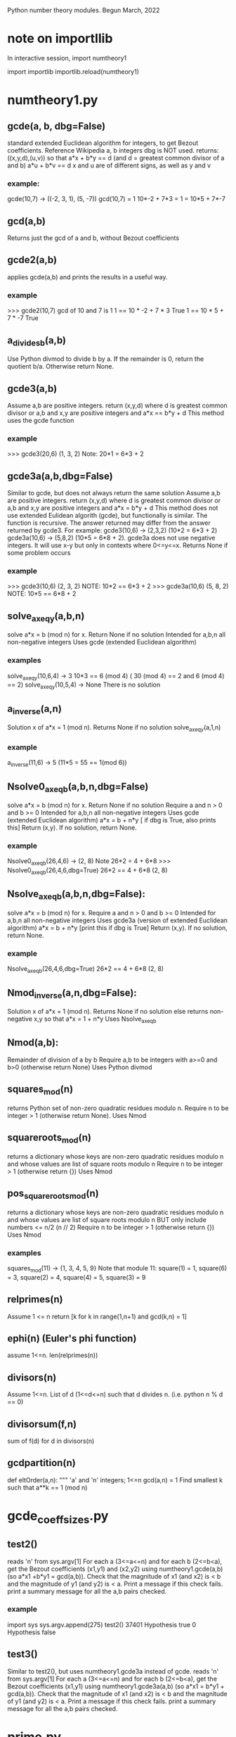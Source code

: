 Python number theory modules. 
Begun March, 2022
* note on importllib
In interactive session,
import numtheory1
# make some change to numtheory1.py
import importlib
importlib.reload(numtheory1)
* numtheory1.py
** gcde(a, b, dbg=False)
 standard extended Euclidean algorithm for integers, to get Bezout coefficients.
 Reference Wikipedia
 a, b integers
 dbg is NOT used.
 returns: ((x,y,d),(u,v)) so that
 a*x + b*y == d  (and d = greatest common divisor of a and b)
 a*u + b*v == d
 x and u are of different signs, as well as y and v
*** example:
 gcde(10,7) -> ((-2, 3, 1), (5, -7))
 gcd(10,7) = 1
 10*-2 + 7*3 = 1 = 10*5 + 7*-7
** gcd(a,b)
   Returns just the gcd of a and b, without Bezout coefficients
** gcde2(a,b) 
 applies gcde(a,b) and prints the results in a useful way.
*** example
>>> gcde2(10,7)
gcd of 10 and 7 is 1
1 == 10 * -2 + 7 * 3 True
1 == 10 * 5 + 7 * -7 True
** a_divides_b(a,b)
  Use Python divmod to divide b by a.
  If the remainder is 0, return the quotient b/a.
  Otherwise return None.
** gcde3(a,b)
  Assume a,b are positive integers.
  return (x,y,d) where d is greatest common divisor or a,b
  and x,y are positive integers and
  a*x == b*y + d 
  This method uses the gcde function
*** example
>>> gcde3(20,6)
(1, 3, 2)
Note: 20*1 = 6*3 + 2
** gcde3a(a,b,dbg=False)
Similar to gcde, but does not always return the same solution
  Assume a,b are positive integers.
  return (x,y,d) where d is greatest common divisor or a,b
  and x,y are positive integers and
  a*x = b*y + d 
  This method does not use extended Eulidean algorith (gcde),
  but functionally is similar.
  The function is recursive.
  The answer returned may differ from the answer returned by gcde3.
   For example: gcde3(10,6) -> (2,3,2)  (10*2 = 6*3 + 2)
   gcde3a(10,6) -> (5,8,2)  (10*5 = 6*8 + 2).
  gcde3a does not use negative integers.
    It will use x-y but only in contexts where 0<=y<=x.
  Returns None if some problem occurs
*** example
>>> gcde3(10,6)
(2, 3, 2)  NOTE: 10*2 == 6*3 + 2
>>> gcde3a(10,6)
(5, 8, 2)  NOTE: 10*5 == 6*8 + 2
** solve_ax_eq_y(a,b,n)
solve a*x = b (mod n) for x. 
 Return None if no solution
 Intended for a,b,n all non-negative integers
 Uses gcde (extended Euclidean algorithm)
*** examples
 solve_ax_eq_y(10,6,4) -> 3
 10*3 == 6 (mod 4)   ( 30 (mod 4) == 2 and 6 (mod 4) == 2)
 solve_ax_eq_y(10,5,4) -> None
 There is no solution
** a_inverse(a,n)
Solution x of a*x = 1 (mod n). 
Returns None if no solution
 solve_ax_eq_y(a,1,n)
*** example
 a_inverse(11,6) -> 5    (11*5 = 55 == 1(mod 6))
** Nsolve0_ax_eq_b(a,b,n,dbg=False)
solve a*x = b (mod n) for x. 
 Return None if no solution
 Require a and n > 0 and b >= 0
 Intended for a,b,n all non-negative integers
 Uses gcde (extended Euclidean algorithm)
 a*x = b + n*y [ if dbg is True, also prints this]
 Return (x,y). If no solution, return None.

*** example
Nsolve0_ax_eq_b(26,4,6) -> (2, 8)
 Note 26*2 = 4 + 6*8
>>> Nsolve0_ax_eq_b(26,4,6,dbg=True)
26*2 == 4 + 6*8
(2, 8)

** Nsolve_ax_eq_b(a,b,n,dbg=False):
 solve a*x = b (mod n) for x. 
 Require a and n > 0 and b >= 0
 Intended for a,b,n all non-negative integers
 Uses gcde3a (version of extended Euclidean algorithm)
 a*x = b + n*y [print this if dbg is True]
 Return (x,y). If no solution, return None.
*** example
Nsolve_ax_eq_b(26,4,6,dbg=True)
26*2 == 4 + 6*8
(2, 8)

** Nmod_inverse(a,n,dbg=False):
 Solution x of a*x = 1 (mod n).
 Returns None if no solution
 else returns non-negative x,y so that a*x = 1 + n*y 
 Uses Nsolve_ax_eq_b
** Nmod(a,b):
 Remainder of division of a by b
 Require a,b to be integers with a>=0 and b>0 (otherwise return None)
 Uses Python divmod
** squares_mod(n)
 returns Python set of non-zero quadratic residues modulo n.
 Require n to be integer > 1 (otherwise return None).
 Uses Nmod
** squareroots_mod(n)
 returns a dictionary whose keys are non-zero quadratic residues modulo n
  and whose values are list of square roots modulo n
 Require n to be integer > 1 (otherwise return {})
 Uses Nmod
** pos_squareroots_mod(n)
 returns a dictionary whose keys are non-zero quadratic residues modulo n
  and whose values are list of square roots modulo n
 BUT only include numbers <= n/2  (n // 2)
 Require n to be integer > 1 (otherwise return {})
 Uses Nmod
*** examples
squares_mod(11) -> {1, 3, 4, 5, 9}
  Note that module 11:
  square(1) = 1, square(6) = 3, square(2) = 4,
  square(4) = 5, square(3) = 9
** relprimes(n)
  Assume 1 <= n
  return [k for k in range(1,n+1) and gcd(k,n) = 1]
** ephi(n) (Euler's phi function)
  assume 1<=n.
  len(relprimes(n))

** divisors(n)
   Assume 1<=n.
   List of d (1<=d<=n) such that d divides n. (i.e. python n % d == 0)
** divisorsum(f,n) 
  sum of f(d) for d in divisors(n) 
** gcdpartition(n)
def eltOrder(a,n):
 """ 'a' and 'n' integers; 1<=n
  gcd(a,n) = 1
  Find smallest k such that a**k == 1 (mod n)

* gcde_coeff_sizes.py
** test2()
 reads 'n' from sys.argv[1]
 For each a (3<=a<=n) and for each b (2<=b<a),
  get the Bezout coefficients (x1,y1) and (x2,y2) using numtheory1.gcde(a,b)
  (so a*x1 +b*y1 = gcd(a,b)).
  Check that the magnitude of x1 (and x2) is < b and
  the magnitude of y1 (and y2) is < a.
  Print a message if this check fails.
 print a summary message for all the a,b pairs checked.
*** example
import sys
sys.argv.append(275)
test2()
37401 Hypothesis true
0 Hypothesis false

** test3()
 Similar to test2(), but uses numtheory1.gcde3a instead of gcde.
 reads 'n' from sys.argv[1]
 For each a (3<=a<=n) and for each b (2<=b<a),
  get the Bezout coefficients (x1,y1) using numtheory1.gcde3a(a,b)
  (so a*x1  = b*y1  + gcd(a,b)).
  Check that the magnitude of x1 (and x2) is < b and
  the magnitude of y1 (and y2) is < a.
  Print a message if this check fails.
 print a summary message for all the a,b pairs checked.

* prime.py
** isPrime_basic(n)
if n is not an integer, return False
if n is 0 or 1, return False
if n<0, return False
if n has no factor F (2 <= F, F*F <= n), return True
else return False
** genprimes(m)
m should be a positive integer.
By iteration, generate the set of all primes <= m  (use isPrime_basic).
Print this list to a python file.
*** example
>>> genprimes(20)
write to file primes_lt_20.py
The file has one line:
primes_lt_20 = {2, 3, 5, 7, 11, 13, 17, 19}
** primes_set
attribute whose value is (currently) primes_lt_1000 (see genprimes example)
** isPrime(n)
if n in prime_set, return True
else return isPrime_basic(n)
This for efficiency. Faster to use set membership than iteration.
** prime_factors(n):
  returns a dictionary 'd' or None
  The dictionary has as keys the prime divisors of 'n'
  and for each such prime 'p', d[p] is the maximum power of p that divides n.
  The 'fundamental theorem of arithmetic': 
  import math
  math.prod([p**d[p] for p in d]) == n 
*** example
 prime_factors(123456) -> {2: 6, 3: 1, 643: 1}
 Note: (2**6) * (3**1) * (643**1) == 123456
** ephi1(n)
 Euler's phi function computed from the prime factorization.
** qrinfo(p,q)
 Uses numtheory1.pos_squareroots_mod
      isPrime
 p and q distinct odd primes
 return a string with 4 parts:
 - p is semi-odd/semi-even
 - q is semi-odd/semi-even
 - p is a square of n mod q/p is not a square mod q
 - q is a square of n mod p/q is not a square mod p
This allows us to confirm the quadratic reciprocity theorem, which asserts:

 IF either p or q is semi-even, THEN
  p is a square mod q IFF q is a square mod p
 IF both p and q are semi-odd, THEN
  p is a square mod q IFF q is not a square mod p 
  AND
  p is not a square mod q IFF q is a square mod p

* Zmod.py
Models modular arithmetic with the Zmod class. Also polynomials.
** Zmod(n,base)
 n an integer (int class)
 base a positive integer (not checked)
** Zmod.generate(base)
 List Zmod(n,base) for 0<=n<base
** Zmod.zero(base)
 The zero element mod(base)
 Zmod(0,base)
** Zmod.one(base)
 Zmod(1,base)
 The one element mod (base)

** Zmod.relprimes(base)
   [Zmod(i,base) for i in numtheory1.relprimes(base)]

* ZmodPoly(numlist,base,numclass=int)
 (Class also defined in Zmod.py)
 models polynomials with coefficients modulo a base.
 The 'base' should be a positive integer (not necessarily a prime)
 When numclass is the default 'int', then
  numlist is a sequence of 'int' objects.
 example: ZmodPoly([-1,0,1],7) -> 
          6X0 + 0X1 + 1X2 (mod 7)
 Otherwise assume numlist is a sequence of Zmod objects with same base.
 example: ZmodPoly([Zmod(-1,7),Zmod(0,7),Zmod(1,7)],7,Zmod) -> 
          6X0 + 0X1 + 1X2 (mod 7)
** init:  ZmodPoly([c0,c1,...],base,numclass=int or Zmod)
   provide a list of coefficients; c0, etc are of type int or Zmod
   (the default is int).
   Example: ZmodPoly([1,2,3],7) represents 1 + 2*X + 3*X^2 in base 7

** ZmodPoly.one(base)  , ZmodPoly.zero(base)
   The mutliplicative identify and additive identity in ZmodPoly for the base
** ZmodPoly.monomial(n,base)
   X^n   0<=n
   Note: ZmodPoly.one(7) == ZmodPoly.monomial(0,7)  
** ZmodPoly.divstep(a,b)  and a.divmod(b)
   a and b assumed ZmodPoly instances with same base.
   Example: base = 7, one = ZmodPoly.one(base), X = ZmodPoly([0,1],base)
   a = X**3 - one, b = X - one
   ZmodPoly.divstep(a,b) -> (X**2, 6 + X**2) First step of polynomial division
   a.divmod(b) -> (q = 1 + X + X**2, r = 0)  
     So a = b*q + r and (r==0 or deg(r) < deg(b))
** a*b, a+b, a-b, -a, a**n   a*k, X
   X = ZmodPoly([0,1],base)
   k is an integer   (note k*a with k an integer is not defined)
** a.roots()
   Example 1: base = 7, X = ZmodPoly([0,1],base), one = ZmodPoly.one(base)
    a = X**3 - one  (note 3 divides base-1 and base is a prime)
    a.roots() -> [1 (mod 7), 2 (mod 7), 4 (mod 7)]
     It is no accident that there are 3 roots!
    Note X**6 - one has 6 roots.
   Example 2: base = 15.  note 2 divides base-1 (14), but base is not prime.
    a = X**2 - one.
    a.roots() -> [1 (mod 15), 4 (mod 15), 11 (mod 15), 14 (mod 15)]
      So there are 4 roots to this degree 2 polynomial.
    b = X**14 - one has 4 roots.  
* --------------------------------------
* Theory
* --------------------------------------
* N set of natural numbers
  informally, N = set of non-negative integers (0,1,2,3,...)
  But I use a set-theoretic definition, very close to the defintion
  proposed by John von Neuman. Ref: https://en.wikipedia.org/wiki/Natural_number
  A natural number is a certain set.
  The symbol '0' represents the empty set; the natural number named
    'zero' in English IS this empty set.
  list(a) is the singleton set containing 'a'. ['a' need not be a set]
  next(s) = union(s,list(s))  (the successor set to 's'; 's' assumed a set)
  'a' is an 'ordinal' iff 
   'a' is a set
   and every element of 'a' is a subset of 'a'
   and for any two elements x and y of 'a', 
     either (a) x=y, or (b) x is an element of y, or (c) y is an element of x.
  'a' is a 'natural number' iff
    'a' is an ordinal
     and if 'b' is a non-empty subset of 'a', there is an element 'x' of 'b'
         such that which is not an element of any element of 'b'
    NOTE?: 'x' is the largest element of 'b'.
  Finally, a form of the 'Axiom of Infinity' is used to assert the existence
   of a set containing precisely all natural numbers; this set we call N.
  The first few natural numbers are DEFINED 
   0 = empty set, 1 = next(0), 2 = next(1), 3 = next(2).   
  But no FORMAL naming process  (such as base 10) is used.
  e.g., 1776 is not 'defined'.  
* N* = set of positive integers (1,2,3,...)
* addition, multiplcation, ordering N
  All these have been defined by me 'pyfol4c/norm/06/06-prep.org'
  But they are used informally, with common notation (+, *, <, <=, >, >=)
  power also 2**3 or 2^3.
  Subtraction is only defined partially. i.e. if a>=b then a-b is the
  the element 'c' of N so that a = b+c.
  In particular we try to avoid
  talk about the sets Z of integers, Q of rationals, R of reals, C of complex.
  We also use 'informal' definitions for rings (such as integers mod 5,
  polynomials, etc.
* Division algorithm in N: a = b*q + r, r<b
  Assume 0<=a, 0<b. 
  S := {x, x in N and b*x <= a}
  b*0 = 0 <= a, so 0 is in S. So S is not empty.
  if x>a, then b*x > b*a since 0 < b;
   and b*a >=  1*a = a, since b >= 1;
   so b*x >a ;
   so x is not in S.
  thus if x is in S, then x<=a.  Thus S is a finite subset of N.
  set q = Max(S).  Then q is in S and x > q implies x is not in S.
  Thus, b*q <= a.
  There is r in N with b*q+r = a.
  Suppose r >= b.  Then there is c in N with b+c = r
   So a =  b*q + b+c = b*(q+1) + c.  Thus b*(q+1) <= a so q+1 is in S,
   contradicting that q is largest in S.
  Thus r<b.
  Now show uniqueness.
  Suppose a = b*q + r with r<b  and also a = b*u + v, with v<b.
  We aim to show q = u and r = v.
  Then b*q + r = b*u + v.  
  Suppose r < v (we will derive a contradiction).
   Choose d so r+d = v.  Also 0 < d and d<=v and d < b.
   Then b*q + r = b*u + r + d.
   Hence b*q = b*u + d. 
   So b*u < b*q, since 0 < d.
   So u < q, since 0 < b.
   So there is x with u+x=q and 0 < x.
   So b*u + d = b*q = b*(u+x) = b*u + b*x;
   So d = b*x.
   Now 0 < x, since 0 < d. 
   So x >= 1.
   Thus b*x >= b*1 = b.
   Thus d >= b, which contradicts that d < b.
  So !(r<v).
  Similarly, !(v<r).
  Thus, r = v.
  Now b*q = b*u.  
  Thus q = u, since 0 < b.
  Thus r=v and q=u, as was to be proved.
* Quo(a,n) and Rem(a,n), divalgF(n)
  For 0<=a and 1<=n in N.
  a = n*Quo(a,n) + Rem(a,n),  
  Quo(a,n) in N, Rem(a,n) in N, and Rem(a,n) < n.
  if 1<=n and  a = n*q + r and r<n, then q = Quo(a,n) and r = Rem(a,n)
  Note: Quo(a,0) and Rem(a,0) are not defined. ("Can't divide by 0")
  divalgF(n): carprod(N,n) -> N,  divalgF(n)(q,r) = n*q + r.
** if 1<=n, then divalgF(n) is a bijection from carprod(N,n) onto N.
   inverse(divalgF(n))(a) = (Quo(a,n),Rem(a,n))
** If a<n, then Quo(a,n) = 0 and Rem(a,n) = a
  a = n*0 + a,  By uniqueness of quotient and remainder,  conclude
  Quo(a,n) = 0 and Rem(a,n) = a.
** If a in N, then Quo(Rem(a,n),n) = 0 and Rem(Rem(a,n),n) = Rem(a,n)
   By previous applied to Rem(a,n), conclude
   Quo(Rem(a,n),n) = 0 and Rem(Rem(a,n),n) = Rem(a,n)
** Quo(c*n,n) = c and Rem(c*n,n) = 0
   c*n = c*n + 0.  Conclusion follows from uniqueness of division
** if a,b in N, then Rem(a+b,n) = Rem(Rem(a,n)+Rem(b,n),n)
  a = n*q + r (0<=r<n), b = n*s + t (0<=t<n), a+b = n*u + v (0<=v<n)
    q = Quo(a,n), r = Rem(a,n);  s = Quo(b,n), t = Rem(b,n);
    u = Quo(a+b,n), v = Rem(a+b,n).
  a+b = n*(q+s) + (r+t)
  r+t = n*c + d (0<=d<n) also by div algorithm.  
    c = Quo(r+t,n), d = Rem(r+t,n).
  a+b = n*(q+s+c) + d, and 0<=d<n.
  By uniqueness, q+s+c = u and d = v.
  i.e., Rem(Rem(a,n) + Rem(b,n),n) = Rem(a+b,n).
** if a,b in N, then Rem(a+b,n) = Rem(Rem(a,n)+b,n)
  Rem(Rem(a,n)+b,n) = Rem(Rem(Rem(a,n),n)+Rem(b,n),n) =
    = Rem(Rem(a,n)+Rem(b,n),n) 
    = Rem(a+b,n).
** if a,b in N, then Rem(a*b,n) = Rem(Rem(a,n)*Rem(b,n),n)
    a = n*q + r (0<=r<n), b = n*s + t (0<=t<n), a*b = n*u + v (0<=v<n)
    q = Quo(a,n), r = Rem(a,n);  s = Quo(b,n), t = Rem(b,n);
    u = Quo(a*b,n), v = Rem(a*b,n).
    Also, a*b = (n*q + r)*(n*s + t) = n*(q*n*s + q*t + r*s) + r*t.
  So Rem(a*b,n) = Rem(n*(q*n*s + q*t + r*s) + r*t,n)
                = Rem(Rem(n*(q*n*s + q*t + r*s),n) + Rem(r*t,n),n)
                = Rem(0 + Rem(r*t,n),n)
                = Rem(Rem(r*t,n),n)
                = Rem(r*t,n) which is Rem(R(a,n)*Rem(b,n),n)
** if a,b in N, then Rem(a*b,n) = Rem(Rem(a,n)*b,n) = Rem(a*Rem(b,n),n)
   Rem(Rem(a,n)*b,n) = Rem(Rem(Rem(a,n),n)*Rem(b,n),n)
                     = Rem(Rem(a,n)*Rem(b,n),n) 
                     = Rem(a*b,n)
   And similarly Rem(a*Rem(b,n),n) = Rem(a*b,n)
* NprodSeq, NprodSet,  NsumSeq, NsumSet 
  NprodSeq(f) 'product of a finite sequence of numbers'
  NprodSet(S) 'product of a finite subset of numbers'
  if k in N, f:k->N a function.  Then NprodSeq(f) can be definied recursively by
     NprodSeq(f) = 1 if k = 0
     NprodSeq(f) = NprodSeq(res(f,k))*f(k) if domain(f) = k+1.
  Since * is commutative and associative,
  If k in N and  if g:k->k is a bijection, then NprodSeq(f#g) = NprodSeq(f)  where domain(f) = k.

  Similarly, NsumSeq(f) and NsumSet(S) can be defined.
** TO PROVE: If S1 and S2 are finite subsets of N, and isect(S1,S2) = 0 (empty), then
   NprodSet(union(S1,S2)) = NprodSet(S1)*NprodSet(S2)
   Proof?
* Nprimes, NprimePowers, PrimePowerRep(n), Fundamental theorem of arithmetic
  Nprimes = {p:NprimeQ(p}  the set of all primes
  FTA informal 1: Any positive number but 1 is uniquely expressable as
    a product of positive prime powers.
  FTA informal 2: every integer greater than 1 can be represented uniquely as a product of 
    prime numbers, up to the order of the factors. (wikipedia)
  I'm unsure how to 'formalize' FTA.
  Let NprimePowers = {p^k where p is a prime and 1<=k}.  Here '^' is exponentiation operation.
  If p^j = q^k  (p,q prime  1<=j, 1<=k) then p = q and j = k.
  If S is a finite non-empty subset of NprimePowers, then 1 < NprodSet(S).
   Further, if T is also a finite non-empty subset of NprimePowers, and
    if NprodSet(S) = NprodSet(T), then S = T.
  And if 1 < n, then there exists a finite non-empty subset S of NprimePowers 
   such that n = NprodSet(S).
  We can define PrimePowerRep(n) = S for 1<n
* NevenQ and NoddQ
  iff (NevenQ(n) (in(n,N) && NdivQ(2,n)))
  iff (NoddQ(n)  (in(n,N) && ! NdivQ(2,n)))
** 1. if in(n,N), then NevenQ(n) or NoddQ(n)
if in(n,N), then (NdivQ(2,n) or ! NdivQ(2,n))
** 2. Iff NevenQ(n) (in(n,N) && Rem(n,2) = 0)
 iff(NdivQ(2,n) (1<=2 && 0<=n && Rem(n,2) = 0))
 Iff (in(n,N), 0<=n)  definition of <= in N
  0 < 1 < 2, so 1<=2.

** 3. Iff NoddQ(n) (in(n,N) && Rem(n,2) = 1)
   1<=2.
   Assume n in N.
   Then, Iff (NdivQ(2,n) (Rem(n,2) = 0))
   So, Iff(!NdivQ(2,n) (Rem(n,2) != 0)).
   But Rem(n,2) < 2.
   So Rem(n,2) = 0 or Rem(n,2) = 1.
   Thus (Iff (Rem(n,2) != 0)  (Rem(n,2) = 1)).

** 4. 0 is even
   0 = 2*0, so 2 | 0
** 5. 1 is odd
   1 = 2*0 + 1, and 1 < 2.  So Rem(1,2) = 1. So NoddQ(1)
** 6 is even
   2 = 2*1 + 0 = 2.  So, 2 | 2. So 2 is even.
** 7. if p is prime and p!=2, then p is odd
** 8. if n is odd, then n-1 is even
   n = 2*Quo(n,2) + 1.
   Thus, (n-1) = 2*Quo(n,2)
    Thus 2 | (n-1).  Thus n-1 is even.
** 9. if n is even and n != 0, then n-1 is odd
  n is in N.
  n = 2*Quo(n,2).
  Since n != 0, Quo(n,2) != 0.
  Thus, 1<=Quo(n,2).  Thus 2<=n.
  Thus n-2 is in N.
  n-2 = 2*q - 2 = 2*(q-1) 
  n-1 = (n-2)+1 = 2*(q-1) + 1
  So Rem(n-1,2) = 1.
  Thus n-1 is odd
** 10. if n is even and m in N, then n*m is even
   n = 2*x, m = 2*y
   n*m = 2*(2*x*y) so n*m is even
** 11. if n is odd and m is odd, then n*m is odd
   n = 2*x + 1, m = 2*y + 1
   n*m = 2*x*2*y + 2*x + 2*y + 1*1 = 2*(x*2*y + x + y) + 1.
   So n*m is odd.
** 12. if n is even and 1<=k, then n**k is even
   By 10 and induction
** 13. if n is odd and 1<=k, then n**k is odd
   By 11 and induction induction
* NdivQ(d,a) and divisors(a), nondivisors, multiples, nonmultiples
 "d divides n"  iff(NdivQ(d,n) (1<=d && 0<=n && Rem(n,d) = 0))
 NOTATION d | n.

 if 1<=d, then 0 = d*0 + 0, so Rem(0,d) = 0 and Quo(0,d) = 0.
  Thus NdivQ(d,0).
 if in(n,N) and in(d,N*), then Iff(NdivQ(d,n), n = d*Quo(n,d))
 Iff(NdivQ(d,n), And(in(d,N*), E(q, n = d*q)))
 
 divisors(n) := {d : NdivQ(d,n)}.  
  Note: Iff(in(d,divisors(n)), NdivQ(d,n))
  Note: by this definitions, divisors(0) = diff(N,{0}) = N*.

 For rest of this article, assume 1<=n.
 
  a. divisors(n) is a finite non-empty subset of N*.
  b. divisors(n) contains elements 1 and n.
  c. leq(divisors(n),n+1).

 nondivQ(d,n) " d is a non-divisor of n" Iff 1<=d and 0<=n and Rem(n,d) != 0.  
 nondivisors(n) := {d : nondivQ(d,n)}
  Note: iff(in(d,nondivisors(n)), nondivQ(d,n))
  Note: isect(divisors(n),nondivisors(n)) = 0
  Note: union(divisors(n),nondivisors(n)) = N*
 
 1<=n, multiples(n) := image(divalgF(n),carprod(N,{0}))
       = {a: 0<=a and Rem(a,n) = 0}
       = {a: NdivQ(n,a)}  recall: NdivQ(n,a) Iff 1<=n and 0<=a and Rem(a,n) = 0
       = {a: in(n,divisors(a))}
  Note: in(0,multiples(n))  0 = n*0 + 0
  Note: in(n,multiples(n))  n = n*1 + 0
 1<=n, 1<=b multiples(n,b) := isect(multiples(n),b)

 1<=n, nonmultiples(n) := image(divalgF(n),carprod(N,diff(n,{0})))
       = {a: 0<=a and Rem(a,n) != 0}
       = {a: nondivQ(n,a)}
       = {a: in(n,nondivisors(a)) }
 1<=n, 1<=b nonumultiples(n,b) := isect(nonmultiples(n),b)
  Note: isect(multiples(n),nonmultiples(n)) = 0
  Note: union(multiples(n),nonmultiples(n)) = N

 Let Fn = divalgF(n)
 Let res = restriction
** iff in(a,multiples(n)) E(q in N and a = n*q)
** 1<=b, iff in a multiples(n,b) (a < b and E(q in N and a = n*q))
** res(Fn,carprod(N,{0})) is bijection onto multiples(n)
** if 1<=m , res(Fn,carprod(m,{0})) bijection onto multiples(n,n*m)
   Note: iff(in(q,m), q<m). 
   if q < m, then Fn(q,0) = n*q, and n*q < n*m. 
    Thus Fn(q,0) in multiples(n,n*m).
   If a in multiples(n,n*m) then a < n*m and there is q with a = n*q)
    Thus n*q < n*m.  Thus q < m, thus (q,0) in carprod(m,{0}).
** if 1<=m, NCard(multiples(n,n*m)) = m
   Let A = carprod(m,{0}). Let B = multiples(n,n*m).
   proof. Let g = res(Fn,A). g is bijection from A onto B.
   Thus NCard(B) = NCard(A) = NCard(m)*NCard({0}) = m*1 = m.
** --------------------------------------------------------------
** --------------------------------------------------------------
** iff in(a,nonmultiples(n)) E(q, E[r in q N, r in n, r!=0 and a = n*q+r))
** iff in(a,nonmultiples(n,b)) (a < b) and E(q, E[r in q N, r in n, r!=0 and a = n*q+r))
** if 1<=b, then Iff in(a,nonmultiples(n,b) (a < b AND  (not n|a))
** if 1<=b, then Iff in(a,nonmultiples(n,b) (a < b AND in(n,nondivisors(a))
** if 1<=m, res(Fn,carprod(m,diff(n,{0}))) bijection onto nonmultiples(n,n*m)
** if 1<=m, NCard(nonmultiples(n,n*m)) = m*(n-1).
   Let A = carprod(m,diff(n,{0})), let B = nonmultiples(n,n*m).
   Let g = res(Fn,A). Thus g is a bijection from A onto B.
   Thus NCard(B) = NCard(A) = NCard(m)*NCard(diff(n,{0})) =
     m * (NCard(n) - NCard({0})) = m*(n-1).
** if 1<=k, NCard(nonmultiples(n,n**k)) = (n**(k-1))*(n-1)
   m = (n**(k-1)).  So n**k = n*m.  
   Since 1<=n m and 1<=k, we have 1<=m.
   Thus the previous result applies

* d|a implies (d|(a+b) Iff d|b)
  Assume a, b > 0
  So also a+b > 0.
  Suppose a = d*x.
  if d|b, then there is y with  b = d*y;
   then a+b = (d*x) + (d*y) = d*(x+y), so d|(a+b)
  if d|(a+b), then there is so that a+b = d*z
  So d*x + b = d*z.
  Since b>0, then d*x < d*z.
  Thus, x < z (since 0<d).
  Thus there is 0<y with x+y = z
  so d*z = d*(x+y) = d*x + d*y.
  Thus, b = d*y.
  Then d|b.
* NgcdQ(a,b,d), gcd(a,b), comdivs(a,b) 
  "d is the greatest common divisor of a and b"
  iff (NgcdQ(a,b,d), And
    in(a,N*),in(b,N*),in(d,N*), NdivQ(d,a) ,NdivQ(d,b),
    A(k, implies(And(NdivQ(k,a) ,NdivQ(k,b)), Nleq(k,d))
  if a and b are in N*, then 
  Assume a and b are in N*, and consider the set of common divisors of
  a and b; i.e. D = S(d, NgcdQ(a,b,d)). 
?  Since Ngcd(a,b,d) = Solution(D)  (there is exactly one such d)
** gcd(a,b) defined in N*; comdivs(a,b)
  Assume 0<a and 0<b. 
  gcd(a,b) = Max(intersection(divisors(a),divisors(b))).
  So gcd(a,b) | a and gcd(a,b) | b  and
  A(d, d|a and d|b implies d<=gcd(a,b))
  Let comdivs(a,b) = intersection(divisors(a),divisors(b)).
    So, gcd(a,b) = Max(comdivs(a,b))
** gcd(a,b) = gcd(b,a)
  intersection(divisors(a),divisors(b)) = intersection(divisors(b),divisors(a))
  Apply max to both sides to get gcd(a,b) = gcd(b,a)
** if 0<r<a and 0<=q, then gcd(a*q+r,a) = gcd(a,r)
  Proof: Let b = a*q + r.
  Case q = 0.  Then b = r. So gcd(b,a) = gcd(r,a) = gcd(a,r) 
  Case q != 0.
  We show comdivs(b,a) = comdivs(a,r).
  Then a*q > 0. 
  if d in comdivs(b,a), then d|b and d|a, so d|b and d|a*q, so
   d|(a*q + r) and d|(a*q), so d|(a*q) and d|(a*q + r) so d|r, so
   d in comdivs(a,r)
  if d in comdivs(a,r), then d|a and d|r, so d|a*q and d*r, so d|b,
   so d in comdivs(b,a)
  Thus comdivs(b,a) = comdivs(a,r).
  Thus gcd(b,a) = gcd(a,r)
  
** gcd(a,1) = 1
  divisors(1) = {1} and divisors(1) is subset of divisors(a).
  comdivs(a,1) = intersection(divisors(a),divisors(1)) = divisors(1) 
  So NMax(comdivs(a,1) = Nmax({1}) = 1.
** FALSE: 1<=a, 1<=b => a = gcd(a,b)*Quo(a,gcd(a,b)) and gcd(gcd(a,b),Quo(a,gcd(a,b))=1
  a = 9, b = 15.  gcd(a,b) = 3. 9/3 = 3. gcd(3,3) = 3 != 1.
* Awkward Proof Bezout Theorem in N.  (See 'Bezout Theorem in N using NidealQ')
 thm(a,b) = if 1<=a and 1<=b, then 
   (E[x,E[y, 1<=x , 0<=y, a*x = b*y + gcd(a,b)]] and
    E[x,E[y, 1<=x , 0<=y, b*x = a*y + gcd(a,b)]])
** thm(a,b) IFF thm(b,a).
 thm(b,a) = if 1<=b and 1<=a, then 
   (E[x,E[y, 1<=x , 0<=y, b*x = a*y + gcd(b,a)]] and
    E[x,E[y, 1<=x , 0<=y, a*x = b*y + gcd(b,a)]])
  Since gcd(a,b) = gcd(b,a), thm(a,b) IFF thm(b,a)
** thm(a,1)
    So g = gcd(a,1) = 1. 
    (a) Take x = 1 and y = a-1. Note 1<=x and 0<=y.
        a*x = a*1 = a
        b*y + g = 1*(a-1) + 1 = 1*a = a
    (b) Take x = a+1, y = 1
        b*x = 1*(a+1) = a+1
        a*y + g = a*1 + 1 = a+1
** Case a = 1
   g = gcd(1,b) = 1
  (a) x = b+1, y = 1
      a*x = 1*(b+1) = b+1
      b*y + g = b*1 + 1 = b+1
  (b) x = b, y = b-1
     a*x = 1*b = b
     a*y + g = 1*(b-1) + 1 = b-1+1 = b
** Case a = b
    Then g = gcd(b,b) = b
    (a) x = 2, y = 1
       a*x = a*2 = b*2 = b+b
       b*y + g = b*1 + b = b+b
    (b) x = 2, y = 1
      b*x = b*2 = b+b
      a*y +g = b*1 + b = b+b
** Case a = b*q and 1<q
    g = gcd(b*q,b) = b
    (a) x = 1, y = q-1
      a*x = a*1 = a = b*q
      b*y + g = b*(q-1) + b = b*q -b + b = b*q  [Note arithmetic in Z!]
    (b) x = q+1, y = 1
     b*x = b*(q+1) = b*q + b
     a*y + g = a*1 + b = b*q + b
    b*x = b*q*y +b
** Case a = b*q + r, with 0 < r < b.
   Note g = gcd(a,b) = gcd(b,r) = gcd(r,b)
   (a) Choose (by induction on b, applied to r) u and v so
       1<=u and 0<=v and r*u = b*v + gcd(r,b) 
       Note r*u = b*v + g
      Then set  x = u and y = q*u + v, we have a*x = b*y + g.
      a*x = a*u = (b*q + r)*u = b*q*u + r*u = b*q*u + b*v + g = b*(q*u + v) + g
      b*y + g = b*(q*u + v) + g
  (b) Choose (by induction on by applied to r) u and v so
      1<=u and 0<=v and b*u = r*v + gcd(b,r)
      Note  b*u = r*v + g
      Let x = q*v + u , and y = v.
      b*x = b*(q*v + u)
      a*y + g = (b*q + r)*v + g = b*q*v + r*v + g = b*q*v + b*u = b*(q*v + u)
** All cases
    Proof from previous by induction on b.
* NidealQ(S)
 Iff(NidealQ(S), And(
  leq(S,N*),
  Not(eq(S,0)),  (i.e., S is not an empty set)
  A(t,A(u,Implies(And(in(t,S),in(u,S)),in(t+u,S))))
  A(t,A(u,Implies(And(in(t,S),in(u,N*),in(t+u,S)),in(u,S)))) 
 ))
** If NidealQ(S), then NMin(S) is in S
** If NidealQ(S), then S = {k*NMin(S), 1<=k}
 Theorem: If S is an ideal in N* then NMin(S) is in S and
 S is the set of all multiples of NMin(S), i.e.
 A(t,Implies(in(t,S),NDivQ(NMin(S),t))) and
 A(t,Implies(And(in(t,N*)),NDivQ(NMin(s),t)),in(t,S))
**  If NidealQ(S) and 1<=j, then Iff(in(j,S), 1<=j and NDivQ(NMin(S),j))
** NidealQ(N*)
  Let K = N*.
  K is not empty, as 1 is in N*.
  if c1 and c2 are in N*, then c1+c2 is in N*.
  if c1 and c2 are in N* and c1 > c2, then c1-c2 is in N*.
  Thus, NidealQ(N*).
  Note NMin(N*) = 1, and N* = {k*1, for 1<=k}.
* Bezout Theorem in N using NidealQ
  Given 1<=a and 1<=b.
  Let S = S(a,b) = S(d, 1<=d and E[x,E[y, 1<=x , 0<=y, a*x = b*y + d]]).
  We first prove that S is an Nideal, generated by gcd(a,b).
** S is a subset of N*.  True since 1<=d iff d is in N*.
** a is in S, and also b is in S.so S is not empty
  a*1 = b*0 + a, and 1<=a.  Thus, a is in S.
  a*b = b*(a-1) + b   (and 0<=a-1 since 1<=a; and 1<=b). so b is in S
** if t and u are in S, then t+u is in S.
   1<=t and choose x,y so 1<=x, 0<=y and a*x = b*y + t
   1<=u and choose z,w so 1<=z, 0<=w and a*z = b*w + u
   Thus a*(x+z) = b*(y+w) + (t+u), and 1<=x+z, and 0 <= y+w.
   And 1<=(t+u).
  Thus t+u is in S.
** If t in S and u in N* and t+u is in S, then u is in S.
   1<=t and choose x,y so 1<=x, 0<=y and a*x = b*y + t
   1<=u. 
   Choose m,n so 1<=m, 0<=n, and a*m = b*n + (t+u)
   To find: z,w so 1<=z, 0<=w and a*z = b*w + u.
   a*x = b*y + t
   a*m = b*n + (t+u)
   Motivation from Z: If 1<=(m-x) and 0<=(n-y), then we would be done.
    In Z, t = a*x - b*y
     a*m = b*n + (a*x - b*y) + u
     a*(m-x) = b*(n-y) + u.   
   There are many choices for x and y
   a*x = b*y + t
   a*(x+k*b) = b*(y+k*a) + t? for any k in N
    lhs = a*x + a*k*b = b*y + a*k*b + t
    rhs = b*(y+k*a) + t = b*y + b*k*a + t
    So, lhs = rhs.
   Similarly, for any k in N
   a*(m+k*b) = b*(n+k*a) + (t+u).
   Choose k so that x < m + k*b and y <= n + k*a.
   Take k = max(x,y)
   Set z = m + k*b and w = n + k*a.
   Then 1<=z and 0<=w.
   And a*z = a*(m + k*b) = a*m + a*k*b = b*n + a*k*b + (t+u)
   b*w + u = b*(n + k*a) + u =           b*n + b*k*a + u
           = a*z + t  
  Thus 
     1<=b and 1<=x so x <= x*b.
     1<=m, so x*b < m + x*b.  Thus x < z.
   set z = n + 
** NidealQ(S).
   We have established that S satisfies all conditions of NidealQ
** Let D = NMin(S). Then in(c,S) Iff E[u, 1<=u and c = D*u] Iff D|c
** Let G = gcd(a,b).  We show D = G.
*** Since D is in S, we may choose 1<=x, 0<=y so a*x = b*y + D.
*** If c|a and c|b, then c|D.
    Thus, c|a*x and c|b*y.  Since a*x = b*y + D, also c|D.
*** G<=D
  G|a and G|b. Thus G|a*x and G|b*y.  Thus, G|D.  
  Thus G<=D.
*** D|a and D|b
  Since a is in S, D|a.  Since b is in S, D|b.
*** Thus, D <= G 
  D is a common divisor of a,b and G is the largest such.
*** Thus, G = D.
  Since G<=D and D<=G.
** If c|a and c|b, then c|G.
  Since D is in S, we conclude c|D.
  Since G = D, we conclude c|G.

** S = all positive multiples of G.
   S = all positive multiples of D, and D = G.
** S(b,a) = S(a,b).
   S(a,b) = all positive multiples of gcd(a,b)
   S(b,a) = all positive multiples of gcd(b,a).
   But gcd(a,b) = gcd(b,a).
   Thus, S(a,b) = S(b,a).
* Bezout Theorem corollaries
** Bezout Corollary 1: if 1<=a, 1<=b, c|a and c|b, then c|gcd(a,b)
  This was a step in the proof of Bezout's theorem.
** Bezout Corollary 2: if gcd(a,b) = 1, then there is x in N* so that a*x = 1(mod b)
  proof. By Bezout, choose x (1<=x) and y (0<=y) so that a*x = b*y + gcd(a,b).
  So, a*x = gcd(a,b) (mod b) = 1 (mod b)
** DA 22a: 1<=a, 1<=b => gcd(Quo(a,gcd(a,b)), Quo(b,gcd(a,b))) = 1
 Let d = gcd(a,b). Let u = Quo(a,d),  v = Quo(b,d).
 To show: gcd(u,v) = 1.
 By Bezout theorem in N, there are 1<=x, 0<=y so  a*x = b*y + d.
 Since d|a and d|b, we conclude a = d*u, b = d*v.  
 So d*u*x = d*v*y + d. Thus, u*x = v*y + 1.
 Now e|u and e|v implies e|1 , so e=1.  Thus,gcd(u,v) = 1. QED.
** DA 22a: 1<=a, 1<=b => gcd(Quo(a,gcd(a,b)), Quo(b,gcd(a,b))) = 1 (No Bezout)
  Let d = gcd(a,b) 
  To show gcd((a/d),(b/d)) = 1.
  d|a and d|b.
  a = d*(a/d), b = d*(b/d)
  Suppose e|(a/d) and e|(b/d). We show e = 1
   (a/d) = e*x, (b/d) = e*y. (where x = Quo((a/d),e) and y = Quo((b/d),e))
   a = d*e*x, b = d*e*y.
   Thus d*e|a and d*e|b.
   Thus d*e <= d.  Thus e = 1.
  Taking gcd((a/d),(b/d)) for e, we conclude gcd((a/d),(b/d)) = 1.
* =========================================================
* NprimeQ definition, and first properties
  NprimeQ(p)
  p is a prime iff 
   (1) p is in N and 1<p and
   (2) A(d,NdivQ(d,p) implies d=1 or d=p)
** 1. 0 is not prime
   since not (1 < 0)
** 2. 1 is not prime
   since not (1<1)
** 3. if p is prime, then 2<=p
   1+1 <= p, since p is in N and 1 < p, 
   and 2 = 1+1.
** 4. NprimeQ(2)
  Proof: 1<2.  NdivQ(d,2) => Nleq(1,d) and Nleq(d,2). Thus d = 1 or d = 2.
** 5. if p is prime and p!= 2 then 2<p
   since 2<=p and p!=2
** 6. if 1<d, then there is a prime p so that NdivQ(p,d)
Proof:  By induction on d. 
 Case d = 2.  Take p = 2 (known to be a prime).
 Make inductive assumption: 1<e<d implies there is prime p so that NdivQ(p,e)
 Take 1<d.
 If d is a prime, then take p = d.
 If d is not a prime, then by definition of prime,
  there is e (1 < e < d) so that NdivQ(e,d).
 By induction, there is prime p so that NdivQ(p,e). Also NdivQ(p,d).
 
QED by induction.
** 7. 1 < n implies E(p,NprimeQ(p) and NdivQ(p,n))
 Proof:
  By induction on n. 
  Case n = 2.  NprimeQ(2).  and NdivQ(2,2)
  Assume 2<=n and A(k,2<k<=n implies E(p,NprimeQ(p) and NdivQ(p,k))
  Let m = n+1. To show E(p,NprimeQ(p) and NdivQ(p,m))
  If m is a prime, choose p = m.
  If m is not a prime, then (by defn of prime), there is k such that
   NdivQ(k,m) and k!=1 and k!=m.
   So k <= n. and 2<=k.  Thus, by inductive assumption,
   E(p,NprimeQ(p) and NdivQ(p,k)).   Now also NdivQ(p,m). QED
** 8. If NprimeQ(p) and 0<a and p does not divide a, then gcd(p,a) = 1.
  Let d be a divisor of both p and a.
  Since p is a prime, d = 1 or d = p.
   If d = p, the p | a, contrary to assumption.
  Thus, d = 1.
  Thus, comdivs(p,a) = {1}.  So gcd(p,a) = 1.
* Euclid's Lemma: 1<=a, 1<=b, NgcdQ(n,a,1) and NdivQ(n,a*b) implies NdivQ(n,b)
** Euclid's Lemma:  NgcdQ(n,a,1) and NdivQ(n,a*b) implies NdivQ(n,b).
 Assume:  in(n,N*), in(a,N*), in(b,N*), NgcdQ(n,a,1) and NdivQ(n,a*b)
 To Prove:  NdivQ(n,b).
 Proof:
 Let S = S(t in N* such that NdivQ(n,t*b))
*** subproof: 1<=n and 1<=b implies NidealQ(S)
  (1) S is not empty.
    By assumption, in(a,S). Also, in(n,S) since NdivQ(n,n*b)
  (2) If t and u are in S, then t+u is in S
    t in N* and u in N*. So t+u in N*.
    NdivQ(n,t*b),  so t*b = n*x (for some x)
    NdivQ(n,u*b),  so u*b = n*y (for some y)
    so (t+u)*b = n*(x+y) thus NDivQ(n,(t+u)*b).
    so t+u is in S.
  (3) if t is in S and u is in N* and t+u is in S, then u is in S
   t in N*, NdivQ(n,t*b).  So t*b = n*x for some x
   NdivQ(n,(t+u)*b).  So (t+u)*b = n*z for some z
   so n*x + u*b = n*z . 
   Thus, n|u*b
     Since 1<=u, and 1<=b, also 1<=u*b. Thus n*x < n*z.
     Thus, Nlt(x,z)
     So, there is w in N* with x+w = z
     then n*(x+w) = n*x + n*w = n*z.
     So u*b = n*w (cancellation of addition in N)
     So Ndivq(n,u*b). 
   so u is in S.
   Therefore, S is an ideal in N*. 
*** Remainder of proof
 Let m = NMin(S).  m is in S. m is in N* and NdivQ(n,m*b)
 in(n,S) since NdivQ(n,n*b). Thus NdivQ(m,n) 
 in(a,S) since NDivQ(n,a*b) by assumption. Thus NdivQ(m,a)
 So m is a common divisor of n and a. 
 Since NgcdQ(n,a,1),  m <= 1.  Since m is in S, 1<=m.  Thus m = 1.
 Thus, 1 is in S.
 Thus, NdivQ(n,1*b) so NdivQ(n,b).
 QED.
*** Source of this proof
 The idea is from http://www.sci.brooklyn.cuny.edu/~mate/misc/euclids_lemma.pdf
 (saved in resources/euclids-lemma.pdf)
 The concept of NidealQ was thought of by me; no doubt many others have
 thought of this idea.

** DA 13. If p a prime and 0<a<p and 0<b<p, then p does not divide a*b.
Gauss, Disquisitiones Arithmeticae
  Fix prime p and 0<a<p. Set S = {b,1<=b<p and p|a*b}. To prove S is empty set.
  Assume S is not empty, and derive a contradiction.
  Show gcd(p,a) = 1.
  Let d be divisor of both p and a.
  Since p is a prime, d must be 1 or p.
  if p | a, then p<=a, contradicting a<p.
  Thus d must be 1.
  Thus gcd(p,a) = 1.
  Now suppose b is in S.  Then 0<b<p and p|a*b
   By Euclid's lemma implies p|b, hence p<=b, contradicting b<p. 
  Thus, S is empty, so p does not divide a*b
** DA 14. If p is a prime and 1<=a and 1<=b and p | a*b, then p|a or p|b.
Gauss proof.
  Let r = Rem(a,p), s = Rem(b,p).
  Then 0<=r<p and 0<=s<p.
  If r = 0, then p|a, so we are done.
  If s = 0, then p|b, so we are done.
  If 1<=r and 1<=s.
   a = r (mod p) and b = s (mod p). So, a*b = r*s (mod p).
   Thus, p|r*s, contradicting DA 13.
   
** DA 14 (proved from Euclid's Lemma)
   See 'Corollary 2 to Euclid's Lemma'
* Corollaries to Euclid's Lemma
** 1.  gcd(a,n)=1, 1<=x, a|x, n|x => a*n|x.
  If NgcdQ(a,n,1), 1<=x, and NdivQ(a,x) and NdivQ(n,x), then NdivQ(a*n,x).
  Proof:
  Let b = Nquo(x,a). So in(b,N*) and x = a*b.
  Thus, NdivQ(n,a*b).
  By Euclid Lemma, NdivQ(n,b).
  b = n*k (where k = Nquo(b,n))
  x = a*(n*k) = (a*n)*k.
  Thus, NdivQ(a*n,x). QED.
** 1a. gcd(a,n) = 1, a|x, n|x => n|Quo(x,a).
  By Cor. 1, a*n | x. Let y = Quo(x,a*n). 
  Then a*n*y = x.
  Let q = Quo(x,a) So q = n*y. Thus n|q.
** 1b. gcd(a,n) = 1 and x=y(mod a) and x=y (mod n) => x=y(mod a*n)
  Pf: case x = y. True.
  Case x > y:  Set z = x-y, so 1<=z.   and z = 0 (mod a) and z = 0 (mod n).
  So a|z and n|z.  By Cor. 1, a*n|z.  Thus z = 0 (mod a*n). 
  Thus x = y (mod a*n)
** 2. If p is prime and p|a*b, then p|a or p|b.
 If p is prime and 1<=a and 1<=b and p|a*b, then p|a or p|b.
 Proof: Special cases when a=1 or b=1.
 Suppose 1<a and 1<b.
  Suppose !NdivQ(p,a). 
   Suppose NdivQ(d,p) and NdivQ(d,a).
   Then d = 1 or d = p since NprimeQ(p). Since !NdivQ(p,a), d != p, so d = 1.
  Thus gcd(p,a) = 1.  Thus (Euclid's Lemma), NdivQ(p,b).
** 3. gcd(a,n)=1 & gcd(b,n)=1 =>  gcd(a*b,n) = 1
  Suppose gcd(a,n) = 1 and gcd(b,n) = 1
  Now, Suppose NdivQ(d,a*b) and NdivQ(d,n). 
  The assumption d!=1 leads to a contradiction, as follows.
   There is a prime p so that NdivQ(p,d) (defn of 'prime').
   Thus, NdivQ(p,a*b) and NdivQ(p,n)
   By Euclid's Lemma Corollary 2, p|a or p|b.
   But p does not divide a.
    If p|a, then p|a and p|n, so p<=gcd(a,n) = 1,
     but 1<p since p is a prime.  
     Thus, p does not divide 'a'.
   Similarly: p does not divide 'b'
   We have a contradiction.
 Thus, d = 1.  
 Thus gcd(a*b,n) = 1.
 QED.
  
** 4, if 1<=m and f:m->N* is a finite sequence and A(i, in(i,m) implies gcd(f(i),n) = 1), then
  gcd(NprodSeq(f),n) = 1.  Informally, gcd(f(1)*...*f(m),n) = 1.
  Proof by induction on m.
  Case m=1 trivial.
  Assume for 1<=m. To prove for f:m+1->N*.
   A(i, in(i,m+1) implies gcd(f(i),n) = 1)
  NprodSeq(f) = NprodSeq(restriction(f,m)) * f(m)
  Inductive assumption applies to restriction(f,m),
   so gcd(NprodSeq(restriction(f,m)),n) = 1>
  Also, gcd(f(m),n) = 1.
  Now Corollary 3 Implies gcd(NprodSeq(restriction(f,m)) * f(m),n) = 1.
  QED
* Quo properties with Division. Quo(a,b) == (a/b) NOTATION
  For 1<=a, 1<=b,   Quo(a,b) and Rem(a,b) are the unique q,r in N with
  (a) a = b*q + r and (b) 0<=r<b.
  If b|a, then a = b*Quo(a,b)
  If a|b|c, then Quo(c,a) = Quo(c,b)*Quo(b,a)
  
* DA 22: k|a, k|b, a=b (mod m), gcd(k,m) = 1 => Quo(a,k) = Quo(b,k) (mod m)
  Clear if a = b. Otherwise, assume a>b
  Let x = Quo(a,k), y = Quo(b,k). So 1<=x, 1<=y and
  a = k*x, b = k*y.
  Let z = x-y. So 1<=z, k*z = 0 (mod m). So m|k*z.  Thus, m|z (Euclid Lemma)
  So, z = 0 (mod m) So x = y (mod m).
 
  Corollary:
  If k|c and m|c and gcd(k,m) = 1, then Quo(c,k) = 0 (mod m)
  Proof:
  Thus, k*m | c (Corollary 1 to Euclid Lemma).
  k | k*m | c. 
  c = (c/k)*k = (c/m)*m.
  m | (c/k)*k and gcd(m,k)=1 implies m|(c/k).  Euclid Lemma.
* DA 22x: k|c and m|c and gcd(k,m) = 1  => m | Quo(c,k).
  By Euclid Lemma, k*m|c. So c = (k*m) * Quo(c,k*m) = k* (m*Quo(c,k*m))
  Since k|c, c = k*Quo(c,k).
  Thus  k*(m*Quo(c,k*m)) = k*Quo(c,k).
  So m*Quo(c,k*m) = Quo(c,k).
  Thus, m | Quo(c,k). QED.
  
* DA 22by:  k|c, m|c, d=gcd(k,m) => Quo(m,d) | Quo(Quo(c,d), Quo(k,d))
  d = gcd(k,m).   d|k and d|m.
  gcd((k/d), (m/d)) = 1 (DA 22a)
  Apply DA 22x: 
  (k/d)|(c/d) and (m/d)|(c/d) and gcd((k/d),(m/d)) = 1 implies
     (m/d) | Quo((c/d),(k/d))
  d|k|c thus: (c/d) = (c/k)*(k/d)  [so (k/d)|(c/d)]
  d|m|c thus: (c/d) = (c/m)*(m/d)  [so (m/d)|(c/d)]
  So, (m/d) | Quo((c/d),(k/d))).

* DA 22bx k|c, m|c => Quo(m,gcd(k,m)) | Quo(c,k)
   d = gcd(k,m)
   d|k|c Thus (c/d) = (c/k)*(k/d)
   d|m|c Thus (c/d) = (c/m)*(m/d).

   To show: (m/d) | (c/k)
   (m/d) | (c/k)*(k/d).
   gcd((k/d),(m/d)) = 1
   Quo(m,d) | Quo( Quo(c,d), Quo(k,d) )
   6 | 36, 12 | 36,  gcd(6,12)=6  => Quo(12,6) | Quo(36,6) [2 | 6]
   
* DA 22b: k|a, k|b, a=b (mod m) => Quo(a,k) = Quo(b,k) (mod Quo(m,gcd(k,m)))
   6 | 36, 6 | 0, 36 = 0 (mod 9) => Quo(36,6) = 0 (mod 3)  Check.
  Let d = gcd(k,m), x = Quo(a,k), y = Quo(b,k). 
  Let m1 = (m/d) d|m, so m = d*(m/d)
  To show: (a/k) = (b/k) (mod (m/d))

  k | a, so a = k*(a/k)
  k | b, so b = k*(b/k)

  By DA22a, gcd((k/d), (m/d)) = 1. 
  d|k|a Thus : (a/d) = (a/k)*(k/d)
  d|k|b Thus : (b/d) = (b/k)*(k/d)

  Assume a>b and c = a-b.   
  Thus c = 0 (mod m).
  d|k|c  Thus (c/d) = (c/k)*(k/d)
  To Show: (c/k) = 0 (mod (m/d)) i.e., (m/d) | (c/k)
 
  d|m|c. Thus (c/d) = (c/m)*(m/d)

  
  (k/d) | (a/d),  (k/d) | (b/d)
  
  (a/k) = (b/k) (mod (m/d)) ?
   a = b (mod m)
   
   m | c.  c = (c/m)*m
   k | c,  m | c.  
   To Show: (c/k) = 0 (mod (m/d))
   
   
  Suppose k1|a1 and k1|b1, and a1=b1 (mod m1)  TO SHOW
  Then by DA22, Quo(a1,k1) = Quo(b1,k1) (mod m1).
  Quo(a1,k1):   a = a1*d, k = k1*d, m = m1*d .

  a|b|c => Quo(c,a) = Quo(c,b)*Quo(b,a)
     Quo(c,b)|Quo(c,a)  and Quo(b,a) | Quo(c,a)
  Quo(Quo(c,a),Quo(b,a)) = Quo(c,b)
  ((c/a)/(b/a)) = (c/b).

   Proof:
   a|c.  Thus, c = a*Quo(c,a)
   b|c.  c = b*Quo(c,b)
   a|b.  b = a*Quo(b,a)
    c = a*Quo(b,a)*Quo(c,b)
   Thus Quo(c,a) = Quo(b,a)*Quo(c,b) = Quo(c,b)*Quo(b,a)
   (c/a) = (c/b)*(b/a)
   
  
* Legendre theorem on number of roots of a polynomial over a field
Let K be a field, and let f be a non-zero polynomial 'over' K.
Let d be the degree of f and let R be the set of roots of f in K.
Then R is a finite set with d or fewer elements.
Proof by induction.
 Proposition n for n in N:  For all non-zero polynomials f with degree(f) = n,
 Card(roots(f)) <= n.
Case n = 0.  Take f a non-zero polynomial with deg(f) = 0.  
For any
  a in K, f(a) = c0  (where c0 is the 0-th coefficient of f)
  Since f != zero polynomial, c0 != 0.  Thus a is not a root of f.
  So roots(f) = empty set, whose cardinality is 0. 
  Thus Card(roots(f)) <= deg(f)
Inductive hypothesis Assume for n.
  Let f be a non-zero polynomial with deg(f) = n+1.
  Case f has no roots, then roots(f) = 0 empty set; so Card(roots(f)) = Card(0) = 0,
   and 0 <= n+1, so Card(roots(f)) <= deg(f).
  Case f has a root.
  Let a be a root of f. Let g = X-a (polynomial in K). deg(g) = 1.
  Since K is a field, the division algorithm applies to division of f by g.
  Thus there are polynomials q and r in K[X] with
   f = g*q + r, and either r = 0 polynomial, or deg(r) < deg(g).
   Thus, deg(r) = 0.
   So f(a) = g(a)*q(a) + r(a).  = 0*q(a) + r(a) = r(a). Since a is a root
   of f, f(a) = 0, so r(a) = 0.  So, since r = 0 in K[X].
   Thus, f = g*q.
   Since f is not the zero polynomial, q also is not the zero polynomial.
   Now deg(f) = deg(g) + deg(q), so n+1 = 1 + deg(q), so deg(q) = n.
   By inductive hypothesis, Card(roots(q)) <= n.
   Suppose b is in K.  Then f(b) = g(b)*q(b).  So, b is a root of f if and
   g(b)*q(b) = 0; since K is a field, u*v = 0 iff (u=0 or v=0) in K.
   Thus either b is a root of g or b is a root of q.
   But there is just 1 root of g (namely 'a'). So
   card(roots(f)) = card(union(roots(g),roots(q))) 
                  <= card(roots(g)) + card(roots(q))
                  <= 1 + n = deg(f).
Now the proof is completed by induction.
* ring structures Nring(n)  (NSum(n), NProd(n))
** The set N*
  Let N* = 1,2,3,... (positive integers)
  By one definition, for n in N*,  n = S(k,in(k,N) and Nlt(k,n)).
  e.g., 1 = {0}, 2 = {0,1}, 3 = {0,1,2}, etc.  
  This definition due to Von Neumann (ref: https://en.wikipedia.org/wiki/Natural_number)
** For n in N, the cardinality of the set n is n:  Card(n) = n.
  This has been proved in pyfol4c.  Specific reference?
** Nring(n), NSum(n), NProd(n)
  Let n be in N*.
  Nring(n) is the ring of integers modulo n.  Its underlying set is n.
  For a, b in N define modular product and sum,
   NSum(n)(a,b)  = Rem(a+b,n).
   NProd(n)(a,b) = Rem(a*b,n)
  By defining properties of Rem, we have NProd(n)(a,b) and NSum(n)(a,b) in 'n'.
  Let R(a) = Rem(a,n).  
** commutativity of NSum(n)
  Let f(a,b) = R(a+b)
  Let lhs = f(a,b), rhs = f(b,a)
  lhs = R(a+b)
      = R(b+a)
      = rhs
** associativity of Nsum(n)
  Let f(a,b) = R(a+b)
  lhs = f(f(a,b),c) = R(f(a,b)+c) = R(R(a+b)+c) = R((a+b)+c)
  rhs = f(a,f(b,c)) = R(a+f(b,c)) = R(a+R(b+c)) = R(a+(b+c))
  Since (a+b)+c = a+(b+c)  (associativity in N addition),
  conclude R((a+b)+c) = R(a+(b+c)).
  So, lhs = rhs.
** commutativity of NProd(n)
  Let f(a,b) = R(a*b)
  Let lhs = f(a,b), rhs = f(b,a)
  lhs = R(a*b)
      = R(b*a), since a*b = b*a in N
      = rhs
** associativity of NProd(n)
  a,b,c in N  
  Let f(a,b) = R(a*b).
  lhs = f(f(a,b),c) = R(f(a,b)*c) = R(R(a*b)*c) = R((a*b)*c)
  rhs = (a,f(b,c)) = R(a*f(b,c)) = R(a*R(b*c)) = R(a*(b*c))
  (a*b)*c = a*(b*c) by associativity in N.
  so R((a*b)*c) = R(a*(b*c))
  so lhs = rhs.

** distributivity of NProd(n) over NSum(n)
  Let f(a,b) = R(a+b),  Let g(a,b) = R(a*b).
  Let a,b,c in set 'n'. [Roughly, to show (a+b)*c = (a*b) + (a*c)]
  lhs = g(f(a,b),c) 
      = R(f(a,b)*c) 
      = R(R(a+b)*c)
      = R((a+b)*c)
      = R((a*c)+(b*c)) by distributivity in N,+,*
  rhs = f(g(a,c),g(b,c))
      = f(R(a*c),R(b*c))
      = R(R(a*c)+R(b*c))
      = R((a*c)+(b*c))
  lhs = R((a+b)*c) 
** 0 in n is the additive identity for NSum(n)  (Since 0<n)
  Since 0<n,  0 is in n.
  Let f(a,b) = R(a+b) for a,b in N.
  Now, let 'a' be in the set 'n'. Then a is also in N. So
  Then f(a,0) = R(a+0) = R(a)
   = a, since a in 'n'.
** If 1<n, then 1 is the multiplicative identity in 'n', and and 0 != 1 in 'n'.
  Let f(a,b) = R(a*b) for a,b in N.
  Since 1 < n, we have 1 is an element of set 'n'.
  Let 'a' also be in set 'n'. (i.e., a is in N and a<n)
  f(a,1) = R(a*1) = R(a) = a.
* RemF(n): N -> n  compatible with sums and products
  RemF(n)(x) = Rem(x,n), by definition.
  Let x, y in N.
** RemF(n)(x+y) = NSum(n)(RemF(n)(x),RemF(n),y)
  lhs = Rem(x+y,n)
  rhs = NSum(n)(Rem(x,n),Rem(y,n)) 
      = Rem(Rem(x,n)+Rem(y,n),n)
  Apply division of x by n and of y by n. 
  x = a*n + Rem(x,n)
  y = b*n + Rem(y,n)
  Also divide Rem(x,n)+Rem(y,n) by n
  Rem(x,n)+Rem(y,n) = c*n + Rem(Rem(x,n)+Rem(y,n),n) = c*n + rhs
  Thus,
   x+y = (a+b+c)*n + rhs.
  Since rhs < n, we conclude rhs = Rem(x+y,n) = lhs.
** RemF(n)(x*y) = NProd(n)(RemF(n)(x),RemF(n),y)
  lhs = Rem(x*y,n)
  rhs = NProd(n)(Rem(x,n),Rem(y,n)) 
      = Rem(Rem(x,n)*Rem(y,n),n)
  Apply division of x by n and of y by n. 
  1) x = a*n + Rem(x,n)
  2) y = b*n + Rem(y,n)
  Also divide Rem(x,n)*Rem(y,n) by n
  3) Rem(x,n)*Rem(y,n) = c*n + Rem(Rem(x,n)*Rem(y,n),n) = c*n + rhs
  Also, divide x*y by n:
  4) x*y = e*n + lhs where lhs < n 
  Now apply 1-3 to get another expression for x*y:
  5) x*y = (a*n)*(b*n) + (a*n)*Rem(y,n) + (b*n)*Rem(x,n) + Rem(x,n)*Rem(y,n)
  Also, divide Rem(x,n)*Rem(y,n) by n:
  6)  Rem(x,n)*Rem(y,n) = c*n + rhs where rhs < n
  Apply 6) to 5), 
  7) x*y = d*n + rhs  (where d = a*n*b + a*Rem(y,n) + b*Rem(x,n) + c
  Compare expressions 4 and 7; 
  By uniqueness of Quotient and remainder, lhs = rhs  (and also e = d)
  QED.
* If p is a prime, then Nring(p) is a field
  It remains to show the existence of multiplicative inverse for non-zero elements of 'p'.
  Let a in p and a != 0. Thus 1<=a<p. 
  We search for 'z' in p with Nring(a,z) = 1.
  Since p is a prime, gcd(a,p) = 1.
  Thus, by Bezout corollary 2 there is x with 1<=x and Rem(a*x,p) = 1.
  Let z = Rem(x,p). Then z is in p.
  To show: NProd(p)(a,z) = 1.
   NProd(p)(a,z) = Rem(a*z,p) = Rem(a*Rem(x,p),p).
                 = Rem(a*x,p)  [property of Rem]
                 = 1.
  Thus z is a multiplicative inverse of 'a' in Nring(p).
  if also w is a multiplicative inverse of 'a' in Nring(p), then
   Nring(p)(a,w) = Rem(a*w,p) = 1.
  (incomplete)  a*z = a*w, so a*(z-w) = 0 (mod p). Since a!=0, we must have z-w = 0 or z=w. 
  So we may speak of 'the' multiplicative inverse of 'a' in Nring(p)
* Wilson's theorem: If p is a prime, then (p-1)! = -1 (mod p).

Proof:
 Consider the set A of numbers from 1 to p-1.
 Recall that Nring(p) is a field.
 For x in A, there is y in A with x*y = 1 (mod p)
 Define function f from A to subsets of A by
 f(x) = union({x},{inverse(x)}), where inverse(x) in A is the multiplicative
 inverse of x modulo p (inverse(x) exists by 
   (e.g. if p = 5, inverse(2) = 3 since 2*3 = 6 == 1 (mod 5)).
** f(1) = {1}
 inverse(1) = 1.
** f(p-1) = {p-1}
  (p-1)*(p-1) = p*p -2*p + 1 = 1(mod p).
  Thus, inverse(p-1) = p-1.
  So, f(p-1) = {p-1}
** if 1 < x < (p-1),  then inverse(x) != x:
   Proof: Let y = inverse(x), so x*y = 1 (mod p). Suppose y = x.
   Then x*x = 1 so (x-1)*(x+1) = 0 (mod p). Thus, since p is a prime,
   x = 1 (mod p) or x = p-1 (mod p).  But by assumption, x is neither 1 nor
   p-1.  Thus, y != x.
** Let P = range(f). Then P is a partition of A
 Then P consists of two one-element sets {1) and {p-1} and,
 any other subsets have 2 elements.
 Further, the elements of P are disjoint.
  Proof.  Tedious but believed elementary.
 And Further, any element a in A is a member of some element of P.
 Thus, P is a partition of A.
** (p-1)! = p-1 (mod p)
 Thus, (p-1)! = product(prod(s) for s in P). Weak notation!
   prod({1}) = 1,
   prod({p-1}) = p-1, 
   if x !=1 and x!= p-1  then f(x) = {x,inverse(x)} 
     So,  prod(f(x)) = x*inverse(x) mod(p) = 1.
  Thus, (p-1)! = p-1 (mod p)
** Example: p = 7
  A = {1,2,...,6}
  P = {{1},{2,4},{3,5},{6}}
  (p-1)! = 1*(2*4)*(3*5)*6 = 1*6 (mod p) = p-1

* Fermat's little theorem: If p is prime and gcd(p,a) = 1, then a^(p-1) = 1 (mod p).
i.e. p does not divide a, and a != 0.
Let A be the set of integers x such that 1 <= x <= p-1.
We can assume a is in A.
  other wise, replace a with its remainder upon division by p.
Let f be the function from A to A defined be f(x) == a*x (mod p).
  (i.e., f(x) is the remainder mod p of a*x).
Now if f(x) = f(y), then a*(x-y) = 0 (mod p). Since p is a prime,
Euclid's lemma applies to show p divides a or p divides x-y.
But p does not divide a (since 1<=a<=p-1), so p divides x-y.  
Since x and y are both in A,  x is identical to y.
Thus, the function f is an injection.
Further, since A is finite, f is therefore a bijection.  i.e., 
f is a permutation of A.
Now, consider the product(f(x) for x in A) = (p-1)!.
But, on the other hand, it is (a*1)*(a*2)*(a*3)...*(a*(p-1)) 
Now by associativity and commutativity of multiplication this is
 (a^(p-1)) * (p-1)!.  Then, again since we are in mod p arithmetic with p
a prime, we can cancel (p-1)! to get a^(p-1) = 1 (mod p). QED
* legendre_sym(a,p)  Also denoted (a|p)
 a is an integer, p is an odd prime. 
 Then legendre_sym(a,p) = 
  0 if p divides a
  1 if p does not divide a and there is integer x with x*x == a (mod p)
 -1 if p does not divide a and there is NO integer x with x*x == a (mod p)
 
 if a == b (mod p), then (a|p) = (b|p) 
 if x != 0 (mod p), then (x*x|p) = 1
 
** (p-1)/2 is a positive integer
 Since p is an odd prime, hence (a) an odd positive number, and (b) != 1.
** If 1 <= x < y <= (p-1)/2, then x^2 != y^2 (mod p)
  Let n = (p-1)/2.
  y^2 - x^2 = (y-x)*(y+x)
  if p divides (y-x)*(y+x), then by Euclid's lemma, p divides (y-x) or
  p divides (y+x)
  1 <= (y-x) < y < p.  Since p is prime, p does not divide y-x
  1 <= (y+x) < (n+n), and n+n = p-1.  So, p does not divide y+x.
  Thus, p does not divide (y^2 - x^2), thus y^2 != x^2 (mod p),
  Thus x^2 != y^2 (mod p).

** (p-1)/2 is the number of quadratic residues
 Let n = (p-1)/2
 Proof: If 1 <= x < y <= n, then x^2 != y^2 (mod p)
 Let R = {x^2 (mod p) (for 1 <= x <= n)}.
 Thus R is a subset of {1,...,p-1} with exactly n elements.
** Euler criterion: legendre_sym(a,p) = a^((p-1)/2) (mod p)
 Assume p is an odd prime number, and a is an integer not divisible by p.
 Let R = {a such that (a|p) = 1 (and 1<=a<=p-1)},
 Let n = (p-1)/2.  Then n = Card(R).
 Consider the polynomial f = X^n - 1 
  with coefficients in the integers mod p.
 Then for 1<=x<=n, f(x^2) = x^(p-1) - 1 (mod p)
 By Fermat Little theorm, x^(p-1) = 1 (mod p) (since p does not divide x).
 Thus, x^2 (mod p) is a root of f.
 Thus, R is a subset of the roots of f.
 But f has at most n roots, by Legendre's theorem in the field of integers
 mod p (since p is prime).
 Thus R = roots(f).
 Thus, {a such that 1<=a<=p-1 and a not in R} =
       {a such that (a|p) = -1 (and 1<=a<=p-1)} = 
       {a such that a is not in roots(f) (and 1<=a<=p-1)}
 So, take such an a not in R.  Then a^n != 1 (mod p)
 But (a^n)^2 = 1 (mod p) (Fermat's little theorem).
 Let g[X] = X^2 - 1  (polynomial with coefficients mod p)
 then a^n is a root of g.   But by Legendre's theorem applied to g,
 There are at most 2 roots for g; in fact the two roots are 1 and -1 (mod p)
 So a^n must be 1 or -1 (mod p). We have already ruled out a^n = 1 (mod p),
 so a^n = -1 (mod p)

** (a*b | p) = (a|p)*(b|p) 
 By Euler's criterion, in Z/Zp, (with n = (p-1)/2)
 (a*b | p) = (a*b)^n = (a^n)*(b^n) = (a|p)*(b|p)
** (-1|p) = 1 IFF p=1(mod 4)
 Let n = (p-1)/2. Then in Z/Zp,
 (-1|p) = (-1)^n. But both sides are either 1 or -1, and p is odd, so
 the two sides are equal in Z. (-1)^n is 1 IFF n is even IFF p == 1 (mod 4).
* TODO if p is a prime and d divides p-1, then x^d - 1 = 0 (mod p) has d solutions.
  When d == p-1, there are p-1 solutions to x^(p-1) - 1 == 0 (mod p) [Fermat Little Theorem]
  Also clear when d == 1.
  Let d be some other divisor of p-1: p-1 = d*k  (1<d<p-1 and 1<k<p-1).
  Let F = the field of residues mod p: {0,1,...,p-1}
  Let h = X^(p-1) - 1  (a polynomial in F[X]). deg(h) = p-1
  Let f = X^d - 1 (also in F[X]). deg(f) = d
** Preliminary: 1<=n implies Y-1 divides Y^n - 1 in R[Y].
 Assume R is a ring with unit. Work in polynomials in R.
 n = 1:  Y-1 divides Y^1 - 1  (Y-1)*1 = Y^1 - 1 
 Induction:There is f in R[Y] so that (Y-1)*f = Y^n -1
 Y^(n+1) - 1 = Y*Y^n - 1 = Y*(Y^n - 1) + (Y - 1) = 
        Y*(Y-1)*f + (Y-1) = (Y-1)*(Y*f + 1)  [so Y-1 divides Y^(n+1)]
 QED by induction.
 If we define g(1) = 1, g(k+1) = Y*g(k) + 1, then for all n>=1,
  Y^n - 1 = (Y-1)*g(n).  
 In fact, g(n+1) = 1 + Y + ... + Y^n  
** Alternately: y-1 divides y^n - 1 for n>=1 and y in R with y!=1
 If R is a ring with unit, and y is in R and y-1!=0 in R, and
 if n>=1, then y-1 divides y^n - 1.
 Define sequence g in R (starting at 1) by :
  g(1) = 1, g(k+1) = y*g(k) + 1 (1<=k)
 Then for n>=1, y^n - 1 = (y-1)*g(n)  Proof is by induction
** If a != 0  in R and d|n in R and a^d != 1 then a^d - 1 divides a^n - 1 in R. (R int.dom)
 Proof:  Assume R is integral domain and a != 0 in R and a^d != 1.
 Take previous result with y = a^d.  Then for k>=1,
  (a^d - 1) divides (a^d)^k - 1 which equals a^(d*k) - 1.

** Preliminary: f divides X^(d*n) - 1 in F[X], for n >=1
 Take R = F[X] and take X for 'a'. 
 Since F is a field, R is an integral domain.
 Then  X^d - 1 != 0 in R. 
 Thus, X^d - 1 divides X^(p-1) - 1 (by the previous 'If a!=0 in R...')
** There is g in F[X] with h == f*g.
   Apply the previous with n = k. So X^
  By previous, 
** There is g in F[X] with h == f*g.  deg(g) = (p-1-d)
  g = 1 + X^(d*1) + ... + X^(d*(k-1))
  roots(h) = {1,...,p-1} in F  (Fermat's little theorem)
           = union(roots(f),roots(g))  since F is an integral domain
  Let nh = Card(roots(h)).  So nh = p-1
  Let nf = Card(roots(f)), ng = Card(roots(g)).
  Now nf <= deg(f) and ng <= deg(g)  By Legendre theorem for field F.
  Suppose nf < deg(f) OR ng < deg(g), Then
   p-1 == nh <= Card(union(roots(f),roots(g))) 
             <= nf + ng 
             < deg(f) + deg(g) = p-1, A contradiction.
  Thus nf == deg(f) == d, and ng == deg(g) == (p-1-d).
  QED.
** f has d distinct roots, and g has (p-1-d) distinct roots.
   deg(f) == d, and deg(g) == (p-1-d).
   By Fermat little theorem, h has p-1 distinct roots : {1,2,...,p-1}.
   So deg(h) = Card(roots(h))
   And deg(h) = deg(f) + deg(g).
   Also roots(h) = union(roots(f),roots(g))  since F is a field.
   So Card(roots(h)) <= Card(roots(f)) + Card(roots(g))
   and Card(roots(f)) <= deg(f), and Card(roots(g)) <= deg(g) (Legendre thm.)
   If Card(roots(f)) < deg(f), then 
     deg(h) < deg(f) + Card(roots(g)) <= deg(f) + deg(g),
     So deg(h) < deg(h), which is false.
   Thus, Card(roots(f)) == deg(f).
   Similarly, Card(roots(g)) == deg(g).
   QED
* =========================================================
* relprimes(n) 
  For 1<=n, 
  Define relprimes(n) = S(x,1<=x<=n and gcd(x,n) == 1)

  Note:
  For the rest of this section, Assume 1<n
  if 1<n, then relprimes(n) = S(x,1<=x<n and gcd(x,n) == 1).
   Thus, relprimes(n) is a subset of 'n' when 1<n
** 0.  relprimes(1) = {1}
** 0a. if 1<=a<n, then a is in relprimes(n) iff  and E[x,E[y, and 1<=x and 1<=y and a*x = n*y + 1]]
   If 1<=a and 1<=n, there are x and y with 0<=x and 1<=y and a*x = n*y + gcd(a,n).
   If a is in relprimes(n), then gcd(a,n) = 1, so a*x = n*y + 1.
   Conversely, Suppose a*x = n*y + 1 
    If  d|a and d|n, then d|1.  Thus gcd(a,n) = 1.
** 0b. if 1<=a<=n, then a is in relprimes(n) iff E[x, 1<=x with a*x = 1 (mod n)]
   Restatement of 0a.

** 0c. If a and b are in relprimes(n), then Rem(a*b,n) is in relprimes(n)
   gcd(a,n) = 1 There is x so that a*x = 1 (mod n)
   gcd(b,n) = 1 There is y so that b*y = 1 (mod n)
   Then (a*b)*(x*y) = 1 (mod n).  Thus, Rem(a*b,n)*Rem(x*y,n) = 1 (mod n)
   And  1<=Rem(a*b,n)<=n  so Rem(a*b,n) in relprimes(n).
** 0d. Nring(n) if 1<n, then the set n (with elements 0,1,...,n-1) is a ring under (mod n) operations.
** 0e. If 1<n, relprimes(n) with (mod n) multiplication is a subgroup with (mod n) multiplication.
** 0f. if 1<=a<=n, then a in relprimes(n) iff comdivs(a,n) = {1}.
       Assume 1<=a<=n.
       gcd(a,n) = max(comdivs(a,n)) (one defintion of gcd)
       relprimes(n) = {b, 1<=b<=n and gcd(b,n) = 1}. 
       Now, 1 is in comdivs(a,n) (since 1<=a and 1<=n).
       So leq({1},comdivs(a,n))
***    if a is in relprimes(n), then comdivs(a,n) = {1}.
        Then gcd(a,n) = 1. Thus max(comdivs(a,n)) = 1.
        Suppose d is in comdivs(a,n). Then 1<=d.
         if d != 1,  then 1 < d <= max(comdivs(a,n)), a contradiciton.
        Thus d = 1. So leq(comdivs(a,n), {1}).
        Since also leq({1},comdivs(a,n)), we conclude comdivs(a,n) = {1}
***    if comdivs(a,n) = {1}, then a is in relprimes(n).
       Then gcd(a,n) = max(comdivs(a,n)) = max({1}) = 1.
       Thus, a is in relprimes(n)
** -------------------------------------------------------------
** 1. if x and y are in relprimes(n), then NProd(n)(x,y) is in relprimes(n)
   Corollary 3 to Euclid's Lemma (see above)

** 2. If 1<=x<=n, then x in relprimes(n) iff E[y,1<=y<=n and x*y = 1 (mod n)]
  a. If 1<=x<=n and 1<=y<=n and x*y = 1 (mod n), then x is in relprimes(n).
   Since 1<=x*y,  n divides x*y-1. So there is q: x*y = n*q + 1.
   If d divides both x and n, then d divides 1, so d = 1.
   Thus, comdivs(x,n) = {1}, so gcd(x,n) = Nmax(comdivs(x,n)) = Nmax({1}) = 1.
   So x is in relprimes(n)
  b. Suppose x is in relprimes(n).
    Define f(k) = Rem(x*k,n), for k in relprimes(n).
    From lemma 0c above, f(k) is also in relprimes(n).
    So, f is a function from relprimes(n) to relprimes(n).
     Now, suppose k<=j and j and k are in relprimes(n), and f(j) == f(k). 
     Thus x*j == x*k (mod n). So there is 1<=c with x*j = x*k + n*c.
     Thus, NdivQ(n,x*(j-k)). By Corollary to Euclid's Lemma, NdivQ(n,j-k), since gcd(x,n)=1.
     But 1 <= j-k < n  (since 1 <= k < j <= n), So NdivQ(n,j-k) is false.
    Conclude, f is injective.
    Since relprimes(n) is finite,  conclude f is bijection.
    Now 1 is in relprimes(n). So, there is y in relprimes n with Rem(x*y,n) ==1.
    Thus, x*y == 1 (mod n) (definition of mod n).
  2. now follows from a. and b.

** 3. If 1<=x<n, then x is in relprimes(n) iff E[y,y in relprimes(n) and x*y = 1 (mod n)]
   Trivial from 2
** 4. If 1<n, then relprimes(n) is the group of multiplicative units in ring Nring(n).
   This is a matter of definitions.
   This is a finite group.  Often (always?) this group is cyclic (a generator called a 'primitive root')
** 5. if n is prime, then relprimes(n) = {x in N: 1<=x<n}
   Let A = relprimes(n)
   Let B = {x: 1<=x<n}
   if x in A, then 1<x<n, so x in B.
   if x in B, then 1<=x<n.
    if d | x and d | n, then
     d = 1 or d = n, since n is prime.
     Also d<=x, so d<n.  Thus d = 1.
    Thus the set of common divisors of x and n is {1}. Thus gcd(x,n) = 1
    Thus, x in A.
   Thus A = B.
** 6. if 1<=n and 1<=k and 0<=i<=k, then n**i|n**k
      There is j in N with k = i+j.
      n**k = n**(i+j) = (n**i)*(n**j) by a 'law of exponents' in N.
      Thus n**i | n**k.
** 7. if n is prime and 1<=k and q is prime and q | n**k, then q = n.
      Induction on k.
      Case k = 1. Then n**k = n. So q | n. 
       Since n is prime, q = 1 or q = n.  
       Since q is prime, q != 1.  Thus, q = n.
      Inductive hypothesis: Assume 1<=k and that q|n**k implies q = n.
       Now assume q | n**(k+1).  
       n**(k+1) = (n**k)*n  (a law of exponents)
       So q | (n**k)*n. By Corollary2 to Euclid's lemma,
        q|n**k  or q |n.
        if q|n, then q|n**1, so q = n by case k=1
        and if q|n**k, then q = n by inductive hypothesis.
      By induction, if 1<=k and q|n**k, then q = n. QED.
** 8. if n is prime and 1<=k, then divisors(n**k) = {n**i, i<=k}
      Let A = divisors(n**k) and B = {n**i, i<=k}.
      By 6, B is a subset of A.
***   Use induction on k to prove that A is subset of B.
      For 1<=k, let A(k) = divisors(n**k) and B(k) = {n**i, i<=k}.
      To prove A(k) is subset of B(k) for all k in N with 1<=k.
      Case k = 1.
       n**1 = n. Since n is prime, A(1) = divisors(n) = {1,n} = B(1). So leq(A(1),B(1)).
      Inductive hypothesis: leq(A(k), B(k)).
      To show A(k+1) is subset of B(k+1).
       Let d be an element of A(k+1).  Thus d | n**(k+1).
       We must show d is in B(k+1).
       Choose a prime q such that q | d. So q | n**(k+1).
       By 7, q = n.
       Thus d = n*a (a = Quo(d,n))
       Thus n*a | n*(n**k).  
       Thus a | n**k.
       i.e, a is in A(k).  By inductive hypothesis, a is in B(k). Choose i<=k with
       a = n**i.
       Thus d = n*(n**i) = n**(i+1), and i+1 <= k+1.  Thus d is in B(k+1).
      By induction, A(k) is a subset of B(k) for all k.
***   Thus A = B.
** -------------------------------------------------------------
** 9. if n is prime and 1<=k, then relprimes(n**k) = nonmultiples(n,n**k)
    Let m = n**k
    note 1<=n and 1<=m. In fact 1 < m.
    A = relprimes(m), B = nonmultiples(n,m). We must show A = B.
    Since 1 < m, 
    iff (in(x,A) 1<=x<m && gcd(x,m) = 1)
    iff (in(x,B),  (x < m && (not n|x)))
      Since 1<=n, n | 0.  Thus,
    iff (in(x,B), (1<=x<m && (not n|x))
*** Now suppose 1<=x<m. to show:  iff(gcd(x,m) = 1, (not n|x)).
     
     equivalently to show: iff(gcd(x,m) != 1, n|x).
      First, suppose gcd(x,m) != 1, and show n | x.
       Now gcd(x,m)|x and gcd(x,m)|m.
       Since n is prime, statement 8 above impies there is i (0<=i<=k) such that gcd(x,m) = n**i.
       Since gcd(x,m) != 1, in fact 0 < i, so 1<=i.
       Thus, n | n**i.  thus n | gcd(x,m). 
       Since gcd(x,m) | x, we conclude n | x
      Next, suppose n|x and show gcd(x,m) != 1.
       Since 1<=k, we also have n|m.
       Thus, n is in comdivs(x,m). 
       Since n is prime, 1 < n.
       Since gcd(x,m) = max(comdivs(x,m), n <= gcd(x,m).
       Thus 1 < gcd(x,m). So gcd(x,m) != 1
     Thus, iff(gcd(x,m) != 1, n|x).
     Thus, iff(gcd(x,m) = 1, (not n|x))
     QED
*** Thus Iff( in(x,A), in(x,B). So A = B
** 10. If n is prime and 1<=k, then NCard(relprimes(n**k)) = (n**(k-1))*(n-1)
   By 9, relprimes(n**k) = nonmultiples(n,n**k). Thus
   NCard(relprimes(n**k)) = NCard(nonmultiples(n,n**k))
   Since n is prime, 1<=n.
   Since 1<=n and 1<=k, we may have the general fact about nonmultiples that
   NCard(nonmultiples(n,n**k)) =  (n**(k-1))*(n-1) 
   Thus, NCard(relprimes(n**k)) = (n**(k-1))*(n-1)
   QED.
* divisorsum(f,n), number-theoretic function, multiplicative
 These are functions defined on N*. See numtheory1.py
 The function values could be in  Z, Q, R, or C. But usually are in N.
** number-theoretic function
 Ref: https://en.wikipedia.org/wiki/Arithmetic_function
  A number-theoretic function or number-theoretic function 
  is for most authors any function f whose domain is the positive integers 
  and whose range is a subset of the complex numbers. 
** divisorsum(f,n), divsorsumF(f)
  This is also represented in numtheory1.py.
  Let f be a number-theoretic function.
  divisorsum(f,n) is sum of f(d) over all divisors d of n.
   = f(d1) + f(d2) + ... + f(dk) where {d1,...,dk} 
     is an enumeration of the divisors of n.
  Let divisorsumF(f) be the function with domain N* with 
   val(divisorsumF(f),n) = divisorsum(f,n)
  Then divisorsumF(f) is also a number-theoretic function.

  In one sense this is a simple notion.
  A more exact definition requires some background, which is rarely discussed.
  For n in N*,  Card(divisors(n)) in N be the number of divisors of n;
  Assume f(d) is in N, for each divisor d of n.
  Let D(n): Card(divisors(n)) -> divisors(n) be any bijection;
    there are such bijections since divisors(n) is a finite set.

  Let f#D(n) denote the composition function from Card(divisors(n)) to N.
  Then divisorsum(f#D(n)) is f(D(n)(0)) + ... + f(D(n)(n-1)).
  Since addition in N is commutative and associative, if  
  D1(n):  Card(divisors(n)) -> divisors(n)
  is any other bijection, then divisorsum(f#D1(n)) == divisorsum(f#D(n)).
** multiplicative number-theoretic function
 f: N* -> C is multiplicative if gcd(m,n) = 1 implies f(m*n) == f(m)*f(n).
 (for 1<=m, 1<=n)
* ephi(n) definition and first properties
  When 1<=n, define ephi(n) = NCard(relprimes(n))  (Euler totient function)
** 1. if 1<=n, 1<=ephi(n)<=n.
   relprimes(n) is subset of (n+1), hence finite.
   Also 0 is not in relprimes(n). Thus leq(relprimes(n), diff(n+1,{0}))
   Thus ephi(n) <= n.
   Since in(1,relprimes(n), Ncard({1}) <= NCard(relprimes(n)).
   And NCard({1}) = 1.
   Thus, 1 <= ephi(n)
** 2. if 1 < n, then ephi(n) < n.
   Since n | n and 1 <= n, gcd(n,n) = n.
   Since 1 < n, gcd(n,n) != 1.
   Thus n is not in relprimes(n). Thus,
    leq(relprimes(n), diff(n+1,{0,n})).
    Thus NCard(relprimes(n)) <= NCard(diff(n+1,{0,n})) = (n+1) - 2 = n-1.
    Thus ephi(n) < n.
** 3. ephi(1) = 1, since relprimes(1) = {1}
** 4. ephi(2) = 1, since relprimes(2) = {1}
** 5. ephi(3) = 2, since relprimes(3) = {1,2}
** 6. ephi(4) = 2, since relprimes(4) = {1,3}
** 7. ephi(5) = 4, since  relprimes(5) = {1,2,3,4}
** 8. if n is prime and 1<=k, then ephi(n**k) = (n**(k-1))*(n-1)
   Statement 10 under relprimes is
     NCard(relprimes(n**k)) = (n**(k-1))*(n-1); Apply definition of ephi.
** 9. if n is prime, then ephi(n) = (n-1).
   Assume n is prime.
*** Proof 1:
    Apply 8 with k = 1.  ephi(n**1)  = (n**0)*(n-1)
    n**1 = n and n**0 = 1.
    Thus ephi(n) = n-1
*** Proof 2
   From statement 5 of relprimes above,
    relprimes(n) = {x in N: 1<=x<n}
    Thus, NCard(relprimes(n)) = NCard({x in N: 1<=x<n}) = n-1
    Thus ephi(n) = n-1
** 10. if n is prime and n != 2 and 1<=k, then ephi(n**k) is even.
   Since n is prime, 2<=n.  Thus 2<n by assumption.
   since n is prime, 2 does not divide n.
   Thus NoddQ(n).  Thus NevenQ(n-1).
   By 8, ephi(n) = (n**(k-1))*(n-1). Thus NevenQ(ephi(n)).
** Two important theorems (to be proved later)
***   - divisorsum(ephi,n) = n
     Example: n = 15. divisors(15) = {1,3,5,15}
      divisorsum(ephi,15) = 
       ephi(1) + ephi(3) + ephi(5) + ephi(15) = 
       1 + 2 + 4 + 8 = 15
***   - gcd(m,n) = 1 implies ephi(m*n) = ephi(m)*ephi(n)
     Example: gcd(3,5) = 1
     relprimes(15) = {1,2,4,7,8,11,13,14}. ephi(15) = 8
     ephi(3)*ephi(5) = 2*4 = 8.
* gcdpartitionF(n), gcdpartition(n)
 These are introduced to prove that divisorsum(ephi,n) = n 
 This partition of [1..n] is usually un-named. 
 Its properties are used in proving that ephi is a multiplicative function.
 Fix 1<=n. range(1,n+1) = S(m, 1 <= m <= n). 
 card(range(1,n+1)) = n

 Define a function gcdpartitionF(n) from divisors(n) by
  gcdpartitionF(n)(d) = S(m, 1 <= m <= n and gcd(m,n) == d) 
 Let f = gcdpartitionF(n).
 Define function F: divisors(n) -> N* by F(d) = NCard(f(d))

 Note that f(1) = relprimes(n) and f(n) = {n} .
 Define gcdpartition(n) = range(f). 
 Let P = gcdpartition(n).
 Let s = S(m, 1 <= m <= n)  
 Note Card(s) = n.
** P is a partition of s
  f is a function from divisors(n) to subsets(s).
  Thus, P is a collection of subsets of s.
  if d is in divisors(n), then 1<=d<=n, and gcd(d,n) == d;
    So d is in f(d), so f(d) is not empty.
  Suppose both d and e are in divisors(n). 
   We show intersection(f(d),f(e)) is empty set unless d = e.
   Suppose this intersection is not empty; 
   Choose m in both f(d) and f(e).
   Then 1<=m<=n, and gcd(m,n) = d and gcd(m,n) = e; so d = e.
  Also 1 is in divisors(n), so f(1) is in P, so P is not empty.
  Now take m with 1<=m<=n.  Then gcd(m,n) is in divisors(n) and
   so m is in f(gcd(m,n)). 
   Thus, union(P) = s.
  Thus, P is a partition of S.
** sum(NCard(e), e in P) = n
   Since P is a partition of the finite set s,
  sum(NCard(e), e in P) = NCard(s),
 and NCard(s) = n  
  Proof: s = diff(n+1,{0}) 
  NCard(s) = NCard(n+1) - NCard({0}) = (n+1) - 1 = n.
 So, sum(NCard(e), e in P) = n.
** f is an injection from divisors(n) to Subsets of N
   Take divisors d, d1 of n such that f(d) = f(d1). To show d = d1
   f(d) = S(m, 1 <= m <= n and gcd(m,n) == d)
   f(d1) = S(m, 1 <= m <= n and gcd(m,n) == d1)
   Now since 1<=d<=n and gcd(d,n) = n (since d divides n), we conclude d is in f(d)
   Similarly, d1 is in f(d1).
   so d = gcd(m,n) = d1.
** Thus, f is a bijection from divisors(n) onto range(f) == P
** divisorsum(F,n) = n
   Suppose k = Card(divisors(n)) and d1,...,dk is an enumeration of divisors(n)
   Then f(d1), ..., f(dk) is an enumeration of P
   Thus sum(NCard(e), e in P) = divisorsum(F,n) = F(d1) + F(d2) + ... + F(dk)
   So, Since n = sum(NCard(e), e in P), we get divisorSum(F,n) = n.
* Python code illustrating divisorsum(ephi,n) = n.
** code example  n = 15
  Recall notation: gcdpartitionF(n)(d) = S(m, 1 <= m <= n and gcd(m,n) == d) 
  numtheory1.gcdpartition(15)
  {1: [1, 2, 4, 7, 8, 11, 13, 14], 3: [3, 6, 9, 12], 5: [5, 10], 15: [15]}
  divisors(15) = {1,3,5,15}
  f(1) = S(m, 1<=m<=15 and gcd(m,15) = 1) = [1, 2, 4, 7, 8, 11, 13, 14] = relprimes(Quo(15,1))
  f(3) = S(m, 1<=m<=15 and gcd(m,15) = 3) = [3, 6, 9, 12] ~ relprimes(Quo(15,3))
  f(5) = S(m, 1<=m<=15 and gcd(m,15) = 5) = [5, 10] ~ relprimes(Quo(15,5))
  f(15) = S(m, 1<=m<=15 and gcd(m,15) = 15) = [15]  ~ relprimes(Quo(15,15))
  The '~' symbol means 'has same cardinality as'.
* Theorem: If 1<=n, then divisorsum(ephi,n) == n.
  This theorem is attributed to Gauss.
  In this section, 
  1 <= n. 
  set f = gcdpartitionF(n)
  When d is in divisors(n), 
  set f(d) = S(m, 1 <= m <= n and gcd(m,n) == d)
  Let Quo(x,y) be the quotient of x divided by y (for 1<=x, 1<=y).
  So if y divides x, then 1<=Quo(x,y) and x = y*Quo(x,y)
 for d in divisors(n), define 
 function g: f(d) -> N* by g(m) = Quo(m,d) (where gcd(m,n) = d)
 function h: divisors(n) -> N* by h(d) = Quo(n,d)
 function F: divisors(n) -> N* by F(d) = NCard(f(d))
** a) If 1<=m<=n and d divides both m and n, then Quo(m,d)<=Quo(n,d)
   m = d*Quo(m,d) and n = d*Quo(n,d).
   Since m<=n, Quo(m,d) <= Quo(n,d)
** b) If 1<=m and 1<=n, then gcd(Quo(m,gcd(m,n)),Quo(n,gcd(m,n))) = 1
   Let g = gcd(m,n). So g divides both m and n.
   Let a = Quo(m,g), b = Quo(n,g)
   So, m = g*a, and n = g*b.

   Suppose e divides both a and b. So 1<=e. We show e == 1
    Set u = Quo(a,e), v = Quo(b,e). Then 
    a = e*u and b = e*v.
    So, m = g*(e*u) and n = g*(e*v).
    Thus g*e divides both m and n.  Thus g*e <= gcd(m,n) 
    So g*e <= g.  Thus, e <= 1.  Thus, e == 1
   Thus gcd(a,b) = 1.
** c) If 1<=k, 1<=q, and 1<=d, then gcd(d*k,d*q) = d*gcd(k,q)
  Let e = gcd(d*k,d*q). Let g = gcd(k,q) To show e = d*g.
  1<=e.
  Step 1: e <= d*g.
   1<=d*k and 1<=d*q, so  gcd(Quo(d*k,e),Quo(d*q,e)) = 1, by (b).
   Set a = Quo(d*k,e),  b = Quo(d*q,e). So,  gcd(a,b) = 1.
   And d*k = e*a, d*q = e*b

   Since d divides d*k and d*q,  Then d divides e. (Corollary 1 Bezout)
   Let s = Quo(e,d). So e = d*s.
   d*k = e*a = d*s*a, so k = s*a. And,
   d*q = e*b = d*s*b, so q = s*b.
   Thus, s divides both k and q, so s <= g 
   Thus, d*s <= d*g
   i.e., e <= d*g.
  Step 2: d*g <= e
   g divides both k and q, so
   d*g divides both d*k and d*q. So d*g <= gcd(d*k,d*q) = e.
  Thus e = d*g.
  
** d) g is a bijection from f(d) to relprimes(Quo(n,d))
 Assume 1<=m<=n and gcd(m,n) = d.
 Thus d divides both m and n, and 1<=d.
 By (a), 1 <= Quo(m,d) <= Quo(n,d), so 1 <= g(m) <= Quo(n,d)
 By (b) gcd(Quo(m,d),Quo(n,d)) = 1, so gcd(g(m),Quo(n,d)) = 1.
 Thus, g(m) is in relprimes(Quo(n,d)).
 Thus, range(g) is a subset of relprimes(Quo(n,d)).
 If k is in relprimes(Quo(n,d)), then 1<=k<=Quo(n,d) and
  gcd(k,Quo(n,d)) = 1, so gcd(d*k,d*Quo(n,d)) = d by (c).
  Note d*Quo(n,d) = n, since d|n.
  and 1 <= d*k <= d*Quo(n,d), since 1<=d, and 1<=k<=Quo(n,d).
  Thus, 1 <= d*k <= n, and gcd(d*k,n) = d.
  So d*k is in f(d).
  Note g(d*k) = Quo(d*k,d) = k. (since d | d*k).
  So g is surjection from f(d) to relprimes(Quo(n,d)).

 Finally, if m1 and m2 are in f(d) and g(m1) = g(m2), then
  Quo(m1,d) = Quo(m2,d); 
  Since m1 in f(d), d | m1; similarly, d | m2.
  Thus, m1 = d*Quo(m1,d) = d*Quo(m2,d) = m2;  thus, g is an injection.
 Thus, g is a bijection f(d) -> relprimes(Quo(n,d))
** e) If d in divisors(n), then NCard(f(d)) = ephi(Quo(n,d)) 
 From (d), g is a bijection of (finite) sets.
 Thus, NCard(f(d)) = NCard(relprimes(Quo(n,d))) 
 Thus, NCard(f(d)) = ephi(Quo(n,d)) (definition of ephi)
** f) h is a permutation of divisors(n)
 if NdivQ(d,n), then n = d*Quo(n,d) = d*h(d),  so NdivQ(h(d),n).
 Thus h(d) is in divisors(n).
 Suppose e is in divisors(n).  Then there is d with n = e*d.
 And d is in divisors(n) and e = Quo(n,d) = h(d). 
 So, h is a surjection from divisors(n) onto divisors(n). 
 Since divisors(n) is finite, h is a bijection. 
   (alternately, h(d) = h(e) => Quo(n,d) = Quo(n,e),
    n = d*Quo(n,d), and n = e*Quo(n,e).
    and d*Quo(n,d) = d*Quo(n,e), so
    and d*Quo(n,e) = e*Quo(n,e) ,so d = e. So h is injection.)
** g) divisorsum(ephi,n) = n  
 For d in divisors(n),
  NCard(f(d)) = ephi(Quo(n,d)) (by (e))
  i.e., f(d) = val(ephi#h)(d)
 So f = ephi#h
 divisorsum(f,n) = divisorsum(ephi#h,n)
                 = divisorsum(ephi,n) (by (f))
 divisorsum(f,n) = n by the 'sum(NCard(e), e in P) = n' theorem under
          gcdpartitionF(n) section above.
 So divisorsum(ephi,n) = n.
 QED.
* TODO delete Redundant ?
** h) If 1<=k, 1<=q, gcd(k,q) = 1, and 1<=d, then gcd(d*k,d*q) = d.
  From c), gcd(d*k,d*q) = d*gcd(k,q)
  = d*1  (by assumption gcd(k,q)=1)
  = d.
  
** i) If d in divisors(n), then g is a bijection from f(d) to relprimes(Quo(n,d))
  g is injective
      Let m in f(d). So 1 <= m <= n and gcd(m,n) = d
      g(m) = Quo(m,d). so m = d*g(m)
      If m1 is in f(d), then m1 = d*g(m1)
      if g(m) = g(m1), then m = m1. So g is injective.
  g(m) is in relprimes(Quo(n,d)).
  Proof: Apply (b): gcd(Quo(m,gcd(m,n)),Quo(n,gcd(m,n)) = 1
   But gcd(m,n) = d. So  gcd(Quo(m,d),Quo(n,d)) = 1.
   So gcd(g(m),Quo(n,d)) = 1
   Thus, g(m) is in relprimes(Quo(n,d))
 g is surjective
  Proof: Choose j in relprimes(Quo(n,d)). 
  We search for m in f(d) so that g(m) = j.
  Thus 1<=j<=Quo(n,d)  and gcd(j,Quo(n,d)) = 1.
  
  Set m = d*j. Then 1<=j. And d*j<=n:
     Since n = d*Quo(n,d),  and j<=Quo(n,d), thus d*j <= d*Quo(n,d) = n
  gcd(m,n) = gcd(d*j,d*Quo(n,d)). By (c), gcd(d*j,d*Quo(n,d)) = d*gcd(j,Quo(n,d)) = d*1 = d
  Thus, m is in f(d).  Thus g(m) = Quo(m,d). = Quo(d*j,d) = j
** j) If d in divisors(n), then F(d) = ephi(h(d)).
     Since g is bijection, Card(f(d)) = Card(relprimes(Quo(n,d))) = ephi(Quo(n,d))
** k) h is a permutation of divisors(n)
   if d divides n, then n = d*Quo(n,d) = d*h(d).  and h(d) is thus also in divisors(n)
   h is injective:
    If d and d1 are in divisors(n) and h(d) = h(d1), then d = d1
     n = d*Quo(n,d) and n = d1*Quo(n,d1) 
     so d*h(d) = d1*h(d1).
     Since we are assuming h(d) = h(d1), it follows that d = d1.
  Since h is an injective function from the finite set divisors(n) to itself, it
  follows that h is a bijection.  
  i.e., h is a permutation of divisors(n)
**
** l) divisorsum(ephi,n) = divisorsum(ephi#h,n).
    Let D be an enumeration of divisors(n). Let k = Card(divisors(n)).
    Let D1 = h#D.
    Then also D1 is an enumeration of divisors(n), since h permutes divisors(n).
    lhs = ephi(D(1)) + ephi(D(2)) + ... + ephi(D(k))
    rhs = ephi(h(D(1)) + ... + ephi(h(D(k)) =
        = ephi(D1(1)) + ... + ephi(D1(k))
        = lhs.
** m) 
* TODO Python code to illustrate divisorsum(ephi,n) == n 
  Is this code useful?
from numtheory1 import gcd, divisors, relprimes
def f(d):
 return [m for m in range(1,n+1) if gcd(m,n) == d]
** a -> a*b is isorphism from relprimes(a) to S(a*b,b)
  [x*b for x in relprimes(a)] == S(a*b,b)
def test1(a,b):
 rp = relprimes(a)
 v1 = [x*b for x in rp]
 v2 = S(a*b,b)
 print('relprimes(%s) = %s' %(a,rp))
 print('v1 = relprimes(%s)*%s = %s' %(a,b,v1))
 print('v2 = S(x, 1<=x<=%s and gcd(x,%s) == %s) = %s' %(a*b,a*b,b,v2))

** gcdpartition(n) is a partition of [1,...,n] (1<=n)
f(d) is non-empty iff NdivQ(d,n) iff d is in divisors(n)
d1 and d2 are divisors of n, and m is in in S(n,d1) and S(n,d2), then d1 == d2.
And if 1<=m<=n, then m is in S(n,gcd(m,n)).
Thus {S(n,d) for d in divisors(n)} is a partition of n.
In particular, let f(d) = len(S(n,d)). Then divisorsum(f,n) == n.

Example: [S(6,d) for d in divisors(6)]
 [ [1,5], [2,4], [3], [6] ]   a partition of [1,2,3,4,5,6]
** if NdivQ(d,n), then ephi(d) = len(S(n,n//d))
[len(S(6,d)) for d in divisors(6)]
 [2, 2, 1, 1]  Sum is 6.
In general:
 sum(len(S(n,d)) for d in divisors(n)) == n

def test2(n):
 divs = divisors(n)
 print('divisors(%s) = %s' %(n,divs))
 
 for d in divs:
  k = n // d
  print('divisor %s of %s, Quotient = %s' %(d,n,k))
  gcdk = S(n,k) 
  rpd = relprimes(d)
  print(' (%s) %s = relprimes(%s)' %(len(rpd),rpd,d))
  print(' (%s) %s = S(%s,%s)' %(len(gcdk),gcdk,n,k))
  print()

* restriction(RemF(m),n) function from Nring(n) to Nring(m)  (1<=n, 1<=m)
  h = Res(RemF(m),n) is a function from Nring(n) to Nring(m) ,
   where 'Res' means 'restriction''
  This makes sense since : If in(n,N), then 'n' is a subset of N.
  for x in n, h(x) = Rem(x,m).
* If m divides n, then Res(RemF(m),n) is a ring homomorphism
** Lemma 1: if NDivQ(m,n) and x in N, then Rem(Rem(x,n),m) = Rem(x,m)
  Write n = m*k.
  Divide x by n:  x = n*q + r (r <= n).   r = Rem(x,n)
  Divide r by m:  r = m*u + s (s <= m)    s = Rem(r,m)
  x = (m*k)*q + m*u + s = m*(k*q + u) + s (s <= m)
    So s = Rem(x,m).
  QUED
** if NDivQ(m,n), then h is compatible with sums
  Take x,y in n.  
  h(NSum(n)(x,y)) = NSum(m)(h(x),h(y)) ?
  lhs = rhs ?
  NSum(n)(x,y) = Rem(x+y,n)
  lhs = Rem(Rem(x+y,n),m)
  h(x) = Rem(x,m), h(y) = Rem(y,m)
  rhs = Rem(h(x)+h(y),m)
      = Rem(Rem(x,m) + Rem(y,m),m)
      = Rem(x+y,m)  Since RemF(m) is compatible with NSum and NSum(m)
  By lemma 1, 
  lhs = Rem(x+y,m)
  Thus, lhs = rhs.
** if NDivQ(m,n), then h is compatible with products
  Completely analogous proof
  
* Chinese remainder theorem  CRF(m,n)
  This discusses chinese remainder theorem for 2 moduli.
  Let carprod(a,b) = cartesian product of a and b.
  Statement: Take 1<=m, 1<=n
   Define CRF(m,n): m*n to carprod(m,n) by h(x) = (Rem(x,m),Rem(x,n)) for x in m*n.
  i.e.,
   h(x) = (Res(RemF(m),m*n)(x),Res(RemF(n),m*n)(x))
  Since m divides m*n, Res(RemF(m),m*n) is a ring homomorphism.
  Since n divides m*n, Res(RemF(n),m*n) is a ring homomorphism.
  By definition of direct product of rings, conclude h is a ring homomorphism..
  
  if gcd(m,n) = 1, then h is a bijection.

** (1) ring structure on carprod(m,n).
   Sumc((x,y),(z,w)) 
   = (NSum(m)(x,z), NSum(n)(y,w))
   = (Rem(x+z,m),Rem(y+w,n))
   Prodc((x,y),(z,w)) = (NProd(m)(x,z), NProd(n)(y,w))
   c1 = (1,1) is multiplicative identity in carprod(m,n).
   c0 = (0,0) is additive identity in carprod(m,n).
** (2) h preserves multiplication and addition
  Straightforward, but details are omitted.
** (3) h preserves multiplicative identity (provided 1<m and 1<n)
   1 in m*n is multiplicative identity (relative to NProd(m*n)).
   h(1) = (Rem(1,m),Rem(1,n)) = (1,1)  since 1<m and 1<n
** (4) h preserves additive identity
   0 in m*n (since 1<=m*n). 0 in m since 1<=m, and 0 in n since 1<=n
   h(0) = (Rem(0,m),Rem(0,n)) = (0,0)
** (5) If gcd(m,n) = 1 and x is in m*n and h(x) = (0,0), then x = 0.
   Since h(x) = (Rem(x,m),Rem(x,n)), then Rem(x,m) = 0 and Rem(x,n) = 0.
   Thus m divides x, and n divides x.
   By corollary 1 to Euclid's Lemma, we conclude m*n divides x.
   Thus Rem(x,m*n) = 0.  Since x is in m*n, then x < m*n, so x = 0.
** (6) If gcd(m,n) = 1 then h is an injection.
   A special case of theorem that a ring homomorphism g:R1->R2 is injective
    provided A(z, if z in R1 and g(z)=0 then z=0).
   Suppose x and y are in m*n and h(x) = h(y). We want to show x = y.
   Since x and y are in N, either x<=y or y<=x.
   We show proof assuming x<=y.  The proof for y<=x is analogous.
   There is z in N so that x+z = y. Since x<m*n and y<m*n, then also z<m*n.   
   So z is in m*n.  
   NSum(m*n)(x,z) = Rem(x+z,m*n) = x+z  since x+z < m*n
   h(y) = h(NSum(m*n)(x,z)) = Sumc(h(x),h(z)).
   Since carprod has additive inverses  (carprod is a group under addition),
   and since h(x) = h(y), we may conclude h(z) = zero = (0,0).
   Since gcd(m,n) = 1, prior statement implies z = 0.
   Thus, x = y.
** (7) Card(m*n) = Card(carprod(m,n))
   For k in N, Card(k) = k.  (this is proved elsewhere when Card is introduced)
   So, Card(m*n) = m*n, Card(m) = m, and Card(n) = n.
   Since m and n are finite, Card(carprod(m,n)) = Card(m)*Card(n) = m*n.
** (8) if gcd(m,n) = 1 then h is bijection.
   h is injection from m*n to carprod(m,n), and these two sets are finite
   with the same cardinality.
   We have a theorem such as 'if h is an injection from finite set 'a' into
   finite set 'b', and if Card(a) = Card(b), then h is a surjection'.
   Thus, h is a surjection.
   Thus, h is a bijection.
** (9) if gcd(m,n) = 1 then image(h,relprimes(m*n)) = carprod(relprimes(m),relprimes(n)
  Assume gcd(m,n) = 1  (Do some statements require also 1<m and 1<n?)
  h is function m*n to carprod(m,n) by h(x) = (Rem(x,m),Rem(x,n)) for x in m*n.
  h is m ring homomorphism.
  Since gcd(m,n) = 1 h is m ring isomorphism.
  Let rp(a) = relprimes(a)
  To show:
   image(h,rp(m*n)) = carprod(rp(m),rp(n))
  And from this conclude that 
   Card(rp(m*n)) = Card(rp(m))*Card(rp(n)).
  Thus, ephi(m*n) = ephi(m)*ephi(n).
  Proof:
  Choose x in rp(m*n). Since 1<m and 1<n, then also 1<m*n,
  and x!= m*n, so 1<=x<m*n (so x is 'in' m*n) 
  h(x) = (Rem(x,m),Rem(x,n)).  We will show Rem(x,m) is in rp(m),
   and, similarly, Rem(x,n) is in rp(n).
  Since x is in rp(m*n), we may, by Lemma3 under rp, choose
  y in rp(m*n) so that x*y = 1 mod(m*n).  
  Also, since 1<m*n, then also y < m*n, so y is in m*n.
  
  Now h(x*y) = (Rem(x*y,m),Rem(x*y,n)) and, since h preserves
  multiplication from Zmod(m*n), we have
  h(x*y) = h(1) = (1,1).
  We now show: Rem(x,m) is in rp(m)
   Then h(Rem(x*y,m*n)) = h(1) = (Rem(1,m),Rem(1,n)) = (1,1) and
   h(Rem(x*y,m*n))  = (Rem(x*y,m),Rem(x*y,n)) 
   So Rem(x*y,m) = 1 and Rem(x*y,n) = 1.
   and  Rem(x*y,m) = Rem(Rem(x,m)*Rem(y,m),m) = 1
   and Rem(x,m) is in m and Rem(y,m) is in m. So by Lemma 3 under rp,
   Rem(x,m) is in rp(m).
  Similarly, Rem(x,n) is in rp(n)
 
  So h(x) is in carprod(rp(m),rp(n)).
  Conversely, if (u,v) in carprod(rp(m),rp(n)), then
   (u,v) is in cardprod(m,n), so there is x in m*n with h(x) = (u,v);
   such an x exists since h is m bijection.
   Choose (r,s) in carprod(m,n) so that Rem(u*r,m) = 1 and Rem(v*s,n) = 1.
   And choose y in m*n so that h(y) = (r,s). (since h is known bijective)
   Then h(Rem(x*y,m*n)) = (1,1) and also h(1) = (1,1)
    so Rem(x*y,m*n) = 1.  Thus x has the inverse y in ring m*n, and
    So again, by Lemma 3 of rp, x is in rp(m*n).
* TODO 11. If 2<n and 2 does not divide n, then NevenQ(ephi(n)).
   Since 1 < n, then 1<=NCard(PrimePowerRep(n)) 
   Proof by induction on m = NCard(PrimePowerRep(n)).
   If m = 1, then n = p^k, where p is prime and 1<=k.
    By 10, NevenQ(ephi(n)).
   Assume 1<=m and theorem true for all n with m = NCard(PrimePowerRep(n))
   Choose n with NCard(PrimePowerRep(n)) = m+1.
   Let T = PrimePowerRep(n). Thus T is a finite non-empty subset of NprimePowers.
   and NprodSet(T) = n.
Choose t in T. Let S = diff(T,{t}). So,
   T = union(S,{t}), and S is non-empty subset of Nprimepowers, and t is an element
   of Nprimepowers, and t is not in S.
   Let n1 = NprodSet(S).
   And n = NprodSet(T) = NprodSet(S)*t.
   Now gcd(n1,t) = 1
   Also m = NCard(S).  Thus, NprodSet(S) 
* ephi is multiplicative 
  Assume gcd(m,n) = 1.
  Thus, the restriction of CRF(m,n) to relprimes(a*b) is a bijection between
    relprimes(a*b) and carprod(relprimes(a),relprimes(b)).
   Thus these two sets have the same cardinality.
   i.e. ephi(a*b) = Card(carprod(relprimes(a),relprimes(b)) =
         Card(relprimes(a))*Card(relprimes(b)) = ephi(a)*ephi(b).
  This concludes proof of Euler's totient theorem.
** TODO 1<=m Suppose f:m -> N* and A(i,A(j) if 1<=i and 1<=j and i!=j  implies gcd(f(i),f(j) = 1.))
   Let n = f(1)*f(2)*...*f(m).
   Then ephi(n) = ephi(f(1))*ephi(f(2))*...*ephi(f(m))
   Proof by induction on m.
   Case m = 1 trivial
   
** Let 1 < n. Let S = PrimePowerRep(n), Then ...
  Let m = NCard(S), Let f:m->S be a bijection.
  Let ephiF: N* -> N be function ephiF(n) = ephi(n)
  Let g(k) = ephi(f(k)) function m to N.
  Thus n = f(1)*f(2)*...*f(m) = NprodSeq(f)
  So ephi(n) = ephi(f(1)*f(2)*...*f(m)).
   And this is equal to ephi(f(1))*ephi(f(2))*...*ephi(f(m))
* properties of ephi
** (1) ephi(1) = 1
   proof: relprimes(1) = {1}, so 
   ephi(1) = NCard(relprimes(1))
           = NCard({1})
           = 1
** (2) if n is prime, then ephi(n) = n - 1
   rel
** if 1 < n, then ephi(n) is even.
  
* Euler's generalization of Fermat's little theorem
  For 1 < n, and for x in relprimes(n),  x^ephi(n) = 1 (mod n).
  Note: since ephi(p) = p-1 for p a prime, this generalizes Fermat's little thm.
  The proof is quite similar to that of Fermat's little theorem.
  Let k = ephi(n). 
  Let f(a) = Rem(a*x,n) define a function for a in relprimes(n).
  Then, f is a permultation of relprimes(n). 
  Let a1,...,ak name the elements of relprimes(n)
  Let a = product of all numbers in relprimes(n) = a1*...*ak
  and f(a1),...,f(ak) is a permutation of relprimes(n)
  f(a1)*...*f(ak) = a1*...*ak

  But also f(a1)*...*f(ak) = (a1*x)*...*(ak*x) = (a1*...*ak)*(x^k).
  Now in Nring(n), Nrem(x^k,n) = 1.
  QED
** Question is a1*...*ak = -1 (mod n)?  NO
  We can separate a1,...,ak into 3 parts: 1, -1, and the set of pairs
  {x,y} with x in relprimes(n) and y in relprimes(n) and x*y = 1 (mod n) and
  x != y.
  Conjecture: if x,y in relprimes(n), and x*y = 1 (mod n) and x = y,
  then x is either 1 or (n-1).
  Proof?  x*x == 1 (n) => (x-1)*(x+1) ==  (n)
  Example: n = 8.  relprimes(8) = 1,3,5,7.  3*3 = 9 = 1(mod 8) and
  5*5 = 25 = 1 (mod 8).
  Thus, 1*3*5*7 = 1*-1*-1 = 1 (mod 8). So a1*...*ak = 1(mod 8)
  
* Gauss-Wilson Theorem: numerical experiments
 Given n (1<n), computer the remainder 'r' of the
  product of the numbers <=n and relatively prime to n
  And also show the prime factorization of n.

** code
def rpprod(n):
 import math
 import numtheory1
 rps = numtheory1.relprimes(n) # list of numbers relatively prime to n
 p = math.prod(rps)  # cumulative product
 q,r = divmod(p,n)
 return r

def rpprod1(n):
 r = rpprod(n)
 # for convenience of perusal, when r = n-1,  replace it with -1
 if r == (n-1):
  r = -1
 import prime
 return (n,r,prime.prime_factors(n))

for i in range(100):
 n = i+2
 n,r,rps = rpprod1(n)
 print(n,r,rps)

** results of first 100
2 -1 {2: 1}
3 -1 {3: 1}
4 -1 {2: 2}
5 -1 {5: 1}
6 -1 {2: 1, 3: 1}
7 -1 {7: 1}
8 1 {2: 3}
9 -1 {3: 2}
10 -1 {2: 1, 5: 1}
11 -1 {11: 1}
12 1 {2: 2, 3: 1}
13 -1 {13: 1}
14 -1 {2: 1, 7: 1}
15 1 {3: 1, 5: 1}
16 1 {2: 4}
17 -1 {17: 1}
18 -1 {2: 1, 3: 2}
19 -1 {19: 1}
20 1 {2: 2, 5: 1}
21 1 {3: 1, 7: 1}
22 -1 {2: 1, 11: 1}
23 -1 {23: 1}
24 1 {2: 3, 3: 1}
25 -1 {5: 2}
26 -1 {2: 1, 13: 1}
27 -1 {3: 3}
28 1 {2: 2, 7: 1}
29 -1 {29: 1}
30 1 {2: 1, 3: 1, 5: 1}
31 -1 {31: 1}
32 1 {2: 5}
33 1 {3: 1, 11: 1}
34 -1 {2: 1, 17: 1}
35 1 {5: 1, 7: 1}
36 1 {2: 2, 3: 2}
37 -1 {37: 1}
38 -1 {2: 1, 19: 1}
39 1 {3: 1, 13: 1}
40 1 {2: 3, 5: 1}
41 -1 {41: 1}
42 1 {2: 1, 3: 1, 7: 1}
43 -1 {43: 1}
44 1 {2: 2, 11: 1}
45 1 {3: 2, 5: 1}
46 -1 {2: 1, 23: 1}
47 -1 {47: 1}
48 1 {2: 4, 3: 1}
49 -1 {7: 2}
50 -1 {2: 1, 5: 2}
51 1 {3: 1, 17: 1}
52 1 {2: 2, 13: 1}
53 -1 {53: 1}
54 -1 {2: 1, 3: 3}
55 1 {5: 1, 11: 1}
56 1 {2: 3, 7: 1}
57 1 {3: 1, 19: 1}
58 -1 {2: 1, 29: 1}
59 -1 {59: 1}
60 1 {2: 2, 3: 1, 5: 1}
61 -1 {61: 1}
62 -1 {2: 1, 31: 1}
63 1 {3: 2, 7: 1}
64 1 {2: 6}
65 1 {5: 1, 13: 1}
66 1 {2: 1, 3: 1, 11: 1}
67 -1 {67: 1}
68 1 {2: 2, 17: 1}
69 1 {3: 1, 23: 1}
70 1 {2: 1, 5: 1, 7: 1}
71 -1 {71: 1}
72 1 {2: 3, 3: 2}
73 -1 {73: 1}
74 -1 {2: 1, 37: 1}
75 1 {3: 1, 5: 2}
76 1 {2: 2, 19: 1}
77 1 {7: 1, 11: 1}
78 1 {2: 1, 3: 1, 13: 1}
79 -1 {79: 1}
80 1 {2: 4, 5: 1}
81 -1 {3: 4}
82 -1 {2: 1, 41: 1}
83 -1 {83: 1}
84 1 {2: 2, 3: 1, 7: 1}
85 1 {5: 1, 17: 1}
86 -1 {2: 1, 43: 1}
87 1 {3: 1, 29: 1}
88 1 {2: 3, 11: 1}
89 -1 {89: 1}
90 1 {2: 1, 3: 2, 5: 1}
91 1 {7: 1, 13: 1}
92 1 {2: 2, 23: 1}
93 1 {3: 1, 31: 1}
94 -1 {2: 1, 47: 1}
95 1 {5: 1, 19: 1}
96 1 {2: 5, 3: 1}
97 -1 {97: 1}
98 -1 {2: 1, 7: 2}
99 1 {3: 2, 11: 1}
100 1 {2: 2, 5: 2}
101 -1 {101: 1}

** product of 2 or 3 odd primes
Experiments suggest that rpprod(n) = 1 when 
a) n = p1*p2  (two distinct primes)
b) n = p1*p2*p3 (three distinct primes)

def rpprod_2_primes(mtrials):
 from primes_lt_1000 import primes_lt_1000 # 168
 primes = [x for x in primes_lt_1000 if 2 < x < 100] # 24
 import random
 nfound = 0
 for _temp in range(mtrials):
  p = random.choice(primes)
  while True:
   q = random.choice(primes)
   if q != p: 
    break
  n = p*q
  n,r,rps = rpprod1(n)
  if r != 1:
   print(n,r,rps)
   nfound = nfound + 1
 print('%s trials' % mtrials)
 print('%s pairs of primes < 100 found with rpprod1(n) != 1' % nfound)

rpprod_2_primes(50)
50 trials
0 pairs of primes < 100 found with rpprod1(n) != 1

def rpprod_3_primes(mtrials):
 from primes_lt_1000 import primes_lt_1000 # 168
 primes = [x for x in primes_lt_1000 if 2 < x < 100] # 24
 import random
 nfound = 0
 for _temp in range(mtrials):
  p1 = random.choice(primes)
  while True:
   p2 = random.choice(primes)
   if p2 != p1: 
    break
  while True:
   p3 = random.choice(primes)
   if p3 not in (p1,p2):
    break
   
  n = p1*p2*p3
  n1,r,rps = rpprod1(n)
  if r != 1:
   print(n,r,rps)
   nfound = nfound + 1
 print('%s trials' % mtrials)
 print('%s triples of primes < 100 found with rpprod1(n) != 1' % nfound)

** observations
  rp(n) = the product of relprimes(n)  is always 1 or -1 (mod n)
  For n a prime, the product is -1 (Wilson's Theorem)
  ('r' = rp(n) (mod n))
  for n = 2**k, r is 
    -1 = 1 for k=1,   (1 = -1 modulo 2)
    -1 for k=2, 1*3 = 3 = -1 (mod 4)
    +1 for k=3..11
  for n = 3**k, r is -1 for k=1..10
  for n = 5**k, r is -1 for k=1..8  (compute time long for 7<=k).
  for n = 7**k, r is -1 for k=1..6  (compute time long for 7<=k).

  Conjecture: If p is a prime, p!=2, and 1<=k, then rpprod1(p**k) = -1 (p**k)

  What conjecture for composites?

** solutions of x**2 = 1 (mod n)
*** non_trivial_squareroots_1 code
def non_trivial_squareroots_1(n):
 import numtheory1
 rps =  numtheory1.relprimes(n)
 ans = []
 for x in rps:
  if x in [1,n-1]: # trivial roots
   continue
  q,r = divmod(x*x,n)
  if r == 1:
   ans.append(x)
 return ans
*** powers of 2
 [(k,non_trivial_squareroots_1(2**k)) for k in range(2,11)]
 [(2, []), (3, [3, 5]), (4, [7, 9]), (5, [15, 17]), (6, [31, 33]), (7, [63, 65]),
 (8, [127, 129]), (9, [255, 257]), (10, [511, 513])]
  n = 2**k
  m = 2**(k-1)
  m+1, m-1 are the non-trivial roots of x**2 = 1 (n)

  x = m-1;  n - x = 2*m - (m-1) = m+1
  x = m+1; n - x = 2*m - (m+1) =  m-1.

  x*(n-x) = -(x**2) (mod n).
  If x**2 = 1 (mod n), then x*(n-x) = -1 (mod n).
  if 2 < k, and x**2 = 1 (n), then n-x != x (mod n)
  
*** powers of prime != 2
 [(k,non_trivial_squareroots_1(3**k)) for k in range(2,11)]
  no non-trivial square roots of 1 mod 3**k
 [(k,non_trivial_squareroots_1(5**k)) for k in range(2,11)]
 [(k,non_trivial_squareroots_1(7**k)) for k in range(2,7)]
 [(k,non_trivial_squareroots_1(11**k)) for k in range(2,7)]

** 2*(p**k), 1<=k, p an odd prime
 conjecture: x != inverse(x) unless x is 1 or n-1
*** test_autoinverses_2_pk(10,[1,2,3]) confirms conjecture
[] {2: 1, 11: 3}
[] {2: 1, 79: 1}
[] {2: 1, 73: 3}
[] {2: 1, 97: 2}
[] {2: 1, 31: 3}
[] {2: 1, 7: 2}
[] {2: 1, 89: 1}
[] {2: 1, 59: 2}
[] {2: 1, 89: 2}
[] {2: 1, 19: 1}
[] {2: 1, 73: 2}
*** code
def autoinverses(n):
 import numtheory1
 rps = numtheory1.relprimes(n)
 ans = []
 for x in rps:
  if x in [1,n-1]:
   continue
  y = numtheory1.a_inverse(x,n)
  if y == x:
   ans.append(x)
 return ans

def test_autoinverses_2_pk(mtrial,ks):
 from primes_lt_1000 import primes_lt_1000 # 168
 primes = [x for x in primes_lt_1000 if 2 < x < 100] # 24
 import random
 ntrial = 0
 while True:
  if ntrial > mtrial:
   break
  ntrial = ntrial + 1
  k = random.choice(ks)
  p = random.choice(primes)
  n = 2*(p**k)
  autos = autoinverses(n)
  pfacts = prime.prime_factors(n)
  if pfacts == None:
   pfacts = (None,p,k)
  print(autos,pfacts)

** 4*(p**k), 1<=k, p an odd prime
 n = 4*(p**k)
 conjecture: 
 a) there are two (non-trivial) solutions to x**2 = 1 (mod n).
 b) The product of these two = -1 (mod n)
 In fact these two are 2*(p**k) + 1 and 2*(p**k) - 1
*** test result
test_autoinverses_4_pk(10,[1,3])
[121, 123] {2: 2, 61: 1} -1
[24333, 24335] {2: 2, 23: 3} -1
[45, 47] {2: 2, 23: 1} -1
[453961, 453963] {2: 2, 61: 3} -1
[59581, 59583] {2: 2, 31: 3} -1
[145, 147] {2: 2, 73: 1} -1
[4393, 4395] {2: 2, 13: 3} -1
[453961, 453963] {2: 2, 61: 3} -1
[9825, 9827] {2: 2, 17: 3} -1
[410757, 410759] {2: 2, 59: 3} -1
[2661, 2663] {2: 2, 11: 3} -1
*** code
def test_autoinverses_4_pk(mtrial,ks):
 # n = 4*(p**k). Expect there to be 2 non-trivial x with x**2 = 1 (mod n)
 # also, the product of these 2 is -1 (mod n)
 from primes_lt_1000 import primes_lt_1000 # 168
 primes = [x for x in primes_lt_1000 if 2 < x < 100] # 24
 import random, math
 ntrial = 0
 while True:
  if ntrial > mtrial:
   break
  ntrial = ntrial + 1
  k = random.choice(ks)
  p = random.choice(primes)
  n = 4*(p**k)
  autos = autoinverses(n)
  pfacts = prime.prime_factors(n)
  if pfacts == None:
   print(autos,(None,p,k))
  else:
   prodautos = math.prod(autos) % n
   if prodautos == (n-1):
    prodautos = -1
   print(autos,pfacts,prodautos)

** rpprod(n) for some composite numbers
For p a prime,  the product of relprimes(p) = p-1 mod (p).
But this does not hold for the general non-prime n.
e.g. relprimes(8) = {1,3,5,7}, product = 1 != -1 (mod 8). (wilson theorem false)
and  relprimes(9) = {1,2,4,5,7,8}, product = 8 = -1(mod 9). (wilson true)

from numtheory1 import relprimes
import functools,operatory
def g(n):
 x = functools.reduce(operator.mul,relprimes(n)) % n
 return(n,x == n-1)

So g(8) = (8,False),  g(9) = (9,True)
Here are the numbers less than 100 for which Wilson's conclusion fails
[n for n in range(3,100) if g(n)[1] == False]
[8, 12, 15, 16, 20, 21, 24, 28, 30, 32, 33, 35, 36, 39, 40, 42, 44, 45, 48, 51,
52, 55, 56, 57, 60, 63, 64, 65, 66, 68, 69, 70, 72, 75, 76, 77, 78, 80, 84, 85,
87, 88, 90, 91, 92, 93, 95, 96, 99]

Nonprimes < 100 for which Wilson theorem conclusion holds:
[n for n in range(3,100) if (not isPrime(n)) and g(n)[1] == True]
[4, 6, 9, 10, 14, 18, 22, 25, 26, 27, 34, 38, 46, 49, 50, 54, 58, 62, 74, 81, 82
, 86, 94, 98]

We also conjecture that product(relprimes(n)) mod n is either 1 or n-1.
This is verified for 3<=n<1000: 
f = lambda n: functools.reduce(operator.mul,relprimes(n)) % n
[n for n in range(3,1000) if f(n) not in [1,n-1]]
>>> []   


* Gauss-Wilson 1a : rpprod(4) = -1; rpprod(2) = 1
  For 1<=n, rpprod(n) = product (modulo n) of relprimes(n).
  If n = 4, then rpprod(n) = -1.
   Proof: relprimes(4) = {1, 3}.  rpprod(4) = 1*3 = 3 (mod 4) = -1 (mod 4).
  if n = 2, then rpprod(n) = 1
   Proof: relprimes(2) = {1}. 
* square roots of 1 mod power of 2.

 Proof by induction on k. For 2<=k,
  eqn(k) = A(x, If 1 <= x < 2**(k+1), then Rem(x*x,2**(k+1)) = 1 Iff
  (with n = 2**(k+1))
   x = 1 or x = n-1 or x = n/2 - 1 or x = n/2 + 1)

 
*** eqn(2)
  k = 2. k+1 = 3, n = 2**(k+1) = 2**3 = 8.
  1<=x<2**3 = 8
  Rem(x**2,8) = 1:   So gcd(x,2) = 1. So x must be among 1,3,5,7
  In fact Rem(1**2,8) = 1, Rem(3**2,8) = 1, Rem(5**2,8) = 1.
  m = n/2 = 2**k = 4
  m-1 = 3, m+1 = 5.
  
*** 2<=k and eqn(k) implies eqn(k+1).
  Let n = 2**((k+1)+1) = 2**(k+2)
  Let m = 2**(k+1).  
  So, n = 2*m
  Let s1 = S(x, 1<=x<n and Rem(x*x,n) = 1)
  Let s2 = {1, n-1, n/2 - 1, n/2 + 1} = {1,n-1,m-1,m+1}
  To show s1 = s2.
**** If x is in s2, then x is in s1.
  (a) 1*1 = 1, so Rem(1*1,n) = 1
  (b) (n-1)*(n-1) = n*n - 2*n + 1. So Rem((n-1)**2,n) = 1.
  (c) x = n/2 - 1. x**2 = (n/2)*(n/2) - 2*(n/2)*1 + 1
      n/2 = 2**(k+1)
      (n/2)*(n/2) = (2**(k+1))*(2**(k+1)) = 2**((k+1)+(k+1))
       = 2**((k+2+k)) = (2**(k+2))*(2**k) = n*(2**k)
      2*(n/2) = n
      x**2 = n*(2**k) + n + 1 
      Thus, Rem(x**2,n) = 1.  This x is in s1
  (d) x = n/2 + 1.  Similarly to (c), x is in s1.
**** if x is in s1, then x is in s2.
  Assumption 1<=x<n and Rem(x*x,n) = 1.
  n = 2**(k+2) = 2**((k+1)+1) = (2**(k+1))*(2**1) = 2*m
  Let y = Rem(x,m).  Thus, 
  There is q with 
   x = m*q + y, and 0<=q and y<m.
  Rem(y*y,m) = Rem(x*x,m).
  Since Rem(x*x,n) = 1 and
   since m|n, also Rem(x*x-1,m) = 0, or Rem(x*x,m) = 1.
  Thus, Rem(y*y,m) = 1.
  The condition x < n imposes constraints on q - namely q can only be 0 or 1
   m*q + y < n.  If 2<=q, then m*q + y <= m*2 + y = n + y.
   Now y != 0, since Rem(y*y,m) = 1.  
   Thus, if 2<=q, then m*q + y > n, i.e., x > n, contrary to assumption.

  By inductive hypothesis, y is one of s2(m) = {1, m-1, m/2 - 1, m/2 + 1}
  For each of these values of y, we show the corresponding values of x are in 
   s2  = {1, n-1, n/2-1, n/2+1} = {1, n-1, m-1, m+1}.
  
  Note, Since 1<=k, 1 < 2**(k+1), i.e. 1<m.
***** If y = 1 , then  x = 1 or m+1, so x in s2.
  x = m*q + y = m*q + 1.
  x < n,  m*q + 1 < n . What values of q are possible?
  q = 0.  Then x = y = 1, so x is in s2
  q = 1. x = m+1.  So x is in s2.
***** if y = m-1, then x = m-1 or n-1, so x is in s2
  x = m*q + (m-1),  
  q = 0.  x = m-1.  So x is in s2.
  q = 1. x = m + m - 1. 
           = 2*m - 1 = n - 1 
   So this case for q does not generate an x.
***** If y = m/2 - 1, then Rem(x*x,n) != 1
      x = m*q + 1 = m*q + (m/2) - 1.
******  Case q = 0 not possible as Rem(x*x,n) != 1
   Then x = (m/2) - 1.
   x*x = (m/2)*(m/2) - m + 1
   m/2 = (2**(k+1))/2 = 2**k
   (m/2)*(m/2) = (2**k)*(2**k) = 2**(k+k) = (2**(k+1))*(2**(k-1)) 
     = m*(2**(k-1))
   x*x = m*( (2**(k-1)) - 1) + 1.
   Now 2<=k so 1<=k-1. So 2**(k-1) != 1.  Thus 2 does not divide  2**(k-1) - 1
   Thus n does not divide x*x - 1.
   Thus Not Rem(x*x,n) = 1.
******  Case q = 1, as Rem(x*x,n) != 1
   Let u = m/2 = 2**k
   m = 2*(m/2)
   x = m + (m/2) - 1. = 3u - 1
    x*x = 9u*u - 6u + 1.  Is it possible that  n | x*x - 1 ?
    x*x - 1 = 9*u*u - 6u - 2.
    u*u = (2**k)*(2**k) = 2**(k+k).
    Since 2<=k,
     k+k = (k+2) + (k-2) 
     2**(k+k) = (2**(k+2)) * (2*(k-2)) =  n*(2*(k-2))
    Thus x*x - 1 = 9*n*(2*(k-2)) - (2*(3u+1))
    Thus, n | (x*x - 1) Iff n | (2*(3u+1)).
    But n = 2m, so n|(2*(3u+1)) iff m | (3u+1)
    If m | (3u+1), then (since 2|m) we would have 2|(3u+1).
    But, since u is even, then also 3u is even.  Thus 3u+1 is odd;
    so 2 does not divide 3u+1.
    Thus n does not divide 2*(3u+1).
    
     
    6u = 3*(2*u) = 3*m. Now gcd(3*m,n) = gcd(3*m,2*m) = m.
***** If y = m/2 + 1, then Rem(x*x,n) != 1
   x = m*q + y = m*q + (m/2) + 1
******  Case q = 0 not possible as Rem(x*x,n) != 1
   Then x = (m/2) + 1.
   x*x = (m/2)*(m/2) + m + 1
   m/2 = (2**(k+1))/2 = 2**k
   (m/2)*(m/2) = (2**k)*(2**k) = 2**(k+k) = (2**(k+1))*(2**(k-1)) 
     = m*(2**(k-1))
   x*x = m*( (2**(k-1)) + 1) + 1.
   Now 2<=k so 1<=k-1. So 2 | 2**(k-1)  Thus 2 does not divide  2**(k-1) + 1
   Thus n does not divide x**2 - 1.
   Thus Not Rem(x*x,n) = 1.
  
******  Case q = 1 Then Rem(x*x,n) != 1
   x = m*q + y = m + (m/2) + 1.
   Let u = m/2 = 2**k
   m = 2*(m/2) = 2*u
   x = m + (m/2) + 1 = 3u + 1
   x*x - 1 = 9u*u + 6u 
   Is it possible that  n | x*x - 1 ?    
    u*u = (2**k)*(2**k) = 2**(k+k).
    Since 2<=k, k+k = (k+2) + (k-2). Thus
    u*u =  2**(k+k) = (2**(k+2)) * (2*(k-2)) =  n*(2*(k-2))
    Thus, n | u*u.
   Is it possible that n | 6u ? No
    6u = 3*2*u = 3*m; Recall that n = 2*m
    Does 2*m | 3*m?  No. 
     Suppose 3*m = 2*m*t for some 0<=t in N
     Thus, 3 = 2*t.  But this is not possible.
 
**** Thus, if x is in s1 for every value of y, x is in s2. T 
**** Thus s1 = s2. QED

*** By induction, 2<=k implies eqn(k).
* Gauss-Wilson 1b : if n=2**k where 3<=k, then rpprod(n) = 1
 prod(relprimes(2**(k+1))) = 1 if 2<=k
  For 2<=n, let rp(n) = Rem(prod(relprimes(n)),n)
  Restrict to cases where n=2**k (1<=k).
  
  rp(2**1) = 1 (and = -1)
  rp(2**2) = -1 (== 3)
  3<=k, rp(2**k) = -1 (= 2**k - 1)  Checked for k = 3...11
  k = 3. n = 2**k = 8
  relprimes(8) = 1,3,5,7
  1*3*5*7 = 
  The objective here is to prove this result for 3<=k.
  The proof devised is similar to the proof of Wilson's theorem (for prime 'n')
  a) partition 'n' into subsets s(x) = {x,inverse(x)}.
  b) Then rp(n) = prod(prod(s(x)))
  c) When x!=inverse(x),  prod(s(x)) = 1.
  d) When x = inverse(x), prod(s(x)) = x.
  Thus, rp(n) = prod(x where x=inverse(x)).

  Now, x = inverse(x) iff x**2 = 1 (mod n).

  We showed above (for n=2**k, 3<=k) that 
   x = inverse(x) precisely when x has one of 4 distinct values:
   x=1, x = n-1,  x = n/2 - 1, x = n/2 + 1. 
     This result believed to be a special case of Hensel Lemma.
   Then rp(n) = Rem(1*(n-1)*(n/2 - 1)*(n/2 + 1), n) 
   
   Let m = n/2 = 2**k
   (m-1)*(m+1) = m*m - 1 .
   m*m = (2**k)*(2**k) = 2**(k+k) 
   And, k+1 <= k+k, so n | m*m.
   Thus, Rem((n/2 + 1)*(n/2 - 1), n) = 0
   Thus Rem((m-1)*(m+1),n) = -1
   Thus,Rem(1*(n-1)*(n/2 + 1)*(n/2 - 1),n) = Rem(1*-1*-1,n) = 1.
   Thus, rp(n) = 1 (mod n).

* Gauss-Wilson 1c : if n=p where p is prime and !=2, then rpprod(n) = -1
  If n is a prime, then rpprod(n) = -1 
  By Wilson's theorem, (n-1)! = -1 (mod n).
  Also, relprimes(n) = {1,...,n-1} since n is prime.
  So rpprod(n) = (n-1)! (mod n).
* square roots of 1 mod odd prime power.
if 1<=k and p is an odd prime and n = p**k, and if 
  0 < x < n and n divides (x**2 - 1), then x = 1 or x = n-1.
Proof by induction on k.
** k = 1. If x != 1, then we show x = n-1.
 p divides x**2 - 1 = (x+1)*(x-1). Since 1<x<p, p does not divide x-1.
 Thus, since p is a prime, p divides x+1. So, there is t with
 x+1 = p*t . Now t != 0. If t = 1, then x = p - 1 (as was to be shown).
 And if 2<=t, then p*2 <= x+1 < p + 1, so p+p < p+1, so p < 1, which is false.
 Thus done.
** Assume for k, and prove for k+1. 
   Assume 0 < x < p**(k+1), and p**(k+1) | (x**2 - 1).
   Let n = p**(k+1)
   To show x = 1 or x = n - 1.

   Let m = p**k. Since m | n, then also m | (x**2 - 1).
   Set y = Rem(x,m), t = Quo(x,m). 
   Then x = m*t + y, 0<=t, and 0<=y<m.

   x**2 - 1 = m*m*t*t + 2*m*t*y + y**2 - 1.
   Thus, m also divides (y**2 - 1). 
   By induction, y is either 1 or m-1.

** Case y = 1.
   Thus y**2 - 1 = 0. 
*** Case t = 0  implies x = 1
   Thus x = y = 1. So done
*** Case t != 0 Cannot happen
   Since 1<=k, p | m.  Thus n | m*m*. Thus p*m | 2*m*t.
   Thus p|2*t.  Since p is odd prime and t!=0,  p|t.  
   Thus p<=t.
   so n+1 = m*p + 1 <= m*t + 1 = x, contradicting assumption x < n.
** Case y = m-1
   x = m*t + m-1 = m*(t+1) - 1.
   Thus x**2  = m*m*(t+1)*(t+1) - 2*m*(t+1) + 1
   Thus x**2 - 1 = m*m*(t+1)*(t+1) - 2*m*(t+1).
   Recall n = m*p
   Since n | x**2 - 1 and since n | m*m, then also n | 2*m*(t+1)
   Thus p |2*(t+1).
   Since p is odd prime, p|(t+1).
*** Case t = 0 cannot happen
   For then p | 1, which fails since 1<p (as p is a prime)
*** Case t = 1 cannot happen
   For then p | 2, which fails since 2<=p (as p is ODD prime)
*** Case t = p-1 implies x = n-1
   x = m*((p-1)+1) - 1 = m*p - 1 = n - 1.
*** Case 2<=t<p-1 Cannot happen 
    t+1 = u*p, where u = Quo(t+1,p) (since p | t+1).
    Note u != 0. Since 0<t+1.
    x = m*u*p - 1 = n*u - 1.
    So n*u - 1 < n, or n*u < n+1.
    If 1<u, then 2<=u, so n*2 <= n*u < n+1
    Or, n+n < n+1.  So n < 1.  Which is false since n != 0.
*** p < t cannot happen
    Assume p <= t
    m*(p+1) - 1 <=  m*(t+1) - 1 = x.  
    But m*(p+1) - 1 = n + m - 1 > n  
     since m = p**k, 1<=k, 2<p, then m-1>0
    Thus n < x, contradicting assumption x < n.

*** Conclude x = n-1  (in the case t = p-1)
** Conclude y = 1 or m-1, as intended. QED 
** Conclude result for all 1<=k by Induction schema.
** A slightly more elegant proof
Ref: https://math.stackexchange.com/questions/2851910/number-of-square-roots-of-unity-modulo-a-prime-power
This proof is similar, but uses modular arithmetic more directly.
It also does not restrict the size of x.
if 1<=k and p is an odd prime and n = p**k, and if x is in N and
  x**2 = 1 (mod n), then x = 1 or -1 (mod n).

As before, the k=1 case is true.
Make the inductive hypothesis.
Let n = 2**(k+1)
Assume x**2 = 1 (mod n).
Let m = p**k.
Note n = p*m
Since m | n, then also x**2 = 1 (mod m).
By inductive assumption, x = +1 (mod m) or x = -1 (mod m)
So x = m*t + 1, or x = m*s - 1  (for some s and t)
** Case x = m*t + 1. Then x = 1 (mod n)
Now 0<=t.  If t = 0, then x = 1 (mod n).
Assume t != 0.
Now x**2 -1  = m*m*t*t + 2*m*t .
Now m*m*t*t + 2*m*t = 0 (mod n)
Now, n | m*m so 2*m*t = 0 (mod n).
Thus p*m | 2*m*t, hence p | 2*t, hence p|t (since p is odd prime)
Say t = u*p  , so u!=0.
And x = m*u*p + 1 = n*u + 1;  Conclude that x = 1 (mod n).
** Case x = m*s - 1 (x = -1 (mod n))
Now 0 <= s
If s = 0, then x = -1 (mod n).
Assume s != 0.
Now x**2 - 1  = m*m*s*s - 2*m*s .
Now m*m*s*s - 2*m*s = 0 (mod n)
Now, n | m*m so 2*m*s = 0 (mod n).
Thus p*m | 2*m*s, hence p | 2*s, hence p|s (since p is odd prime)
Say s = v*p  , so v!=0.
And x = m*v*p - 1 = n*v + 1;  Conclude that x = 1 (mod n).
* Gauss-Wilson 1d : if n = p**k where p is prime, p!=2 and 1<=k, rpprod(n) = -1
 prod(relprimes(p**k)) = -1 if p is an odd prime and 1<=k.
 Case k = 1 is Wilson's Theorem.
 We Have shown x**2 = 1 (mod p**k) iff x = 1 (mod n) or x = -1 (mod n).

 The usual Wilson partition of relprimes(p**k) then implies
  prod(relprimes(p**k)) = 1*(n-1) = n-1 = -1 (mod n)
* TODO <<<<<< Gauss generalization 1c of Wilson's Theorem
https://sites.math.washington.edu/~morrow/336_09/papers/Andrew.pdf
  If n is a prime, then rpprod(n) = -1 
  By Wilson's theorem, (n-1)! = -1 (mod n).
  Also, relprimes(n) = {1,...,n-1} since n is prime.
  So rpprod(n) = (n-1)! (mod n).

  If p is a prime and 1<=k, then rpprod(p**k) = -1 (mod p**k).
* Canonical enumeration of carprod(m,n)
  Assume 0<m, 0<n.
  Let p = carprod(m,n) 
  We know Ncard(m) = m, Ncard(n) = n
  Define g: p -> N by g(i,j) = i + m*j, for (i,j) in p.
  Define function h0 on N by h(k) = (Rem(k,m),Quo(k,m)).
  Define h = restriction(h0,m*n)
  To show: h is bijection from m*n to p.

** g : p -> m*n is a bijection.
** Ncard(p) = m*n
** if k is in N, Rem(k,m) < m, and Quo(k,m) is in N.
   Basic properties of Euclidean division
** h0 is function from N to carprod(m,N).
   Immediate from preceding and definition of h0.
** if k is in N, then k = m*Quo(k,m) + Rem(k,m)
   Basic property of Euclidean division.
** if k is in m*n, then Quo(k,m) < n.
   k is in N, and k < m*n.
   By Euclidean division of k by m,
    k = m*Quo(k,m) + Rem(k,m)
   0 <= Rem(k,m) < m
   So m*Quo(k,m) <= k.
   So m*Quo(k,m) < m*n.  (since k < m*n)
   0 <= Quo(k,m)
*** If Quo(k,m) = 0, then Quo(k,m) < n 
    since we assume 0 < n
*** if Quo(k,m) != 0, then Quo(k,m) < n
    0 < Quo(k,m) and (by assumption) 0 < m.
    Thus m*Quo(k,m) < m*n implies Quo(k,m) < n.
*** Thus Quo(k,m) < n
    From two preceding cases
**
   
  Then if k is in m*n, 
** h is function from m*n to p
   Since m*n is in N, Also m*n is a subset of N (by our definition of N)
   Thus, h is a function from m*n to carprod(m,N).
   By preceding, if k is in m*n, then Quo(k,m) is in n.
   Thus, h is function from m*n to carprod(m,n)
** For (i,j) in p,  h(g(i,j)) = (i,j).
   By assumption, 0 <= i < m, and 0 <= j < n
   Let k = g(i,j) = i + m*j.
   Since i < m, we know that i = Rem(k,m) and j = Quo(k,m).
   We also have h(k) = (Rem(k,m),Quo(k,m)) = (i,j).
** for k in m*n, g(h(k)) = k.
   g(h(k)) = g(Rem(k,m),Quo(k,m))
     = Rem(k,m) + m*Quo(k,m)
   Since k is in m*n, k is in N. So by Euclidean division
   k = m*Quo(k,m) + Rem(k,m)
   Thus g(h(k)) = k.
** g = inverse(h) and h = inverse(g) and g is a bijection and h is bijection.
  Playing with definitions of 'inverse function' and 'bijection'
** h is an enumeration of p, and Ncard(p) = m*n
  m*n is in N.
  h is a bijection from m*n to p.

  An 'enumeration' of a finite set 's' is, by definition, a bijection 
  f: Ncard(s) -> s.

  Thus, Ncard(p) = m*n. and h is an enumeration of p.
* carprodF : cartesian product of functions.
  Let f: m -> a and g : n -> b be two functions (m and n are just sets).
  Assume m and n are non-empty.  (therefore, also 'a' and 'b' are non-empty)
  We can define a function carprodF(f,g) : carprod(m,n) -> carprod(a,b) by
    carprodF(f,g)((i,j)) = (f(i),g(j)) for i in m, j in n.
  Let h = cardprodF(f,g).
  If f and g are bijections, then h is a bijection.
  and inverse(carprodF(f,g)) = carprodF(inverse(f),inverse(g)).
  Proof should be routine.
* cumulative product of an enumeration.
  Let A be a non-empty set on which is defined a binary operation which
   is associative and commutative (Notation: x*y)
  Let m = Ncard(A). Let f: m -> A be a bijection.
  Define prod(f) to be cumulative product.
   
   Informally, if 
    m = 1,  prod(f) = f[0]
    m = 2,  prod(f) = f[0]*f[1]
    m = 3.  prod(f) = (f[0]*f[1])*f[2]
    etc.
  When the binary operation is commutative and associative, 
   and if f: m -> A and g: m -> A are bijections,
   Then prod(f) = prod(g).
  Thus, we may talk about cumprod(A), which is prod(f) where f is any
  bijection.

* prod(carprod(A,B)) = (prod(A)**NCard(B), prod(B)**Ncard(A))
  The proof below is close to complete. But not quite complete.
  Assume: 'A' is a finite nonempty set, 
          'B' is a finite nonempty set.
  There is some associative, commutative binary operation on A,
  and similarly for B.
  Let m = Ncard(A), n = Ncard(b).
  Choose bijection f: m -> A, and bijection g: n -> B.
  Let H = carProdF(f,g). So H is bijection carprod(m,n) -> carprod(A,B).
  Let P : m*n -> carprod(m,n) be the canonical enumeration of carprod(m,n).
  Let G = H#P: m*n -> carprod(A,B), composition of H with P. 
  For k<m*n,
    G(k) = H(P(k))
         = H((Rem(k,m),Quo(k,m)))
         = (f(Rem(k,m)) , g(Quo(k,m)))

  Then G is a bijection (since a composition of bijections).
  Let C = carprod(A,b).
  Then prod(C) = prod(G) (since G is an enumeration of c).
   = G(0)*...G(m*n - 1).
  
  Define a partition E of C as follows.
    Let section2 be function from B to powerset(c), whose value at b in B is
      section2(b) = {(a,b) where a is in A}.
    Let E = range(section2).
    E is a partition of C.
    Let e in E.  Choose b in B so e = section2(b).
     Pick j in n (0 <= j < n) so  b = g(j).
     Define a function q with domain 'm', whose value at 'i' in 'm' is
      q(i) = (f(i),b).
     Then q is a bijection from m to e.
     Thus prod(e) = prod(q) = (f(0),b)*...*(f(m-1),b) =
       ( f(0)*...*f(m-1), b*...*b) =
       (prod(A), b**m)  = (prod(A),g(j)**m)

    Thus, prod(E) = (prod(A),g(0)**m) *...* (prod(A),g(n-1)**m) 
                  = (prod(A)*...*prod(A), g(0)**m * ... * g(n-1)**m )
                  = (prod(A)**n , (g(0)*...*g(n-1))**m)
                  = (prod(A)**n , prod(B)**m)
     
* TODO START HERE Gauss-Wilson 1e: gcd(m,n) = 1, 1<m, 1<n, then CRF(m,n)(rpprod(m*n)) = 
  Let F = CRF(m,n) be the Chinese remainder isomophism: m*n -> carprod(m,n).
  Then, F(rpprod(m*n)) = (rpprod(m)**ephi(n), rpprod(n)**ephi(m))
  Let X = m*n.
  By statement (9) of CRF theorem above,
  image(F,relprimes(X)) = carprod(relprimes(m),relprimes(n)) 
   rpprod(X) = prod(relprimes(X))  by definition of rpprod
   F(rpprod(X)) = F(prod(relprimes(X)))
     = prod(image(F,relprimes(X)))  since F is ring morphism [Needs lemma!]
     = prod(carprod(relprimes(m),relprimes(n)))
     = (prod(relprimes(m))**NCard(relprimes(n)),
        prod(relprimes(n))**NCard(relprimes(m)))
     = (rpprod(m)**ephi(n), rpprod(n)**ephi(m))
         by definitions of rpprod ephi.
       
* Cosets of subgroup partition the group (Lagrange)
 G any group, H any subgroup.
 For x in G, define Coset(x,H) = {x*y for y in H}
 Let C = Cosets(H) = {Coset(x,H) for x in G}.
 Coset(x,H) is subset of G and contains x*e = x, so is not empty.
** (a) if y in G, and x is in Coset(y,H) and c is in H, then x*c is in Coset(y,H)
 Choose u in H with x = y*u.  Then 
 x*c = (y*u)*c = y*(u*c), and u*c is in H
 Thus, y*(u*c) is in Coset(y,H). Hence x*c is in Coset(y,H)
** (b) if y in G and x in Coset(y,H), then leq(Coset(x,H),Coset(y,H))
   easily from (a)
** (c) if x and y in G, and z in Coset(x,H) and Coset(y,H), then leq(Coset(x,H),Coset(y,H))
 Choose u in H with z = x*u and choose v in H with z = y*v.
  So, x*u = y*v, so x = y*v*inverse(u).  

  Since H is a subgroup, v*inverse(u) is in H.
  Thus, y*(v*inverse()) is in Coset(y,H).
  Thus, x is in Coset(y,H).
 By (b), conclude leq(Coset(x,H),Coset(y,H))
** (d) if x and y in G, and z in Coset(x,H) and Coset(y,H), then eq(Coset(x,H),Coset(y,H))
  Corollary of (c)
** (e) If c1 and c2 are in C, and isect(c1,c2)!= 0, then c1 = c2.
  From (d)
 Now if a is in Coset(x,H), choose c in H with a = x*c.
** union(C) = G.
 Finally, if x is in G, then e is in H so x*e is in Coset(x,H).
 So, union(C) = G.
** Thus, C is a partition of G

* Corollary:  If G is a finite group and H is a subgroup of G, then
 NCard(H) divides NCard(G).
 Proof: Since C is partition of G, Sum(NCard(c): c in C) = NCard(G)
 Also if c is in C, then NCard(c) = NCard(H)
  Choose x in G so c = Coset(x,H).
  Define f: H -> c by f(h) = x*h.
  Then f is a bijection.
 Thus, NCard(H) = NCard(c).
Also, C is finite.
 Thus NCard(C)*NCard(H) = Sum(NCard(c): c in C) = NCard(G).
 So NCard(C) divides Ncard(G).

* order of finite group element
 We know that relprimes(n) is a group (under multiplication modulo n) for 1<=n.
 And relprimes(n) is finite, of order ephi(n).
 Consider a finite group G, with neutral element 'e'. Let * denote the
 group multiplication. And define 'exponentiation' ** in G by
 x**0 = e, x**(k+1) = x*(x**k) (for 0<=k).
  So x**1 = x, and x**2 = x*x.
** (0a) x**(j+k) = (x**j)*(x**k)
** (0b) x**(j*k) = (x**j)**k
** orders(x,G) = S(k, 1<=k and x**k = e) is an Nideal
 Let S = orders(x,G).
 define function f: N* -> G  by f(k) = x**k.
 Since G is finite, f is not injective.  Choose 1<=j < k so that
 f(j) = f(k), thus x**j = x**k.
 Let i be the element of N* such that j+i = k
  Then x**k = (x**j)*(x**i).
  Thus x**j = (x**j)*(x**i),  Thus x**i = e.
  Thus i is in S.
 Thus S is not empty.
 If j and k are in S, then x**(j+k) = (x**j)*(x**k) = e*e = e, so j+k is in S.
 If j is in S, k in N* and j+k in S, then
  x**j = e, x**(j+k) = e.  So x**k = e. Thus k is in S.
 Thus, NidealQ(orders(x,G)).
** Define order of x in G = ord(x,G) = Nmin(orders(x,G))
 ord(x,G) is in orders(x,G), and k in orders(x,G) Iff ord(x,G) | k.

** (2) For 1<=k, x**k = x**Rem(k,ord(x))
   Let ox = ord(x)
   By division of k by ox in N, k = ox*q + r,
    where q = Quo(k,ox) and r = Rem(k,ox).
   Now x**k = x**(ox*q + r) = (x**(ox*q)) * x**r = ((x**ox)**q) * x**r =
            = (e**q) * (x**r) = e* (x**r) = x**r. QED.
** (3a) If 1<=j and 1<=k, then x**j = x**k iff Rem(j,ox) = Rem(k,ox)
   a. If Rem(j,ox) = Rem(k,ox) then x**j = x**k, by (2).
   b. if x**j = x**k, then Rem(j,ox) = Rem(k,ox).
    Proof:  Let r = Rem(j,ox) and s = Rem(k,ox). So 0<=r<ox, 0<=s<ox
    and (by 2) x**j = x**r and x**k = x**s.  
    We know x**r = x**s, We want to show r = s.
    Suppose r<s. So s = r+u (and 0<u<ox)
    x**r = x**s = x**(r+u) = (x**r)*(x**u)
    Since G is a group, we may cancel x**r:
    e = x**u. By minimality of ox, ox<=u. contradiction.
    Thus r = s. QED.
** (3b) For 1<=k,  x**k = e iff ox divides k.
   Since orders(x,G) is an Nideal.

** (3c) for 1<=k,  x**(k+1) = x Iff ox divides k.
   Proof: by 3b,  x**k = e iff ox divides k.
   x**(k+1) = (x**k) * (x**1) = (x**k) * x.
    If x**(k+1) = x, then e*x = (x**k)*x, so x**k = e
    if x**k = e, then x**(k+1) = e*x = x.
   Thus, x**(k+1) = x iff x**k = e.
   So x**(k+1) = x iff ox divides k
** (4) Define : G is cyclic iff there is x in G with ord(x) = Card(G).
** (5) Define : for x in G, gen(x) = {x**k for k in N}. gen(x) is subgroup of G
          Since x**0 = e, and x**(k1+k2) = (x**k1) * (x**k2))
          And since we assume G is finite, then
          gen(x) = S(x**k, 1<=k<=ord(x)), and
           if 1<=k<=ord(x), inv(x) = x**(ox-k)
             (x**k) * (x**(ox-k)) = x**ox = e, 
          So gen(x) is a subgroup of G.
** (6) if 1<=m and gcd(m,ox) = 1, then gen(x**m) = gen(x).
*** a. If y is in gen(x**m), then y is in gen(x).
   Easy.  There is k in N with y = (x**m)**k = x**(m*k), so y is in gen(x).
*** b. x is in gen(x**m)
   divide m by ox:  m = ox*q + r, 0<=r<ox.
   Case r = 0: m = ox*q.  So gcd(m,ox) = ox.  Thus, ox = 1. 
    Thus e = x**ox = x**1 = x.  Thus gen(x) = {e}. And x**m = e**m = e
    So gen(x**m) = {e} . So gen(x**m) = gen(x)
   Case r!= 0:
    Rem(m,ox) = Rem(r,ox). So x**m == x**r, by 3a

    1 = gcd(m,ox) = gcd(ox,r).  Since r < ox, r is in relprimes(ox).
    Thus, there is s in relprimes(ox) with r*s = 1 (mod ox).
    Thus, x**(r*s) = x**1 = x 
      and x**(r*s) = (x**r)**s = (x**m)**s
    So, x = (x**m)**s.  Now (x**m)**s is in gen(x**m).
    Thus, x is in gen(x**m)
*** c. If y is in gen(x), then y is in gen(x**m).
   By (b), we may choose s in N with x = (x**m)**s.
   And there is k in N with y = x**k
   Thus, y = ((x**m)**s)**k = (x**m)**(s*k), so y is in gen(x**m).
*** From a and c, gem(x**m) = gen(x)
** (7) if 1<=m and gen(x**m) = gen(x), then gcd(m,ox) = 1.
  Since x is in gen(x), x is in gen(x**m)
  Choose 1<=k with x = (x**m)**k = x**(m*k) 
  Also x**1 = x.  Thus x**1 = x**(m*k).
  By (3a), Rem(1,ox) = Rem(m*k,ox).
*** case 1: ox = 1
  Thus, gcd(m,ox) = gcd(m,1) = 1
*** case 2: ox != 1
  Thus, 1<ox.
  Divide 1 by ox: Since 1 < ox, 1 = Rem(1,ox).
  Thus, Rem(m*k,ox) = 1.
  So m*k = ox*q + 1 where q = Quo(m*k,ox).
  Thus, gcd(m,ox) = 1.
** (8) if x is in G, then NCard(y in G with gen(y) = gen(x)) = ephi(ord(x))
   Let S = {y in G with gen(y) = gen(x)}.
   Let S1 = {x**m for m in relprimes(ox)}.
*** a. if y is in S, then y is in S1
   Since y is in gen(y), then also y is in gen(x).
   There is m (1<=m<=ox) with y = x**m.
    Now gen(x**m) = gen(x). By (7), gcd(m,ox) = 1.  Since 1<=m<=ox, 
    m is in relprimes(ox).  Thus y is in S1.
*** b. If y is in S1, then y is in S
   Choose m in relprimes(ox) so that y = x**m.
    Thus 1<=m<=ox and gcd(m,ox) = 1. 
    By (6), gen(x**m) = gen(x). 
    So gen(y) = gen(x). So y is in S.
*** S = S1 
   from a, b.
*** NCard(S) = NCard(S1).
*** if m and n are in relprimes(ox), and x**m = x**n, then m = n.
**** case m < n not possible
   choose k in N* so m+k = n.  Since 1<=m<=ox and 1<=n<=ox, then
    0 < k < ox.  
    x**n = x**(m+k) = (x**m)*(x**k). So x**k = e. 
    But this contradicts the minimality of ox.  
**** Similarly, n < m not possible.
**** Thus m = n.
*** The function f: relprimes(ox) -> G defined by f(m) = x**m is bijection
   Thus NCard(S1) = NCard(relprimes(ox)) = ephi(ox),QED
** (9) ord(x,G) divides NCard(G).
  NCard(gen(x)) = ord(x,G).  And gen(x) is a subgroup of G.
  Now Lagrange theorem on Coset partitions yields NCard(gen(x)) divides
  NCard(G), so ord(x,G) divdes NCard(G).
  
* 
* -------------------------------------------------------------
* primitive roots
* -------------------------------------------------------------
* Primitive root examples
 Ref: https://en.wikipedia.org/wiki/Multiplicative_group_of_integers_modulo_n
 We know that relprimes(n) is a group (under multiplication modulo n) for 1<n.
 Theorem (Gauss) relprimes(n) is a cyclic group iff
  n = 2,4, p^k or 2*p^k  (for p an odd prime and 1<=k.)
 A generator of this group is called a primitive root modulo n.
 Trivial cases:
 n = 2.  relprimes(2) = [1]. Primitive root = 1
 n = 4.  relprimes(4) = [1,3]. Primitive root = 3
 n = 3.  relprimes(3) = [1,2]. Primitive root = 2
 n = 5.  relprimes(5) = [1,2,3,4] primitive root =  2 or 3
 n = 6.  relprimes(6) = [1,5] primitive root = 5
 n = 7.  relprimes(7) = [1,2,3,4,5,6] 
 n = 8.  relprimes(8) = [1,3,5,7]  NO PRIMITIVE ROOTS
 n = 9.  relprimes(9) = [1,2,4,5,7,8] primitive roots = 2,5
 n = 10. relprimes(10) =  [1, 3, 7, 9] primitive roots: [3, 7]
 n = 11. relprimes: [1, 2, 3, 4, 5, 6, 7, 8, 9, 10] primitive roots: [2, 6, 7, 8]
 n = 12. relprimes: [1, 5, 7, 11] no primitive roots
 n = 13. 13 has 4 primitive roots: [2, 6, 7, 11]
         14 has 2 primitive roots: [3, 5]
     15. relprimes: [1, 2, 4, 7, 8, 11, 13, 14] no prim. roots
from numtheory1 import *
# relprimes,

def testpr(n,dbg=False):
 rp = relprimes(n)
 nrp = len(rp)
 if dbg: print('(%s) relprimes: %s' %(nrp,rp))
 numpr = 0
 primroots = []
 for k in rp:
  e = eltOrder(k,n)
  if e == nrp:
   if dbg: print('order of %s = %s (mod %s)  primitive root' %(k,e,n))
   numpr = numpr + 1
   primroots.append(k)
  else:
   if dbg: print('order of %s = %s (mod %s)' %(k,e,n))
 print('%s has %s primitive roots: %s' %(n,numpr,primroots))
 return primroots
* relprimes(p) has a primitive root if p is a prime.
 Recall definition of relprimes(n), defined for 1<=n.
  relprimes(n) =  S(k, 1<=k<=n and  gcd(k,n) = 1.
  By this definition, relprimes(1) = {1}
  If 1 < n, then relprimes(n) = S(k, 1<=k<n and gcd(k,n) = 1).
  And thus, if 1<n we may consider relprimes(n) to be a subset of 'n',
  and may apply the mod-n arithmetic to it.  In this case,
  relprimes(n) is the set of multiplicatively invertible elements.
  and relprimes(n) is a group under mod-n multiplication.
 NOTE: some of the following may not make sense for n=1.
 However, it is useful to include relprimes(1), with cardinality 1
 so that ephi(1) = 1 is defined.
** (1) If gcd(a,n) = 1, then there is 1<=u with a**u == 1 (mod n).
***  Proof 1
   From Euclid lemma corollary, if gcd(a,n) = 1 and gcd(b,n) = 1,
   then gcd(a*b,n) = 1.
   Thus, by induction, for 1<=k,  gcd(a**k,n) = 1, so a**k is in relprimes(n).
   Since relprimes(n) is finite,  there must be 1 <= j < k with a**j = a**k.
   There is u in N with k = j+u;  So a**j = (a**j)*(a**u).   Since 
   relprimes(n) is a group (multiplication mod n), a**u = 1 (mod n).
*** Proof2
   By Bezout's theorem in N*, there are x and y with 0<=u and 1<=y and
   a*u = n*y + gcd(a,n) = n*y + 1.
   Thus a*
** (2) If gcd(a,n) = 1, properties of ord(a,n)
   1 <= ord(a,n) and a**ord(a,n) = 1 (mod n) 
   and A(k, if 1<=k and a**k = 1 (mod n), then ord(a,n) <= k).
** (3) if gcd(a,n) = 1, then ord(a,n) divides NCard(relprimes(n)) = ephi(n)
 relprimes(n) is a finite group. and 'a' is in relprimes(n). 
 The result follows from (9) of 'order of finite group element'.
** (4) eltOrder(a,n) divides ephi(n)
  1<=n, a in relprimes(n), 
  eltOrder(a,n) = Nmin(S(k, 1<=k and a**k = 1 (mod n)))
  Another way to say it, take G = relprimes(n) and with 
  multiplication mod n as binary operation. Then G is a finite group.
  Then eltOrder(a,n) = ord(a,G) (as order of finite group element).
  By Lagrange theorem on subgroups of a finite group,
  eltOrder(a,n) divides NCard(G) = ephi(n).
  When n = 1, relprimes(1) = {1} so a must be 1.
  Note eltOrder(1,1) = 1.
** (5) ordCover(n,d)
  1<=n.  ordCover(n,d) = {a in relprimes(n) and eltOrder(a,n)  = d}.
  If ordCover(n,d) is not empty, then d divides ephi(n).
  Also, even if d divides ephi(n), it MAY be true that ordCover(n,d) is empty.
** (6) ordCoverF(n)
  ordCoverF is a function from divisors(ephi(n)) to subsets of relprimes(n)
  defined by formula ordCoverF(n)(d) = ordCover(n,d).
  If d1!=d2 are divisors of ephi(n), then ordCover(n,d1) and ordCover(n,d2)
  are disjoint.
  Also, if a is in relprimes(n), eltOrder(a,n) is divides ephi(n),
  and a is in ordCover(n,eltOrder(a,n))

  So relprimes(n) = union(range(ordCoverF(n)))
** (7) If 1<=n, define function ordCoverSizeF(n) divisors(ephi(n)) ->  N
  Recall ephi(n) = NCard(relprimes(n)).
  Function from divisors(ephi(n)) to N defined by formula
  val(ordCoverSizeF(n),d) = NCard(ordCover(n,d)).
** (8) If 1<=n, then divisorsum(ordCoverSizeF(n), NCard(relprimes(n))) = ephi(n)
  This is because range(ordCoverF(n)) is a disjoint cover of relprimes(n).
** (9) If n is prime, then divisorsum(ordCoverSizeF(n), n) = n-1
  Since ephi(n) = n-1.
** (10) if n is a prime and d divides ephi(n) and ord(u,n) = d, then roots(X**d -1) is cyclic group
  Let f = X**d - 1 (polynomial with mod n arithmetic).
  H = roots(f) = {a, 0 <= a < n and  a**d = 1 (mod n)}
  We have proved NCard(H) = d.
  H is a subgroup of relprimes(n).
   a**d = 1 and b**d = 1 -> (a*b)**d = (a**d)*(b**d) = 1*1 = 1 (mod n).
   1**d = 1.
   If a**d = 1 and a*b = 1 (mod n) then 1 = (a*b)**d = (a**d)*(b**d) = b**d,
   so b (the inverse of a) is also a root.
  Since ord(u,n) = d,  u**d = 1 , so u is in H.
  And, H1 = gen(u) = {u**k (1<=k<=d)} is a subset of H, AND has d elements.
  Thus, H = H1, so H is cyclic.
** (11) If n is a prime and d divides ephi(n), then NCard(ordCover(n,d)) <=  ephi(d)
  Clear if ordCover(n,d) is empty set. (since 0 <= ephi(d))
  Case ordCover(n,d) is not empty. 
   If a is in ordCover(n,d), then a is in relprimes(n) and eltOrder(a,n) = d.
   So, in particular, a**d = 1 (mod n).
   Let H = roots of X**d - 1 in the mod-n ring. The previous section showed
   that H = gen(a) is the cyclic group generated by 'a'.
   Now suppose b is also in ordCover(n,d).  Then similarly
   b is in H and so b is in gen(a).
   Thus, ordCover(n,d) = S(b, b in gen(a) and gen(b) = gen(a))
   By section (8) of section 'order of finite group element'
   We may conclude that NCard(ordCover(n,d)) = ephi(ord(a)) = ephi(d)
   So, in particular, NCard(ordCover(n,d)) <=  ephi(d).
** (12) If 1<n, then divisorsum(ephi,n-1) = n-1.
   This is Gauss's theorem applied to n-1.
** (13) if n is a prime, then divisorsum(ephi,n-1) = n-1.
  Since 1<n.
** (14) if n in N and f:N->R and g:N->R and sum(f) = sum(g) and A(i,f(i)<=g(i)), then
   A(i, f(i) = g(i)).
   Proof: consider h = g-f. Then g:n->R and sum(h) = sum(g)-sum(f) = 0.
   And also A(i,0<=h(i)).  
   Suppose k in n and 0 < h(k)
    Then 0 < h(k) < sum(h) = 0. So 0 < 0, which is false.
   Thus A(i, 0 = h(i) = g(i) - f(i)) QED
** (15) if n is a prime, then A(d, if d divides n-1, then NCard(ordCover(n,d)) = ephi(d).
  Let m = NCard(relprimes(n)) (= ephi(n)) and let D = divisors(m).
  Let f and g be the two functions from D to N defined by
  f(d) = NCard(ordCover(n,d)- and g(d) = ephi(d).
  By (9), sum(f,D) = n-1 
  By (12), sum(g,D) = n-1
  By (11), for all d in D, f(d) <= g(d).
  Of course, D is finite.
  By (14), A(d in D, f(d) = g(d))
  QED.
** (16) if n is a prime and d divides n-1, then roots(X^d - 1) is cyclic.
 Proof: By (15), NCard(ordCover(n,d)) = ephi(d). 
 Since 0 < ephi(d), we conclude ordCover(n,d) is not empty.
 Thus, there is u in ordCover(n,d).
 Thus ord(u,n) = d. 
 By (10), roots(X^d - 1) is cyclic.
 QED
** (17) if n is a prime, then relprimes(n) is a cyclic group.
  Proof: relprimes(n) = {1,...,n-1}.
  1<n. So n-1 divides n-1.  
  By (16), roots(X^(n-1) - 1) is a cyclic group.
** (18) if n is a prime, then relprimes(n) has ephi(n) primitive roots.
  A restatement of (17).
* if 1 < n and relprimes(n) is cyclic, and gcd(2,n) = 1 then so is relprimes(2*n).
 Proof:
 Since gcd(2,n) = 1, relprimes(2*n) is isomorphic to group product
   relprimes(2) X relprimes(n)  (See Proof of 'ephi is multiplicative', under
   Chinese remainder theorem).
 But relprimes(2) = {1}.  So relprimes(2*n) is isomorphic to relprimes(n).
 So relprimes(2*n) is cyclic.
* relprimes(2) and relprimes(4) are cyclic
  relprimes(2) = {1}
  relprimes(4) = {1,3} and 3**2 = 1 (mod 4), so relprimes(4) = gen(3)
* If p is a prime and 1 <= k, then formulas for relprimes(p**k) and ephi(p**k)
  relprimes(p**k) = {p*i + j, with 0 <= i < p**(k-1), and 1 <= j < p}
  So ephi(p**k) = (p**(k-1)) * (p-1)
* if 3<=n, then ephi(n) is an even number 
  (1) Case n a power of 2: n = 2**k.  Since 3<=n, then 2<=k.
  ephi(n) = ephi(2**k) = 2**(k-1).  Since 1<=k-1, 2 | 2**(k-1) so 2 | ephi(n)
  (2) Case n not a power of 2. Then there are p, k, and m such that
     p is an odd prime,
     1<=k, 1<=m,  n = (p**k)*m and gcd(p,m) = 1.
   Thus gcd(p**k,m) = 1.
   Since ephi is multiplicative,
     ephi(n) = ephi((p**k)*m) = ephi(p**k)*ephi(m)
   ephi(p**k) = (p**(k-1)) * (p-1), so (p-1) | ephi(p**k)
   so (p-1) | ephi(n).  Now 2|(p-1).  so 2|ephi(n)

* If 3<=k, then relprimes(2**k) is NOT cyclic.
 if 1<=k, then  relprimes(2**k) = {2*i + 1, with 0 <= i < p**(k-1)}
 So ephi(2**k) = 2**(k-1)
 Also, relprimes(2**k) = {x: 1 <= x <= 2**k and x is odd}
 (1) if 3<=k and x is odd, then x**(2**(k-2)) = (1 mod 2**k),
  so order(x,2**k) <= 2**(k-2). Since 2**(k-2) < 2**(k-1), x cannot
  generate relprimes(2**k). So relprimes(2**k) is not cyclic.
** (1) is proved by induction on k.
  If k = 3, then 2**k = 8, k-2 = 1, 2**(k-2) = 2.
  There is j with x = 2*j + 1.  Then x**2 = 4*(j**2) + 4*j + 1 =
   4*j*j + 4*j + 1 = 4*j*(j+1) + 1.
   Now either j or j+1 is even, so j*(j+1) is even, say = 2*i for some i.
   x**2 = 4*2*i + 1 = 8*i + 1 = 1(mod 8).
  Now make the inductive assumption for k: 
   (a)  x**(2**(k-2)) = 1 (mod 2**k)
  The k+1 equation is
    lhs = x**(2**((k+1)-2) = 1 (mod 2**(k+1))
    (k+1) - 2 = (k-2) + 1
    2**((k+1)-2) = 2**((k-2)+1) = (2**(k-2))*(2**1) = (2**(k-2))*2
    lhs = x**((2**(k-2))*2) = (x**(2**(k-2)))**2)
   From (a), there is 1<=m with x**(2**(k-2)) = (2**k)*m + 1
   So lhs = ((2**k)*m + 1)**2 = ((2**k)*m)**2 + 2*((2**k)*m)*1 + 1 
      ((2**k)*m)**2 = ((2**k)**2) * (m**2)
      (2**k)**2 = 2**(k*2) = 2**((k+1) + (k-1)) =
                = (2**(k+1)) * (2**(k-1))
    So, ((2**k)*m)**2 = (2**(k+1)) * (2**(k-1)) * (m**2) = 
    So, ((2**k)*m)**2 = 0 (mod 2**(k+1))
    And 2*((2**k)*m)*1 = 2*((2**k)*m) = (2*(2**k)*m) = 
        = ((2**1)*(2**k))*m = (2**(1+k))*m = (2**(k+1))*m
    So  2*((2**k)*m)*1 = 0 (mod 2**(k+1))
    So lhs = 0 + 0 + 1 (mod 2**(k+1))
    This completes the proof for k+1.
  By induction, the formula holds for all 3<=k.
  QED.
** Second proof of (1) 
   Suppose a is odd and 1<=n, Then a**(2**n) = 1 (mod 2**(n+2))
   a = 2*k + 1
   n = 1
    2**n = 2**1 = 2. 
    a**2 = 4*(k**k) + 4*k + 1 = 4*(k*(k+1)) + 1
     Now k*(k+1) is even so k*(k+1) = 2*j and
    a**2 = 8*j + 1 == 1 (mod 8) and 8 = 2**(1+2) 
    Done for case n=1
   Assume a**(2**n) = 1 + j*(2**(n+2))
    lhs = a**(2**(n+1)). To show lhs = 1+u*(2**(n+3)) for some u
    Let C = 2**(n+3)
    2**(n+1) = (2**n)*2 = 
    lhs = (a**(2**n))**2 = (1 + j*(2**(n+2)))**2 =
        = (j**2)*[(2**(n+2))**2] + 2*j*(2**(n+2))) + 1 = 
               A                 +        B        + 1
          2*(2**(n+2)) = 2**(n+3)
          B = j*C
         (2**(n+2))**2 = 2**((n+3)+(n+1)) = (2**(n+1))*C
          A = (j**2)*(2**(n+1))*C  = v*C
    lhs = (j + v)*C + 1, as desired
* Binomial theorem
**  Factorial
  0! = 1,  if 0 <= n, (n+1)! = (n+1)*n!
  n! = NCard(Perm(n))  (number of permutations of (the finite set) n.
  1! = 1
  2! = 2
** C(n,k) 
  C(n,k) = n!/k!*(n-k)!   (0<=k<=n)
  C(0,0) = 1
  C(1,0) = 1,
  C(1,1) = 1
  C(n,0) = 1
  C(n,1) = n
  C(n,2) = (n*(n-1))/2
** Binomial theorem:
  if 1 <= n, then (a+b)**n = sum(C(n,k)*(a**(n-k))*(b**k), 0<=k<=n)
  We need to have a**0 = 1 for any a, even a = 0!

  If 2<=n, then (a+b)**n = a**n + n*(a**(n-1))*b (mod b**2)
  if 3<=n, then (a+b)**n = a**n + C(n,1)*(a**(n-1))*(b**1) + C(n,2)*(a**(n-2))*(b**2) + (mod b**3)
* if 2<p is a prime, then p**2 has a primitive root
NOTE: Another proof is given under (18) of a section below
  relprimes(p**2) = {p*i + j, with 0 <= i < p**(2-1), and 1 <= j < p}
                  = {p*i + j, with 0 <= i < p, and 1 <= j < p}
  relprimes(3**2) = {3*i + j, with 0 <= i < 3, and 1 <= j < 3}
                    { 3*0 + 1, 3*0 + 2, 3*1 + 1, 3*1 + 2, 3*2 + 1, 3*2 + 3}
                    {1,2,4,5,7,8}
  So ephi(p**2) = ( p**(2-1)) * (p-1)
                = p*(p-1)
  Suppose a is in relprimes(p**2). 
   Then  1 <= a < p**2 , and gcd(a,p**2) = 1.
   Let d = ord(a,p**2).  So a**d = 1 (mod p**2), and 1<=d and
   1<=k<d implies a**k != 1 (mod p**2).
   'a' is a primitive root of p**2 if d = p*(p-1).
  Notations:
    a|b for a divides b (in N)
    PR(r,n) r is a primitive root of n.
** (1) if p is a prime and PR(r,p), then (p-1) | ord(r,p**2) | p*(p-1)
   Proof:
   1<=r<p. set d = ord(r,p) = p-1.  
   r**(p-1) = 1 (mod p) and 1<=k<p-1 implies r**k != 1 (mod p)
   Let e = ord(r,p**2). So, r**e = 1 (p**2) 
    e divides p*(p-1) (the size of relprimes(p**2), and 1<=e.
    Also r**e = 1 (mod p) 
     (p**2 divides r*e - 1, p divides p**2, so p divides r**e - 1.)
    Thus p-1 divides e. [Cf. (3b) of 'order of finite group element']
** (2) if p is a prime and 1<=a and a|e and e|a*p, then e = a or e = a*p
   Proof: Let s and t be Quotients, so 
   e = a*s, a*p = e*t
   Thus a*p = a*s*t.  So p = s*t.
   Thus either (s=1 and t=p) or (s=p and t=1), since p is prime.
   If s=1 then e = a.
   If t=1, then e = a*p
   QED
** (3) if p is a prime and PR(r,p) and r**(p-1) != 1 (mod p**2), then PR(r,p**2).
   1<=r<p so 1<=r<p*2.  gcd(r,p) = 1.  If d divides r and p**2, then d divides r and p.
   So gcd(r,p**2) = 1.
   Let e = ord(r,p**2). So e is smallest positive integer such that r**e = 1 (mod p**2)
   By (1), (p-1) | e | p*(p-1).  
   By (2), either e = (p-1) or e = p*(p-1), since p is prime..
   If e = (p-1), then r**(p-1) = 1 (mod p**2), contrary to assumption.
   Thus, e = p*(p-1), which is the size of relprimes(p**2). 
   Thus, r is a primitive root for p**2
** (4) If 1<=r<p, then 1<=(r+p)<p*p and gcd(r+p,p*p) = 1
   Let d divide r+p and p*p.  Then d divides p (since p is prime).
   so, also d divides r.  But gcd(r,p) = 1 (since p is prime and 1<=r<p),
   so d = 1.  QED
** (5) If a and b are numbers, then (a+b)**(p-1) = (a**(p-1)) + (p-1)*(a**(p-2))*b (mod p*p)
  Apply special case of binomial theorem:
     If 2<=n, then (a+b)**n = a**n + n*(a**(n-1))*b (mod b**2)
   with n = p-1  (Note since p is an odd prime, 2<=(p-1))
** (6) if p is a prime and PR(r,p) and r**(p-1) = 1 (mod p**2), then (r+p)**(p-1) != 1 (mod p**2).
   So 1<=r<p.  
   (r+p)**(p-1) = (r**(p-1)) + (p-1)*(r**(p-2))*p (mod p**2)
                = 1 - (r**(p-2))*p (mod p**2)
   Since PR(r,p), r is in relprimes(p), so gcd(r,p) = 1.
   Thus, gcd(r**(p-2),p) = 1. 
   So p does not divide r**(p-2). Thus p*p does not divide (r**(p-2))*p.
   So (- (r**(p-2))*p)  != 0 (mod p**2).
   Thus, 1 - (r**(p-2))*p != 1 (mod p**2).
   Thus, (r+p)**(p-1) != 1 (mod p**2).
** (7) if p is a prime and PR(r,p) and NOT PR(r,p**2), then PR(r+p,p**2)
   Let e = ord(r,p**2). By (1), (p-1) | e | p*(p-1). 
   By (2), e = (p-1) or e = p*(p-1).
   If e = p*(p-1), then PR(r,p**2), which we are assuming is not the case.
   Thus, e = (p-1).
   By (3),  r**(p-1) = 1 (mod p**2)
   (*) By (6), (r+p)**(p-1) != 1 (mod p**2)
   Let f = ord(r+p,p**2). We must show f = p*(p-1).
   By defn. of ord, f is the smallest positive integer k such that (r+p)**k = 1 (mod p**2).
   By (4), r+p is in relprimes(p**2).  and p*(p-1) is the cardinality of relprimes(p**2).
   So f | p*(p-1).
   assert: (p-1) | f
    (r+p) = r (mod p), so for any 1<=k,  (r+p)**k = r**k (mod p).
    In particular, since 1 <= (p-1), then (r+p)**(p-1) = r**(p-1) (mod p).
    Since ord(r,p) = (p-1), r**(p-1) = 1 (mod p).
    Thus,  (r+p)**(p-1) = 1 (mod p)
    And (r+p)**f = 1 (mod p**2), so also (r+p)**f = 1 (mod p) (since p divides p**2).
    Thus r**f = (r+p)**f  = 1 (mod p).
    Thus ord(r,p) | f. Thus (p-1) | f.
   PR(r+p,p**2):
    By (2), either either f = (p-1) or f =  p*(p-1).
    Now, (r+p)**f = 1 (mod p**2) (defn. of ord). 
    Combine this with (*) to get f != (p-1).
    Thus f = p*(p-1).  Thus (r+p) is primitive element for p**2.
   QED
** (8) if p is prime and PR(r,p), then PR(r,p**2) or PR(r+p,p**2).
   Immediate from (7)
** (9) if p is an odd prime, then there exists s so that PR(s,p**2)
   We know that p has a primitive root r.  Thus p**2 has a primitive root, by (8)

** (10) if p is an odd prime and PR(r,p**2), then A(k, 2<=k implies PR(r,p**k))
   Proof by induction on k>=2. 
   By assumption, 1<=r<p**2 and gcd(r,p**2) = 1. 
   Let e = ord(r,p**2). So e is smallest positive integer such that r**e = 1 (mod p**2)
   By the PR(r,p**2) assumption, e = Card(relprimes(p**2)) = ephi(p**2) = p*(p-1).
   Since p-1 < p*(p-1), r**(p-1) != 1 (mod p**2).
   To prove by induction:
    2<=k implies r**((p**(k-2))*(p-1)) != 1 (mod p**k).
   Case k=2:  k-2 = 0, p**(k-2) = p**0 = 1, and we have assumed the result.
   Now, suppose 2<=k and r**((p**(k-2))*(p-1)) != 1 (mod p**k).
   To prove for k+1:  r**((p**((k+1)-2))*(p-1)) != 1 (mod p**(k+1)).
     i.e., r**((p**(k-1))*(p-1)) != 1 (mod p**(k+1))
   Now ((p**(k-2))*(p-1)) = ephi(p**(k-1)),
   Since gcd(r,p**2) = 1, then also gcd(r,p) = 1, so also gcd(r,p**(k-1)) = 1.
   Thus, r**(ephi(p**(k-1))) = 1 (mod p**(k-1))  (Euler's generalization of Fermat's little theorem)
   Thus, r**((p**(k-1))*(p-1)) = 1 (mod p**(k-1))
   So there is 'a' with 
    (eqn) r**((p**(k-2))*(p-1)) = 1 + a*(p**(k-1))
          lhs                   = rhs
   Assert: p does not divide a.
    Assume the contrary, that p | a. There is b, with a = p*b.
    Then  r**((p**(k-2))*(p-1)) = 1 + p*b*(p**(k-1)) = 1+b*(p**k) = 1 (mod p**k), 
     which is contrary to inductive hypothesis.  
   Raise both sides of eqn to p-th power.
    lhs**p = (r**((p**(k-2))*(p-1)))**p = r**((p**(k-1))*(p-1))
    rhs**p = (1 + (a*(p**(k-1))))**p = (Binomial theorem)
    If 2<=p, then (1+(a*(p**(k-1))))**p = 1**p + p*(1**(p-1))*(a*(p**(k-1))) (mod (a*(p**(k-1)))**2)
        = 1 + p*(a*(p**(k-1))) (mod (a*(p**(k-1)))**2)  
        = 1 + a*(p**k) mod ((a*a)* (mod (p**((2*k)-2))))
     
     Let n = (a*(p**(k-1)))**2 = (ASSUME 3<=k)
           (a*a*(p**(k-3)))*(p**(k+1)) = m*u
     Let c = 1 + a*(p**k)
      rhs = c mod (n).  so rhs = c + d*n = c + d*m*u
      so rhs = c (mod (p**((2*k)-2)))
 Case k = 2
  Assume: r**((p**(2-2))*(p-1)) != 1 (mod p**2).  or r**(p-1) != 1 (mod p**2)

  To prove for 2+1:  r**((p**((2+1)-2))*(p-1)) != 1 (mod p**(2+1)).
        r**(p*(p-1)) != 1 (mod p**3)
  r**(ephi(p)) = 1 (mod p)
  ephi(p) = p-1
  r**(p-1) = 1 (mod p)
  So r**(p-1) = 1 + a*p, and p does not divide a.
  (r**(p-1))**p = (1 + (a*p))**p 
                = 1**p + p*(1**(p-1))*(a*p) (mod (a*p)**2)
).              = 1 + a*(p**2) (mod a*a*p*p)
* numerical
2<=k and r**((p**(k-2))*(p-1)) != 1 (mod p**k).

 p = 3, r= 2.  (p-1) = 2.)
  k = 2: r**(p-1) = 2**2 = 4 = 1 (mod p).   
         r**(p-1) != 1 (mod p**2)
            2**2 = 4 != 1 (mod 9)
  Try for k+1
  r**2 = 1 (mod p) Euler
  r**(p-1) = 1 + 1*3
  (r**(p-1))**p = (1 + 1*3)**3 = (1 + a*p)**3 = 1 +
  (a+b)**3 = a**3 + 3 a**2 * b + 3 a * b**2 + b**3
  (1+b)**3 = 1**3 + 3 1**2 * b + 3 1 * b**2 + b**3
  (1+b)**3 = 1 + p*(a*p) + x*((a*p)**2) + (a*p)**3
  
  (1+a
  k = 3. r**((p-1)*p) = 2**6 = 64 = 1 (mod 3**2 = 9)
          2**6 != 1 (mod 27)  (64 = 10 (mod 27))
         r**((p-1)*p) = 1 (mod p)
 r**(p-1) = 1 
  (1+b)**p = 1**n + p*(1**(p-1))*b (mod b**2)
           = 1 + p*b (mod b**2)
  b = a*(p**(k-1))  k = 2
  b = a*p
  (1+(a*p))**p = 1 + p*(a*p) (mod (a*p)**2))  

* if p is prime and 2<p and 1<=n, then there is a primitive root for p**n (i.e. relprimes(p**n) is cyclic group)
from http://ramanujan.math.trinity.edu/rdaileda/teach/f20/m3341/lectures/lecture16_slides.pdf
Assume a,n,etc are in N* (1<=a, etc)
Let 1<=n.
Let G = relprimes(n) = {a, 1<=a<=n and gcd(a,n) = 1}.
  If 1 < n, then G = {a, 1<=a<n and gcd(a,n) = 1}, since gcd(n,n) = n != 1.
   Let R = {a, 0<=a<n}.  Let addition and multiplication be modulo n.
   1 = multiplicative identity in R.
   Units(R) = {a, a in R and E(b, b in R and a*b = 1 (mod n))}

**  (1) Units(R) = G.
   (a) a in Units(R). Note a != 0. b in R and a*b = 1 (mod n).
      Note n | (a*b - 1). Le q be the Quotient:  n*q = a*b - 1.
      Then a*b = 1 + n*q.
      Let d | a and d | n.  Then d|1 so d = 1. Thus gcd(a,n) = 1. Thus a is in G.
   (b) a in G.  Then 1<=a<n and gcd(a,n) = 1.
      There are (Variation of Bezout Theorem) b and c so that
      a*b = 1 + n*c.  Thus a*b = 1 (mod n). So a is a Unit.
**  (2) Units(R) is a group (under multiplication mod n)
      Let a,b in U = Units(R).
      Choose c,d in R so that a*c = 1 and b*d = 1 (mod n)
      Then (a*b)*(c*d) = 1*1 = 1 (mod n)
      so (a*b) is in Units(R).
      1 is the multiplicative identity/
      Similarly. Let a in U.  Choose b in U so a*b = 1 (mod n).
      Thus b is the inverse of a.  Since b*a = 1 (mod n), then b is also in U.
**  (3) G is a group (under multiplication mod n)
    By (2), Since G = Units(R)
**  (4) If a in G and b in G, then gcd(a*b,n) = 1.
     G is a group. So a*b (mod n) is in G. Thus gcd(a*b,n) = 1.
**  (5) G is a finite set, NCard(G) = ephi(n)
**  (6) If a is in G, then a**ephi(n) = 1 (mod n) (Euler's Theorem)
   Proof: G is a finite abelian group.
   Let P = product of the elements of G.  Let m = NCard(G).
    Choose an ordering  x1, x2, ..., xm of the elements of G.
    Then P = x1*x2*...*xm.
    Let f: G->G be multiplication by a. Then x1*a,...,xm*a is also an enumeration of G.
    Since G is abelian, P = (x1*a)*...*(xm*a) 
    and also (x1*a)*...*(xm*a) = (x1*...*xm)*(a*...*a) = P*(a**m)
    Since G is a group, a**m = 1.
**  (6a) If 1<=n and 1<=a and gcd(a,n) = 1, then a**ephi(n) = 1 (mod n) (Euler's Theorem)
    By (6), if a<=n, then a is in G and the result follows.
    Case n = 1: Then a**ephi(1) = a = 1 (mod 1), SO done.
    Case n != 1:
     Set b = Rem(a,n) so 0<=b<n.  And gcd(b,n) = gcd(a,n) = 1. 
     So 1<=b<n. Thus b is G. So b**ephi(n) = 1 (mod n) by (6) applied to 'b'.
     But a**ephi(n) = b**ephi(n) (mod n).  So a**ephi(n) = 1 (mod n)
**  (7) If p is a prime and 1<=k, then ephi(p**k) = (p-1)*(p**(k-1))
**  (8) if 1<=n  and  gcd(a,n) = 1, Define Nord(a,n) = min(k, 1<=k and a**k = 1 (mod n))
    Note when n = 1 and 1<=a,  Nord(a,n) = 1.
    Let r = Rem(a,n).  Then a = r (mod n), and 0<=r<n.  And Also r != 0.
    And gcd(r,n) = gcd(a,n).  Thus, r is in relprimes(n).  Thus, by (6),
    1<=NCard(G) and a**NCard(G) = 1 (mod n).  So Nord is well-defined.
**  (9) if gcd(a,n) = 1 and 1<=m and a**m = 1 (mod n), then Nord(a,n) | m.
    Let S = {k, 1<=k and a**k = 1 (mod n)}. Then S is an Nideal, i.e.,
      j in S and k in S implies j+k is in S.
      j in S and 1<=k and j+k in S implies k is in S.
    Thus S = {k*min(S): 1<=k} = {k, 1<=k and Nord(a,n) | k}.
**  (9a) if gcd(a,n) = 1 then Nord(a,n) | ephi(n).
    By (6), a**ephi(n) = 1 (mod n)
    By (9), with m = ephi(n),  we conclude Nord(a,n) | ephi(n)
**  (9b) if 1<=n  and  gcd(a,n) = 1 and 1<=u and A(k,1<=k implies ((a**k = 1 (mod n)) IFF  u|k)) => u=Nord(a,n)
    S = {k, 1<=k and a**k = 1 (mod n)}. Since k is an N ideal and Nord(a,n) = min(S),
    S = all multiples of Nord(a,n). In particular, Nord(a,n) is in S, so
    1<=Nord(a,n) and a**Nord(a,n) = 1 (mod n); thus u|Nord(a,n).
    Now 1<=u implies ((a**u = 1 (mod n)) IFF  u|u).  Since u|u,  a**u = 1 (mod n).
    Thus, u is in S.  So also Nord(a,n)|u.  
    Thus, u = Nord(a,n)
**  (10) if m | n and gcd(a,n) = 1, then Nord(a,m) | Nord(a,n).
   Proof: If d | a and d | m, then d|a and d|n, so d = 1.  Thus, gcd(a,m) = 1.
   So a**Nord(a,b) = 1 (mod n).
   Now n | (a**Nord(a,n) - 1).  Thus m | (a**Nord(a,n) - 1).  Thus a**Nord(a,n) = 1 (mod m).
   Now by (9), Nord(a,m) | Nord(a,n)
**  (11) gen(a,n) = {a**k (mod n), 1<=k} This makes sense for 1<=a, 1<=n.
**  (12) Define: pr(a,n) iff 1<=a, 1<=n, gcd(a,n) = 1 and and gen(a,n) = G.
      Close to this Author's definition of "a is a primitive root modulo n"
**  (13) If p is prime and a in relprimes(p), then Nord(a,p)|(p-1).
   Proof: NCard(relprimes(p)) = ephi(p) = p-1, since p is a prime.
   Now apply (9a).
**  (14) 1<=m<n, gcd(a,n) = 1 => Nord(a**m,n) = Nord(a,n)/gcd(m,Nord(a,n)).
  Let b = a**m. Let d = Nord(a,n). Let  e = Nord(b,n). Let g = gcd(m,d).
  Let f = Quo(d,g).  To show: e = f.
  Apply 9b:  If 1<=n and gcd(b,n) = 1 and 1<=f and 
             A(k, 1<=k implies ((b**k = 1 (mod n)) IFF  f|k))  implies  f = e
   Now gcd(b,n) = 1  (since G is a group)
   Now g|d, so 1<=f and d = g*f and gcd(g,f) = 1.
   Assume 1<=k.  
   b**k = (a**m)**k = a**(m*k).
   Let M = Quo(m,g).  So 1<=M and m = g*M and gcd(g,M) = 1.
*** Suppose b**k = 1 (mod n). To show f|k.
       So d | m*k.
     g*f | m*k so g|m*k.  
     So g*f | g*M*k ; so f|M*k.    
       Claim gcd(f,M) = 1 
         Suppose x|f and x|M.  To show: x = 1
         d = g*f and gcd(g,f) = 1.
         m = g*M and gcd(g,M) = 1.
            Thus, x|d and x|m.  Thus x|g
            Since x|f and x|g, then x|gcd(g,f), so x|1,  so x = 1.
        Thus, gcd(f,M) = 1.
    So, f|k.
*** Suppose f|k. To show: b**k = 1 (mod n). 
    Say q = Quo(f,k), so k = f*q.
    m*k = m*f*q = g*M*f*q = (g*f)*(M*q) = d*(M*q)
    Thus, d|m*k.  Hence, a**(m*k) = 1 (mod n)
    Thus b**k = 1 (mod n)
*** Now, by 9b, f = e.
  
**  (15) If p is prime and a in relprimes(p) and f = X**d - 1 (mod p), then roots(f) = {a**1,...,a**Nord(a,p)}
   Let d = Nord(a,p).  So d | (p-1).
   The ring R = {0,1,...,p-1} with (mod p) operations is a Field, since p is a prime.
   Let f = polynomial X**d - 1 in (mod p).
   Since R is a field, NCard(roots(f)) <= d.
   Consider T = {a**k, 1<=k<=d}.  By definition of Nord(a,p), T has 'd' elements,
   Further if 1<=k, then (a**k)**d = a**(k*d) = 1 (mod p) (see (9)).
   Thus T is subset of roots(f).  Thus NCard(roots(f)) = d (and T = Roots(f))

**  (16) if p is prime and a in relprimes(p), then ephi(Nord(a,p)) = NCard({b in relprimes(p) and Nord(b,p) = Nord(a,p)})
   Let T = {b in relprimes(p) and Nord(b,p) = Nord(a,p)}   
   Let d = Nord(a,p).  
   To show ephi(d) = NCard(T).
   Recall ephi(d) = NCard(relprimes(d)).
   
   Choose 1<=m<=d and set b = a**m and e = Nord(b,p).
   Let g = gcd(m,d).
   By (14), e = d/g.  Thus, e = d Iff g = 1 Iff m in relprimes(d)

   Thus, the formula m -> a**m defines a function F from relprimes(d) to T.
   And F is a bijection.
   Thus NCard(relprimes(d)) = NCard(T). QED.
**  (17) If p is prime and a in relprimes(p) and Nord(a,p) = p-1, then Nord(a,p**2) is p-1 or p*(p-1).
     Set d = Nord(a,p**2). 
     a is in relprimes(p**2). NCard(relprimes(p**2)) =  p*(p-1).
     So d | p*(p-1).
     Apply (10): if p | p**2 and gcd(a,p**2) = 1, then Nord(a,p) | Nord(a,p**2)
     So, Nord(a,p)|d.  So, by assumption, (p-1)|d.
     Let q = Quo(d,p-1).  Thus d = (p-1)*q.
     So q | p.  Since p is prime, either q=1 or q=p.
     So either d=(p-1) or d = (p-1)*p.
**  (18) If p is prime and 2<p and pr(a,p), then either pr(a,p**2) or pr(a+p,p**2)
    By assumption, a in relprimes(p) and Nord(a,p) = p-1.
    NCard(relprimes(p**2)) = ephi(p**2) = p*(p-1).
    Now a is in relprimes(p**2). And also gcd(a+p,p**2) = 1, so a+p is in relprimes(p**2).
    Thus, pr(a,p**2) iff Nord(a,p**2) = p*(p-1)
      and pr(a+p,p**2) Iff Nord(a+p,p**2) = p*(p-1)
    If Nord(a,p**2) = p*(p-1), then we are done.
    Suppose Nord(a,p**2) != p*(p-1).  To show: Nord(a+p,p**2) = p*(p-1).
      By (17), Nord(a,p**2) is p-1 or p*(p-1).
      Thus Nord(a,p**2) = (p-1).  So a**(p-1) = 1 (mod p**2)
      Apply (10): if p | p**2 and gcd(a+p,p**2) = 1, then Nord(a+p,p) | Nord(a+p,p**2)
      Since a+p = a (mod p), also Nord(a+p,p) = Nord(a,p) = p-1.
      Also by (17)(? NOT QUITE!) Nord(a+p,p**2) is p-1 or p*(p-1)
      TO SHOW: (a+p)**(p-1) != 1 (mod p**2)
       Apply Binomial theorem: If 2<=n, then (a+b)**n = a**n + n*(a**(n-1))*b (mod b**2) with n = p-1, b = p
       By assumption, 2<p, so 2<=(p-1).
       So (a+p)**(p-1) = a**(p-1) + (p-1)*(a**((p-1)-1))*p (mod p**2)
                      = a**(p-1) - (a**(p-2))*p (mod p**2)
                      = 1 - (a**(p-2))*p (mod p**2)
       Thus, (a+p)**(p-1) = 1 (mod p**2) implies (a**(p-2))*p = 0 (mod p**2)
        implies p | a**(p-2). But, we assume gcd(a,p) = 1, so does not divide any power of 'a'.
        Thus, (a+p)**(p-1) != 1 (mod p**2).
**  (19) If p is prime and 2<p and 3<=n and pr(a,p**(n-1)), then pr(a,p**n)
    Since pr(a,p**(n-1)), a is in relprimes(p**(n-1)).
     So 1<=a and gcd(a,p**(n-1))=1, and also a<p**(n-1).
     Nord(a,p**(n-1)) = NCard(relprimes(p**(n-1))) 
                      = ephi(p**(n-1)) = (p-1)*(p**(n-2)) since p is prime.
    To show pr(a,p**n), require
     (a) 1<=a<=p**n : true since a<p**(n-1) and p**(n-1) < p**n.
     (b) gcd(a,p**n) = 1: true since p is prime and gcd(a,p) = 1.
     (c) Nord(a,p**n) = ephi(p**n)  THIS IS TO BE SHOWN
     Since p is prime, ephi(p**n) = (p-1)*(p**(n-1)), so we must show
         Nord(a,p**n) = (p-1)*(p**(n-1))
    Let d = Nord(a,p**n).   Note a**d = 1 (mod p**n). 
*** (a1) IF a**((p-1)*(p**(n-2))) != 1 (mod p**n), then  d = ephi(p**n)
    By (9a), d | ephi(p**n); and ephi(p**n) = (p-1)*(p**(n-1))
     so d | (p-1)*(p**(n-1))
    Apply (10):  if p**(n-1) | (p**n) and gcd(a,p**n) = 1, then Nord(a,p**(n-1)) | Nord(a,p**n)
     so Nord(a,p**(n-1)) | d.
    So, (p-1)*(p**(n-2)) | d | (p-1)*(p**(n-1))
       Let x = p**(n-2). So (p-1)*x | d | (p-1)*x*p. So Quo(d,(p-1)*x) | p
       So Quo(d,(p-1)*x) is 1 or p, since p is prime.
       If Quo(d,(p-1)*x) = 1, whence d = (p-1)*(p**(n-2)) We must show this case does not occur.
       If Quo(d,(p-1)*x) = p, whence d = (p-1)*(p**(n-1)) In this case, the conclusion d=ephi(p**n) is proved.
   Let us show that a**((p-1)*(p**(n-2))) != 1 (mod p**n), as this implies d != (p-1)*(p**(n-2))
*** (b1) Choose k so that a**((p-1)*(p**(n-3))) = 1 + k*(p**(n-2))
    Apply Euler's theorem (6a) :
     We have 1<=p**(n-2) and 1<=a and gcd(a,p**(n-2)) = 1,
      conclude:  a**ephi(p**(n-2)) = 1 (mod p**(n-2))
      Now, Since 3<=n, 1<=n-2. So ephi(p**(n-2)) = (p-1)*(p**(n-3))
     So a**((p-1)*(p**(n-3))) = 1 (mod p**(n-2))
     Thus we may choose k as indicated.
*** (b2) p does not divide k
   Suppose a**((p-1)*(p**(n-3))) = 1 (mod p**(n-1)).
    Then  Nord(a,p**(n-1))  <= (p-1)*(p**(n-3))   (by defn of Nord)
    So  (p-1)*(p**(n-2)) <= (p-1)*(p**(n-3)) 
    But 0 <= n-3 < n-2, so p**(n-3)  < p**(n-2)
    And 0 < (p-1), so (p-1)*(p**(n-3))  < (p-1)*(p**(n-2))
    Having arrived at a contradiction, we may conclude
   a**((p-1)*(p**(n-3))) != 1 (mod p**(n-1))
    Thus 1 + k*(p**(n-2)) != 1 (mod p**(n-1))
    Thus k*(p**(n-2)) != 0 (mod p**(n-1))
    Thus p**(n-1) does not divide k*(p**(n-2))
    Thus p*(p**(n-2)) does not divide k*(p**(n-2))
    Thus 
  p does not divide k.
*** let lhs = (a**((p-1)*(p**(n-3))))**p = a**((p-1)*(p**(n-2)))
  Take pth power of  = 1 + k*(p**(n-2)):
   Set lhs = (a**((p-1)*(p**(n-3))) ** p) = (1 + k*(p**(n-2)))**p  = rhs
   u = ((p-1)*(p**(n-3))), v = p
   lhs = (a**((p-1)*(p**(n-3))) ** p) = (a**u)**v = a**(u*v)
   x = p-1, y = p**(n-3).   u = x*y.   u*v = (x*y)*v = x*(y*v)
   y*v = (p**(n-3))*p = p**((n-3)+1) = p**(n-2)
   u*v = (p-1)*(p**(n-2))
  lhs = (a**((p-1)*(p**(n-3))) ** p) = a**((p-1)*(p**(n-2)))
*** (a2) if lhs != 1 (mod p**n), then d = ephi(p**n).

   From (a1) and previous formula.
*** (a3) let rhs = (1 + k*(p**(n-2)))**p = 1 + k*(p**(n-1)) (mod (k**2)*(p**(2*(n-2))))
  By Binomial theorem: If 2<=n, then (a+b)**n = a**n + n*(a**(n-1))*b (mod b**2)
  Let b = k*(p**(n-2)). 
   example n = 3.  p**(3-2) = p**1 = p
           b = k*p,  b**2 = k*k*(p**2) = k*k*(p**(n-1))
   example n = 4. p**(4-2) = p**2
           b = k*p, b**2 = k*k*(p**4) = k*k*(p**n)
  Since 2 <= p,
   rhs = (1+b)**p = 1**p + p*(1**(p-1))*b (mod b**2) = 1 + p*b (mod b**2)
       = 1 + k*(p**(n-1)) (mod b**2)
   Now b**2 = k*k*(p**(n-2))*(p**(n-2)) = (k**2)*(p**(2*(n-2)))
    
   rhs = 1 + k*(p**(n-1)) (mod (k**2)*(p**(2*(n-2))))
*** (b3) if rhs != 1 (mod p**n), then d = ephi(p**n)
   lhs = rhs from (b1). Then result follows from (a2)
*** (b4) if 4<=n, then rhs != 1 (mod p**n)
    Assume 4<=n.
    Assume rhs = 1 (mod p*n) and search for contradiction.
    Thus p**n | (rhs - 1)
    Now there is j so that 
    rhs - 1 = k*(p**(n-1)) + j*(k**2)*(p**(2*(n-2)))
     n <= 2*(n-2) IFF n <= n+n-4) Iff 0 <= n-4 Iff 4<=n
    So, assuming 4<=n, we have n <= 2*(n-2)
    so p**n | p**(2*(n-2))
    Thus p**n | k*(p**(n-1))  Thus p|k, contradicting (b2).
    Thus rhs != 1 (mod p*n).
*** (b5) if 4<=n, then d = ephi(p**n)
    From (b3) and (b4)
*** (b6) if n = 3, then d = ephi(p**n)
    We must show rhs != 1 mod (p**3).

  By Binomial theorem: if 3<=n, then (a+b)**n = a**n + C(n,1)*(a**(n-1))*(b**1) + C(n,2)*(a**(n-2))*(b**2) + (mod b**3)
  b = k*(p**(n-2))  Apply with n = p. We are assuming 3<=p.
  rhs =   (1+b)**p = 1**p + C(p,1)*(1**(p-1))*(b**1) + C(p,2)*(1**(p-2))*(b**2) + (mod b**3)
             = 1 + p*b + C(p,2)*(b**2) + j*(b**3) (for some j).
  b = k*p.
             = 1 + k*(p**2) + C(p,2)*(k**2)*(p**2) + j*(k**3)*(p**3)
  C(p,2) = (p*(p-1))/2  and is divisible by p. So there is u
             = 1 + k*(p**2) + u*(k**2)*(p**3) + j*(k**3)*(p**3)
  Thus rhs = 1 + k*(p**2) (mod p**3).
  Now if rhs = 1 (mod p**3), then k*(p**2) = 0 (mod p**3), so p**3 | k*(p**2), so p | k, which is not true by (b2).
  Thus rhs != 1 (mod p**3)
***
*** (b7) if 3<=n, then d = ephi(p**n)  THIS COMPLETES THE PROOF
    from (b5) and (b6)

**  (20) If p is prime and 2<p and pr(a,p) and pr(a,p**2) and 2<=n, then pr(a,p**n)
    Induction on n:  A(n, 2<=n implies pr(a,p**n))
    Case n = 2. Assumed
    Inductive assumption: pr(a,p**n)
    To show: pr(a,p**(n+1)).
    Proof: Apply (19).
**  (21) if p is prime and 2<p and pr(a,p) and pr(a+p,p**) and 2<=n, then pr(a+p,p**n)
   Similar to proof of (20)
** (22) If p is prime and 2<p and 1<=n, then there is 'a' so that pr(a,p**n).
   Case n=1. We have proved that there is 'a' so that pr(a,p).
   Case n=2. We know there is 'a' so that pr(a,p). By (18), either pr(a,p**2) or pr(a+p,p**2)
   case n<=2. Use case n=2 and (20) and (21).
* if gcd(m,n) = 1 and 3<=m and 3<=n, then relprimes(m*n) is not cyclic
   if 3<=n, then ephi(n) is even (proved above)
   Similarly, ephi(m) is even; also ephi(m*n) is even. 
   Let q = Quo(ephi(m*n),2). so ephi(m*n) = 2*q
    Suppose a is in relprimes(m*n). We will show a**q = 1 mod (m*n).
    Thus Nord(a,m*n) <= q < ephi(m*n), so a is NOT a primitive root of m*n.
   Now show a**q = 1 (mod m*n).
   Now, gcd(a,m*n) = 1, so also gcd(a,m) = 1 and gcd(a,n) = 1.
   Also, ephi(m*n) = ephi(m)*ephi(n).
   Let j = Quo(ephi(m,2)) and k = Quo(ephi(n),2). So
   ephi(m) = 2*j, ephi(n0 = 2*k.
   2*q = ephi(m*n) = ephi(m)*ephi(n) = 2*j*2*k 
   q = (2*j)*k = ephi(m)*k
   Similarly, q = ephi(n)*j
   Apply Euler theorem to m:  Since gcd(a,m) = 1, a**ephi(m) = 1 (mod m)
   Thus, a**q = (a**(ephi(m)))**k = 1**k (mod m) = 1 (mod m).
   Similarly, a**q = 1 (mod n)
   Now, m | (a**q - 1) and n | (a**q - 1).
   Since gcd(m,n) = 1,  we conclude m*n | (a**q - 1).
   Thus, a**q = 1 (mod m*n).
   As above, we now know that a is not a cyclic generator of relprimes(m*n).
   Thus, relprimes(m*n) is not cyclic.


* if p is prime, 2<p and q is prime, 2<q p!=q and p*q | k, then relprimes(k) is not cyclic.
  We can write k = (p**j)*k, where 1<=j, 3<=k, gcd(p,k)=1. Now previous theorm applies.
* if p is prime, 2<p, 2<=j and 1<=k, then relprimes((2**j)*(p**k)) is not cyclic.
  3<=2**j, 3<=p**k and gcd(2**j,p**k) = 1. Conclusion follows from prior theorem.
* numerical experiments for primitive roots of p**k (2<p a prime)
** Case p = 3
  primitive roots of 3 = {2}.  
  r = 2.  
  k = 2.  r**(p-1) = 2**2 = 4 != 1 (mod 3**2).  2 is primroot of 3**2.
  k = 3   r**(p*(p-1)) = 2**(3*2) = 64 = 10 (mod 3**3)
          ephi(3**3) = 18.  eltOrder(2,3**3) = 18. So 2 is prim root of 3**3)
  k = 4   r**((p*p)*(p-1) = 2**(18) (mod 3*3*3*3) = 28.  ephi(3**4) = 54.  eltOrder(2,3**4) = 54
  So, 2 appears to be a primitive root for 3**k for all 2<=k
** Case p = 5
  primitive roots of 5 = {2,3}
  r = 2. 2**(5-1) = 2**4 = 16 != 1 (mod 5**2).  ephi(5**2) = 20. eltOrder(2,5**2) = 20.  2 a prim root of 5**2
   k = 3  r**(p*(p-1)) = 2**(5*4) = 76 (mod 5**3) ephi(5**3) = 100. eltOrder(2,5**3) = 100. 2 a prim root of 5**3
   k = 8  r**((p**6)*(p-1) = 2**((5**6)*4) = 234376 != 1 (mod 5**8).  ephi(5**8) = 312500. eltOrder(2,5**8) = 312500. 2 pr of 5**4
  r = 3. 3**(5-1) = 81 = 6 != 1 (mod 5**2)  eltOrder(3,5**2) = 20. So 3 is prim root of 5**2
   k = 8 r**((p**6)*(p-1) = 3**((5**6)*4) = 78126 != 1 (mod 5**8).  ephi(5**8) = 312500. eltOrder(3,5**8) = 312500.
  So, 3 appears to be a primitive root for 5**k for all 2<=k.
** Case p = 7
  primitive roots of 7 = {3,5}
  r = 3. r**(p-1) = 3**6 (mod 7**2) = 7 (mod 7**2) != 1 so expect 3 to be a primitive root of 7**k for 2<=k.
  r = 5. r**(p-1) = 5**6 (mod 7**2) = 43 (mod 7**2) != 1, so expect 5 to be a prim root of 7**k for 2<=k
  Validated that 3 and 5 are among the primitive roots for 7**4
** Case p = 11
  primitive roots of 11 = {2,6,7,8}
  For all prim roots r, r**10 != 1 (mod 11**2)
  r = 2. r**(p-1) = 2**10 (mod 11**2) = 7 (mod 7**2) != 1 so expect 3 to be a primitive root of 7**k for 2<=k.
** Case p = 13
  primitive roots of 13 = {2,6,7,11}
  For all prim roots r, r**12 != 1 (mod 13**2)
** Case p = 29  PR(14,29), not PR(14,29**2), PR(14+29,29**2)
  primitive roots of 29 = [2, 3, 8, 10, 11, 14, 15, 18, 19, 21, 26, 27]
  Case r = 14
  eltOrder(14, 29**2) = 28 (= (p-1))
  ephi(29**2) = 812
  So r is NOT a primitive root for 29**2
  r1 = r+29 = 43 eltOrder(43,29**2) = 812, so r1 IS a primitive root of 29**2.
** Case p = 37
  primitive roots of 37 = [2, 5, 13, 15, 17, 18, 19, 20, 22, 24, 32, 35]
  Case r = 18
  eltOrder(18,37**2) = 36  ephi(37**2) = 1332.  Thus 18 is NOT a primitive root of 37**2
  r1 = 18 + 37 = 55. eltOrder(55,37**2) = 1332.  so, r1 IS a primitive root of 37**2
  Also eltOrder(55,37**3) = 49284   = ephi(37**3), so r1 is a primitive root of 37**3
  Also eltOrder(55,37**4) = 1823508 = ephi(37**4), so r1 is a primitive root of 37**4
  
* ==================================================================
* indexes in finite groups
Following http://ramanujan.math.trinity.edu/rdaileda/teach/f20/m3341/lectures/lecture17_slides.pdf
http://ramanujan.math.trinity.edu/rdaileda/index.shtml
http://ramanujan.math.trinity.edu/    San Antonio, Texas.
* ==================================================================
* NdiffIdeal(I,J) where NidealQ(I) and NidealQ(J)
  NdiffIdeal(I,J) = {c, E[a,E[b, in(a,I) & in(b,J) and a>b and c = a-b}
  Note: When Nlt(a,b), a-b is that element d of N such that b+d = a.
  Of course, when a and b are viewed as elements of Z,  then a-b can be
  viewed as subtraction in Z.
  Theorem: if NidealQ(I) and NidealQ(J), then NidealQ(NdiffIdeal(I,J))
  Proof: Let K = NdiffIdeal(I,J).
  Let a0 = NMin(I). So I = {k*a0: 1<=k}. Note a0 is in I, and 1<=a0.
  Let b0 = NMin(J). So J = {k*b0: 1<=k}. Note b0 is in J, and 1<=b0.
  Clearly, K is a subset of N*.
** K is not empty.
  Proof: Set k = b0+1. Then 1<=k. So k*a0 is in I; also b0 is in J.
   k*a0 = (b0+1)*a0 = b0*a0 + 1*a0 = b0*a0 + a0.
   Since 1 <= a0 and 1<=b0,  b0*1 <= b0*a0, so b0 <= b0*a0.
   Also 0 < a0. So b0*a0 < b0*a0 + a0.
   b0 < b0*a0 + a0,  so k*a0 > b0.
   Since thus, k*a0 - b0 is in K.
   So K is not empty.
** if c1 and c2 are in K, then c1+c2 is in K.
  Proof:  
  Choose a1 in I, b1 in J so that a1>b1 and c1 = a1-b1.
  Choose a2 in I, b2 in J so that a2>b2 and c2 = a2-b2.
  Let c3 = c1 + c2.
  Set a3 = a1 + a2, and b3 = b1 + b2.
  Since I is an ideal, a3 is in I.
  Since J is an ideal, b3 is in J.
  Since a1 > b1 and a2 > b2, then also a1+a2 > b1+b2, or a3>b3.
  Further, (e.g. by Z arithmetic):  c3 = (a1-b1)+(a2-b2) = (a1+a2)-(b1+b2).
  Thus, c3 is in K.
** Lemma 1: if 1 <= u and 0 <= v, then (v+1)*u > v

   (v+1)*u =  v*u + u
           >  v*u since u > 0
           >= v  since u >= 1 (and v >= 0)
** Lemma 2: if 1<=i1, 1<=i2, 1<=b0, and x >= i2+1, then i1 + x*b0 > i2.
Proof: 
 i1 + x*b0  >= i1 + (i2+1)*b0 since b0 >= 0
            >= (i2+1)*b0 since i1 >= 0
             >  i2 by Lemma 1
** if c2 is in K and c2 is in K and c1 > c2, then c1-c2 is in K.
  Proof:  This proof is much less obvious. 
  Choose a1 in I, b1 in J so that a1>b1 and c1 = a1-b1.
  Choose a2 in I, b2 in J so that a2>b2 and c2 = a2-b2.
  Let c3 = c1 - c2.  Note c2 > 0, by assumption.
  We must find a3 in I and b3 in J so that a3>b3 and c3 = a3 - b3.
  Comment:  If we take a4 = a1-a2 and b4 = b1-b2, then (with Z arithmetic)
   a4 - b4 = (a1-a2) - (b1-b2) = (a1-b1) - (a2-b2) = c1 - c2 = c3,
   However,  we do not know a4 is in I and b4 in J, since
   we do not know that a1>a2 and b1>b2.
   Thus, a more complex procedure is required.
   Here is one such procedure.

  Since NidealQ(I) and a1 is in I, there is 1<=i1 so that a1 = i1*a0.
   Since a2 is in I, there is 1<=i2 so that a2 = i2*a0.
  Since NidealQ(J) and b1 is in J, there is 1<=j1 so that b1 = j1*b0.
   Since b2 is in J, there is 1<=j2 so that b2 = j2*b0.
  
  By Lemma 2, if we choose x = max(i2+1,j2+1), then
    i1 + x*b0 > i2 and j1 + x*a0 > j2
  NOTE: A simpler choice that works is x = max(i2,j2).
  Now set i3 =  i1 + x*b0 - i2, so 1<=i3.
  and set j3 = j1 + x*a0 - j2, so 1<=j3.
  And set a3 = i3*a0, so a3 is in I.
  and set b3 = j3*b0, so b3 is in J.
  The next uses Z-arithmetic for simplicity:
  Then a3 - b3 = (i1 + x*b0 - i2)*a0 - (j1 + x*a0 - j2)*b0
       = i1*a0 + x*b0*a0 - i2*a0 - (j1*b1 + x*a0*b0 - j2*b0)
       = i1*a0 + x*b0*a0 - i2*a0 - j1*b1 - x*a0*b0 + j2*b0
       = i1*a0 - i2*a0 - j1*b1 + j2*b0  since x*b0*a0 - x*a0*b0 = 0
       = a1 - a2 - b1 + b2 = (a1-b1) - (a2-b2) = c1 - c2 = c3.
  Also, a3 > b3 since c3 > 0.
  Thus,  c3 is in K. QED.
** NidealQ(K)
  We have shown that K satisfies the properties required.
  QED.
* TODO: NgenIdeal(S) The Nideal generated by non-empty subset S of N*.
  Define this as the intersection of all ideals I that contain S.
  Let U = {I, NidealQ(I) and leq(S,I)} (set of all ideals containing S)
  NgenIdeal(S) := isect(U)
  Since NidealQ(N*) and leq(S,N*), N* is in U, so U is not empty.
  Thus, a is in NgenIdeal(S) iff A(I, in(I,U) implies in(a,I)).
  NOTE:  There may be some technical detail regarding isect(U) ?
  Theorem: if leq(S,N*) and S!= 0, then 
   a) NidealQ(NgenIdeal(S)) 
   b) leq(S,NgenIdeal(S))
   c) in(I,U) implies leq(S,I)
* TODO 1: NlcIdeal(S)  Alternate description of NgenIdeal(S) when S is finite.
  Let S be a finite non-empty subset of N*.
  Let F = functionSet(S,N*).
** dp(f,g)  'dot product' of functions
  If f and g are in F, we can form the sum over s in S of
  the product f(s)*g(s); this sum is an element of N*. Let's use the
  temporary notation dp (for dotproduct):
   dp(f,g) = Sum(s in S, f(s)*g(s)).
** lc(f) linear combination of elements of S with coefficients in N*
  Let Id = identity(S), the identify function on S.
  Thus, in(Id,F).
  Use temporary notation 
   lc(f) = dp(f,Id(S)), for f in F
   So, lc(f) = Sum(s in S, f(s)*s)
  Thus, if in(f,F), then in(lc(f),N*)
** pointwise addition in F.
   in(f,F), in(g,G).  (f+g)(s) = f(s) + g(s), for s in S. 
** Lemma 1: lc(f+g) = lc(f) + lc(g)
   lc(f+g) = Sum(s in S, [(f+g)(s)]*s) 
           = Sum(s in S, [f(s)+g(s)]*s)
           = Sum(s in S, (f(s)*s) + (g(s)*s))
           = Sum(s in S, f(s)*s) + Sum(s in S,g(s)*s)
           = lc(f) + lc(g)
** LC = {a, E(f, in(f,F) and a = lc(f))}
** Lemma1a: if in(f,F), then in(lc(f),LC)
   proof: trivial
** Lemma 2: leq(LC,N*)
   proof 'obvious'
** Lemma 3: if in(a,LC) and in(b,LC), then in (a+b,LC).
   Choose f in F with a = lc(f); choose g in F with b = lc(g).
  Then a+b = lc(f) + lc(g) = lc(f+g)
** NlcIdeal(S) = {c such that E(a,E(b, in(a,LC) and in(b,LC) and a>b and c=a-b))}
   We will show that NlcIdeal(S) = NgenIdeal(S).
** Let M = NlcIdeal(S). 
** Lemma4a: leq(M,N*)
   Let c in M. Choose in(a,LC) and in(b,LC) with a>b and c=a-b.
   Now a in N*, b in N* and a>b.  Thus, a-b in N*. So c in N*.
** Lemma4b: leq(S,M).
   Choose x in S.
   Define f in F by
    f(s) = 2 if s = x
    f(s) = 1 if s in S and s != x.
   Define g in F by
    g(s) = 1 for s in S.
   Thus, in(f,F) and in(g,F).
   Thus lc(f) is in LC, and lc(g) is in LC
   lc(f) = x + Sum(s in S, s)
   lc(g) = Sum(s in S, s)
   Thus lc(f) > lc(g), and
   lc(f) - lc(g) = x
   Thus x is in M.
** Lemma4c: M != 0
   Since S is not empty, choose x in S.  Then in(x,M). Thus M != 0.
** Lemma4d: if in(c1,M) and in(c2,M), then in(c1+c2,M)
   choose a1 and b1 in LC with a1>b1 and c1 = a1-b1.
   choose a2 and b2 in LC with a2>b2 and c2 = a2-b2.
   Set c3 = c1+c2.  We must show c3 is in M.
   Set a3 = a1+a2, b3 = b1+b2.
   Then in(a3,LC) and in(b3,LC) and a3 > b3.
   and a3-b3 = (a1+a2) - (b1+b2) 
             = (a1-b1) + (a2-b2)
             = c1 + c2 = c3
   Thus, in(c3,M).
** Lemma4e: if in(c1,M) and in(c2,M) and c1>c2, then in(c1-c2,M)
   choose a1 and b1 in LC with a1>b1 and c1 = a1-b1.
   choose a2 and b2 in LC with a2>b2 and c2 = a2-b2.
   Let c3 = c1 - c2. We must show c3 is in M.
   Choose f1 in F with a1 = lc(f1).
   Choose f2 in F with a2 = lc(f2).
   Choose g1 in F with b1 = lc(g1).
   Choose g2 in F with b2 = lc(g2).
   Define function h on S by h(s) = max(f2(s),g2(s)) for s in S.
   Then h in F.
   Define function f3 on S with values in Z by
    f3(s) = f1(s) + h(s) - f2(s) 
          >= f1(s) + f2(s) - f2(s)
          = f1(s)
          > 0
   So, in(f3,F)
   Similarly, define function g3 on S with values in Z by
    g3(s) = g1(s) + h(s) - g2(s)
          >= g1(s) + g2(s) - g2(s)
          = g1(s)
          > 0
   So, in(g3,F).
   Set a3 = lc(f3). So in(a3,LC).
   Set b3 = lc(g3). So in(b3,LC)
   Then,
    a3 - b3 = Sum(s in S, (f1(s) + h(s) - f2(s))*s)
            - Sum(s in S, (g1(s) + h(s) - g2(s))*s)
            = Sum(s in S, f1(s)*s + h(s)*s - f2(s)*s - g1(s)*s - h(s)*s + g2(s)*s)
            = Sum(s in S, f1(s)*s - f2(s)*s - g1(s)*s + g2(s)*s)
            = lc(f1) - lc(f2) - lc(g1) + lc(g2)
            = a1 - a2 - b1 + b2
            = (a1 - b1) - (a2 - b2)
            = c1 - c2
            = c3
    Since c1>c2, we know c1 - c2 > 0.
    Thus a3 - b3 > 0.
    Thus a3 > b3.
    So we have in(a3,LC), in(b3,LC), a3>b3, and c3 = a3-b3.
    Thus, c3 in M
**
** Theorem: NidealQ(M)
   Proof: From Lemma4a, Lemma4c, Lemma4d, and Lemma4e.
** TODO M = NgenIdeal(S)
* Gauss Lemma 1 on primitive polynomials.
** polynomial terminology
   Z[X] polynomials with integer coefficients
   Q[X] polynomials with rational coefficients
   Maybe think of a polynomial f in R (R[X]) as a sequence f:N->R
   such that f(k) = 0 for all sufficiently large k.
   Then deg[f] = Max(S(k, k in N and f(k)!=0)). 
    When f has no non-zero coefficients, then deg[f] could be taken as 0.
   f = 0 means f(k) = 0 for all k in N.
** polynomial multiplication
   For k in N, we have the set of all pairs (i,j) in N such that i+j = k.
   f*g(k) = sum(f(i)*f(j) for i+j = k).
** content(f) defined for f in Z[X] with f != 0
   Let support(f) = {k for k in N and f(k) != 0}
   if f!=0, then support(f) is a finite, non-empty subset of Z
   Let nonzerodivisors(f) = {d in N such that A(k in support(f), d|f(k))}.
    if f!=0, then nonzerodivisors(f) is a finite subset of N
     1 is in nonzerodivisors(f), so nonzerodivisors(f) is not empty set.
   Then content(f) = NMax(nonzerodivisors(f)).
** Theorem 1: divisors(a*b) = {x such that x = d*e where d|a and e|b}. 
   Assume all numbers (a,b, etc.) are positive integers.
   Let lhs(a,b) = divisors(a*b) = {x where x|a*b}
   Let rhs(a,b) = {d*e where d|a and e|b}
   Let thm(a,b) = lhs(a,b) == rhs(a,b).
*** 0. rhs(a,b) is subset of lhs(a,b)
   Let z in rhs(a,b). Choose d|a and e|b so that z = d*e.
   To show d*e|a*b,
    let x = Quo(a,d), y = Quo(b,e). Thus, a = d*x, b = e*y.
    a*b = (d*x)*(e*y) = (d*e)*(x*y). Thus d*e|a*b
   Thus, z in lhs(a,b).
*** 1. thm(a,b) iff thm(b,a)
   clear, since multiplication is commutative.
*** 2. thm(1,b)
   lhs(1,b) = divisors(1*b) = divisors(b)
   rhs(1,b) = {d*e where d|1 and e|b}
            = {1*e where e|b}  since d|1 iff d = 1
            = {e where e|b} = divisors(b)
*** 3. if p is prime, then thm(p,b).
   Let x in lhs(p,b). So, x | p*b.
   We search for d,e where d*e = x and d|p and e|b
**** Case p|x.
    Choose d = p.  So d|p.
    Choose e = Quo(x,p), so x = p*e = d*e.
    Thus, p*e | p*b.  Since 1<=p, thus e|b.
**** Case p does not divide x.
    Thus, gcd(p,x) = 1.
    Choose y so p*b = x*y.
    Now p | x*y.
    Thus, p|y (Corollary to Euclid lemma on divisors)
    Let z = Quo(y,p), so y = p*z.
    Thus p*b = x*y = x*(p*z) = p*(x*z).
    Thus, b = x*z. So, x|b.
    Choose d = 1, e = x.
    Thus, d*e = 1*x = x, and d|p, and e|b.
    QED.
***
   Case x|p.
    Take d = x and e = 1.  Then d*e = x*1 = x, and d|p ane e|b.
   Case x does NOT divide p.
    Then x = 1 or x = p, since p is prime.
    Case x = 1. 
     Take d = 1 and e = 1. 
    Case x = p.
     Take d = x and e = 1
   Assume a,b in N*.
   lhs = divisors(a*b), rhs = {d*e where d|a and e|b}.
   Clearly,  rhs is a subset of lhs.
   Prove lhs is a subset of rhs by induction on a.
   Case a = 1. divisors(1*b) =  divisors(b)
    {d*e where d|1 and e|b} = {1*e where e|b} = divisors(b).
   Let x in lhs.  So x | a*b. to find d,e so x = d*e where d|a and e|b.
   Case x a prime.
    Let p be a prime p divide a*b, where p is a prime.
    Then p|a or p|b (Euclid lemma corollary).
    Case p|a. Choose d = p and e = 1. Then d*e = p and d*e in rhs.
    Case p|b. Choose d = 1 and e = p. Then d*e = p and d*e in rhs.
   Case x !=1 and x not a prime.
   Let p be a prime divisor of x: p|x.
   x = p*q for 1<q<x.
   a*b = x*y for some y.
   a*b = p*q*y.  
   Now let a be arbitrary, but a!=1 and a not a prime.
    Choose a prime p so p|a.
    Choose y so a = p*y.
   Assume 1 < a and for any 1<=c<a, divisors(c*b) = {d*e where d|c and e|b}.
   Case where a is a prime p.
   lhs = divisors(p*b). rhs = {d*e where d|p and e|b}.
   Let r | p*b. So p*b = r*x for some x in N.
   Not p divides r*x.
*** 4. if p is prime, then thm(a,p).
    thm(p,a) by (3)
    thm(a,p) by (1)
*** 5. thm(a,b)
   By induction on a.  Case a=1 is by (2)
   Assume A(c, c<a implies thm(c,b)) (inductive hypothesis)
   To show: lhs(a,b) is subset of rhs(a,b).
****   Case a = 1 is Case 2.
****   Case a != 1.
     Choose x in lhs(a,b), so x|a*b, 
     There is a prime p such that p|a.
     Let c = Quo(a,p). So a = p*c, so a*b = (p*c)*b = p*(c*b)
     Let so x|p*(c*b).
     By (3), there are y,z so that x = y*z and y|p and z|c*b.
     By inductive hypothesis, 
      there are u and v so that z = u*v and u|c and v|b.
      Now, x = y*z = y*(u*v) = (y*u)*v.
      And y*u | p*c = a.
      take d = y*u and e = v.  Then
     x = d*e and d|a and e|b.  
     Thus, x in rhs(a,b).
    This completes the inductive step.
**** Now thm(a,b) by induction

** Theorem 2: gcd(a*b,a*c) = a*gcd(b,c).
  Let lhs(a,b,c) = gcd(a*b,a*c).
  Let rhs(a,b,c) = a*gcd(b,c).
  Let thm(a,b,c) = lhs(a,b,c) == rhs(a,b,c).
*** 1. rhs(a,b,c)|lhs(a,b,c).
  Let h = gcd(b,c). Thus h|b and h|c. So a*h|a*b and a*h|a*c.
  Thus, a*h | lhs(a,b,c).
*** 1a. if lhs(a,b,c) <= rhs(a,b,c), then thm(a,b,c)
*** 2. Case a=1
  obvious
*** 3. if p is a prime, then thm(p,b,c).
  Let L = gcd(p*b,p*c), h = gcd(b,c), R = p*h. 
  To show L = R.
  By 1., R <= L.
  Now L|p*b. So by Theorem 1, choose u,v and L = u*v and u|p and v|b.
  And L|p*c. So by Theorem 1, choose x,y and L = x*y and x|p and y|c.
  Since p is prime, u=1 or u=p.
  Since p is prime, x=1 or x=p.
  It remains to show L <= R.
**** case u=1 and x=1 (lead to contradiction)
  L = u*v = 1*v = v. So, L|b.
  L = x*y = 1*y = y. So, L|c.
  Thus, L<=h.  Since 1<p, h< R.  Thus, L<R. Thus L<=R. 
  NOTE: Since we know R<=L, we conclude L = R.  But this contradicts L<R.
**** case u=1 and x=p.
  L = u*v = 1*v = v.   Thus, L|b.
  L = p*y. 
  Thus, p*y | p*b, so y|b.
  Since also y|c, we conclude y<=h.
  Thus p*y <= p*h.  i.e., L <= R.
**** case u=p and x=1
  L = x*y = 1*y = y.
  L = p*v.  Thus v|L, so v|y.  Thus v|c.
  Since also v|b, we conclude v<=h.
  Thus, p*v <= p*h, so L <= R.
**** case u=p and x=p
  L = p*v
  L = p*y
  Thus, v = y.
  Thus v <= h.
  Thus p*v <= p*h.   
  Thus L <= R.
*** thm(a,b,c) inductive step on a.
  case a=1 by lemma 2.
  case a is a prime, by lemma 3
  a !=1, a not a prime, p a prime divisor of a.
  Let p be a prime divisor of a. So a = p*q,
  note 1< q < a
  Let L = lhs(a,b,c), R = lhs(a,b,c) = a*gcd(b,c)
  L = lhs(p*q,b,c) = gcd((p*q)*b, (p*q)*c) =
     gcd(p*(q*b),p*(q*c)) = by Lemma 3
     p*gcd(q*b,q*c))
  gcd(q*b,q*c) = q*gcd(b,c)  by inductive hypothesis, since q < a.
  L = p*(q*gcd(b,c)) = (p*q)*gcd(b,c) = R.
*** thm(a,b,c)
 By induction.
** Theorem 3: gcd1
   We want to apply Theorem 2 to the statement content(a*f) = a*content(f) .
   Prepare to introduce an alternate definition of content.
   Extend gcd to gcd1
    gcd1(a,0) = gcd1(0,a) = a, for a in N. Note gcd1(0,0) = 0.
    gcd1(a,b) = gcd(a,b) for a!=0 and b!=0.
    Note gcd1(a,b) = gcd1(b,a).
    
*** Theorem 3a: gcd1(x*a,x*b) = x*gcd1(a,b).
    Proof: 
     case x = 0.  
      gcd1(0*a,0*b) = gcd1(0,0) = 0
      0*gcd1(a,b) = 0
     case x != 0 and a = 0
      lhs = gcd1(x*0,x*b) = gcd1(0,x*b) = x*b
      rhs = x*gcd1(0,b) = x*b
     case x != 0 and b = 0.
      lhs = gcd1(x*a,0) = x*a
      rhs = x*gcd1(a,0) = x*a
     case x!=0 and a!=0 and b != 0
      Since x*a!=0 and x*b != 0,
      lhs = gcd(x*a,x*b) 
       Now =  x*gcd(a,b) By Theorem 1
          = rhs since a!=0 and b!=0
*** gcdseq(s) for a non-empty sequence s in N.
   recursively define gcdseq(s) by
   gcdseq(s)[0] = s[0]
   for n in N, gcdseq(s)[n+1] = gcd1(gcdseq(s)[n],s[n+1])
*** theorem 3b: gcdseq(x*s) = x*gcdseq(s) (equality of sequences in N)
   Let G(s) = gcdseq(s) for any sequence
   for n in N, G(s)[n+1] = gcd1(G(s)[n],s[n+1])
   Let t = x*s, sequence.
     So t[n] = x*s[n] for all n.
   L = G(t), R = x*G(s) To show L[n] = R[n] for all n.
   Proof by induction
****  n = 0
    L[0] = (x*s)[0] = x*s[0]
    G(s)[0] = s[0]
    R[0] = x*s[0]
****  Inductive hypothesis. n in N, L[n] = R[n].  
   L[n] = G(t)[n] 
   R[n] = x*G(s)[n]
   Assume L[n] = R[n].
   To prove L[n+1] = R[n+1].
   L[n+1] = G(t)[n+1]  = gcd1(G(t)[n],t[n+1])
      = gcd1(G(t)[n],x*s[n+1])
      = gcd1(x*G(s)[n], x*s[n+1])  inductive hypothesis
      = x*gcd1(G(s)[n], s[n+1])  Theorem 3a
   R[n+1] = x*G(s)[n+1] = x*gcd1(G(s)[n],s[n+1])
   Thus, L[n+1] = R[n+1]
****
*** theorem 3c: if 0<=k<m, gcdseq(X^m)[k] = 0
   Proof by induction on k.
   s = X^m.
**** Case k = 0.
   k < m. 
   gcdseq(s)[0] = s[0] 
   s[0] = 0
   Thus, gcdseq(s)[k] = 0
**** inductive step
  Assume gcdseq(s)[k] = 0 and that k+1 < m.
  gcdseq(s)[k+1] = gcd1(gcdseq(s)[k],s[k+1])
                 = gcd1(0,s[k+1])  by inductive hypothesis
                 = s[k+1]  by definition of gcd1
                 = 0  since k+1 < m and s = X^m.
*** theorem 3d: gcdseq(X^m)[m] = 1.
    0<=m.  s = X^m.  s[m] = 1
**** case m = 0.
    gcdseq(s)[m] = gcdseq(s)[0] = s[0] = s[m] = 1.
**** case m != 0.
   k = m-1.  k is in n and 0<=k<m.
   and k+1 = m.
   gcdseq(s)[m] = gcdseq(s)[k+1] = gcd1(gcdseq(s)[k],s[k+1])
         = gcd1(0,s[k+1]) by theorem 3c.
         = s[k+1] 
         = s[m]
         = 1.
*** theorem 3e: if A(k, 0 <= k <= n implies s[k] = t[k]), then gcdseq(s)[n] = gcdseq(t)[n].
    Proof by inductions, since gcdseq is defined recursively

*** TODO content(f,n) = Max({d: d in N, A(k,k<=n => d | f[k])}) DEFINITION
    Suppose A(k,f[k] != 0)
    gcdseq(f,n) = gcdseq(f)[n] (new term)
    Claim: A(k, k<=n => d|f[k]) => d|content(f,n).
    induction on n.
    n = 0
     A(k, k<=0 => d|f[k])
     d|s[0].
     content(f,0) = s[0]
     Thus, d|content(f,0).
    Let s = {d: A(k,k<=n => d|f[k])}
    s is not-empty, finite set by assumption.
    Let c = content(f,n) = Max(s), by defn. 
    Thus c is in s.

    Let S = {d: A(k,k<=n+1 => d|f[k])}
    Let C = content(f,n+1) = Max(S)
    S is a finite, non-empty set by assumption.
    Thus C is in S.
<<<< START HERE.
    Inductive hypothesis: A(d,if d is in s, then d|c)
    To prove: A(d,if d is in S, then d|C)
    
     Now, A(k, k<=n => d|f[k]) (since n < n+1)
     So d|c. 
     Also, d|s[n+1].
     Thus, d | gcd(content(f,n),s[n+1])
    In particular,  A(k, k<=n+1 => C|f[k]). So, 
     C | g =gcd(c,s[n+1])
    Let g = gcd(c,s[n+1])
    So C | g.
    Hence, C <= g.
    Now, g|c and g|s[n+1].
     Also, A(k, k<=n => c|f[k]) (by defn of c)
     Thus A(k, k<=n+1 => g|f[k])
     Thus g<=C (by definition of C).

    Thus A(k,k<=n => c|f[k])
    And inductive hypothesis is that d|c.
    Thus, A(k,k<=n => d|f[k]).
    and also d|s[n+1]. Thus we may conclude d <= C, though not useful.
    
    Claim: content(f,n) = gcdseq(f,n) 
    Induction on n.
    n = 0.
     content(f,0) = Max({d: d in N, A(k,k<=0 => d | f[k])})
                  = Max({d: d in N, d|s[0]})
                  = s[0] since, by assumption, s(0) != 0.
     gcdseq(f,n) = s[0] by definition
   Case 1:
    content(f,1) = Max({d: d in N, A(k,k<=1 => d | f[k])})
                 = Max({d: d|s[0] and d|s[1]})
                 = gcd(s[0],s[1])  by definition of gcd
                 = gcdseq(f,0+1)  by definition of gcdseq
    content(f,2) = Max({d: d in N, A(k,k<=2 => d | f[k])})
                 = Max({d: d|s[0] & d|s[1] & d|s[2]})
    gcdseq(f,1+1) = gcd(gcdseq(f,1),s[2])
                  = gcd(content(f,1),s[2]) Inductive step above.
                  = Max({d: d|content(f,1) and d|s[2]})
    f             
   Inductive hypothesis: content(f,n) = gcdseq(f,n).
   lhs =  content(f,n+1), rhs = gcdseq(f,n+1).
   To show: lhs = rhs.
   rhs = gcd(gcdseq(f,n),s[n+1]) by defn of gcdseq.
       = gcd(content(f,n),s[n+1]) by inductive assumption.
   lhs = content(f,n+1) = Max({d: d in N, A(k,k<=n+1 => d | f[k])})
       = Max({d: A(k,k<=n => d|f[k]) and d|s[n+1]})
    
*** theorem 4b: content(f) = gcdseq(f)[deg(f)] if f is non-zero polynomial in N.
   Assume f != zero. Let m = deg(f).
   Assume A(k, if k<=m then f[k] != 0) Special assumption.
   Trivial for m = 0.
   Inductive hypothesis.
   Let deg(f) = m+1
   Let g[k] = f[k] for 0<=k<=m  and g[m+1] = 0.
   By induction, content(g) = gcdseq(g)[m].
   and gcdseq(f)[m+1] = gcd(gcdseq(f)[m],f[m+1])
   Also, gcdseq(g)[m] = gcdseq(f)[m] by theorem 3e.
   Can we prove content(f) = gcd(gcdseq(f)[m],f[m+1]) ?
*** theorem 4b: content(f) = gcdseq(f)[deg(f)] if f is non-zero polynomial in N.
  Assume all polynomials have coefficients in N.
  Assume 
   C(f) = content(f)
   G(f) = gcdseq(f)
   To show C(f) = G(f)[deg(f)].
**** Case deg(f) = 0.
   Then, support(f) = {0}, and f[0] != 0.
   So nonzerodivisors(f) = divisors(f[0])
   So C(f) = NMax(divisors(f[0])) = f[0], since f[0] != 0.
   G(f)[0] = f[0] by definition of gcdseq
   Thus C(f) = G(f)[deg(f)]
**** inductive step
   inductive hypothesis: For all h with deg(g) <= m, C(g) = G(g)[m].
   Given f with deg(f) = m+1, to show C(f) = G(f)[m+1].
   Define  g by 
    g[m+1] = 0, A(k, k != m+1 g[k] = f[k]).
   g is clearly a sequence, but g might be the zero polynomial (e.g. f=X^(m+1))
   Now g is also a polynomial, and deg(g) <= m.
   So C(g) = G(g)[m] by inductive hypothesis.
   Also support(f) = Union(support(g),list(m)) and m not in support(g).
**** case g is the zero polynomial.
   n = m+1. = deg(f)
   Let a = f[n]
   f = a*(X^n), since g is zero. and a != 0.

   support(g) = 0 (empty set), so support(f) = list(n)
   So nonzerodivisors(f) = {d in N so that d|a} 
   C(f) = NMax(nonzerodivisors(f)) = a.
   On the other hand, 
   G(f) = gcdseq(a*(X^n)) = a*gcdseq(X^n)  by theorem 3b
   G(f)[n] = (a*gcdseq(X^n))[n] = 
        = a*(gcdseq(X^n)[n]) = 
        = a*1 by theorem 3d
        = a
   Thus G(f)[n] = C(f)
**** case g is not the zero polynomial.
   d is in nonzerodivisors(f) IFF d is in nonzerodivisors(g) AND d | f[m+1].
   Now C(f) = NMax(nonzerodivisors(f)) and
   C(g) = NMax(nonzerodivisors(g)).
   Choose d in nonzerodivisors(f). Thus d in nonzerodivisors(g).
   So d <= C(g).
   C(g) is in nonzerodivisors(g).
   
   Now f(k) = g(k) for 0<=k<=m.
   Thus G(f)[m] = G(g)[m].
   So 
** content(a*f) = a*content(f) if a in Z, 0 < a and f in Z[X], f != 0.
  Proof: Let d = content(f) and e = content(a*f). To show e = a*d.
  nonzero(a*f) = {a*x for x in nonzero(f)}.
* Gauss Lemma 1 on primitive polynomials:  more abstract proof
Ref: https://planetmath.org/gaussslemmai
f,g primitive in Z[X] implies f*g is primitive.
Let h = f*g.
Otherwise, there is a prime p in Z that divides all coefficients of h.
I=<p>  is the ideal of Z generated by p.
W = Z/I is the Quotient ring.  Which we know to be a field.
An element of Z/I is the coset x+I = {x+i, i in I}, where x is in Z.
The function r: Z->Z/I is x->x+I; it is a surjective ring homomorphism.
r 'induces' a function R of polynomial rings Z[X] -> W[X] so that, for
any f in Z[X], R(f) is in W[X] and for any index i, R(f)(i) = r(f(i)).
R is also a ring surjection.
Also: W[X] is an integral domain. 
 For if f1,f2 in W[X] and f1 != 0 and f2 != 0.  
 Let m1 = deg(f1), m2 = deg(f2).
 So in W, f1(m1) != 0 and f2(m2) != 0.
 Since W is an integral domain, f1(m1)*f2(m2) != 0 in W.
 Now, by definition of polynomial multiplication,
  (f1*f2)(m1+n1) = f1(m1)*f2(m2).
  Thus, (f1*f2)(m1+n1) != 0 in W.
 Thus, f1*f2 != 0 in W[X].

Now, back to assumption that f,g in Z[X] are primitive.
Assume that in fact f*g is NOT primitive.
Then, choose a prime 'p' so that p divides all (non-zero) coefficients of f*g.
 The existence of p is very close to the definition of primitive polynomial.
 We identify 'p' with the zero-degree polynomial P, where P(0) = p.
 Proceed as above R(f*g) = R(f)*R(g). Now R(f*g) = 0  in W[X].
 So also R(f)*R(g) = 0 in W[X].  Since W[X] is integral domain, R(f)=0 or
 If R(g) = 0 in W[X], then for all i, g(i) + I = 0 + I, so g(i) in I, i.e.,
 p divides g(i).  Thus, 1<p is a common divisor of coefficients of g,
 So, g is not primitive, contrary to assumption.
 Similarly, if R(f) = 0 in W[X], then f is not primitive.
 Thus, we have a contradiction to the assumption that f,g are primitive.
 QED.
* more to come
